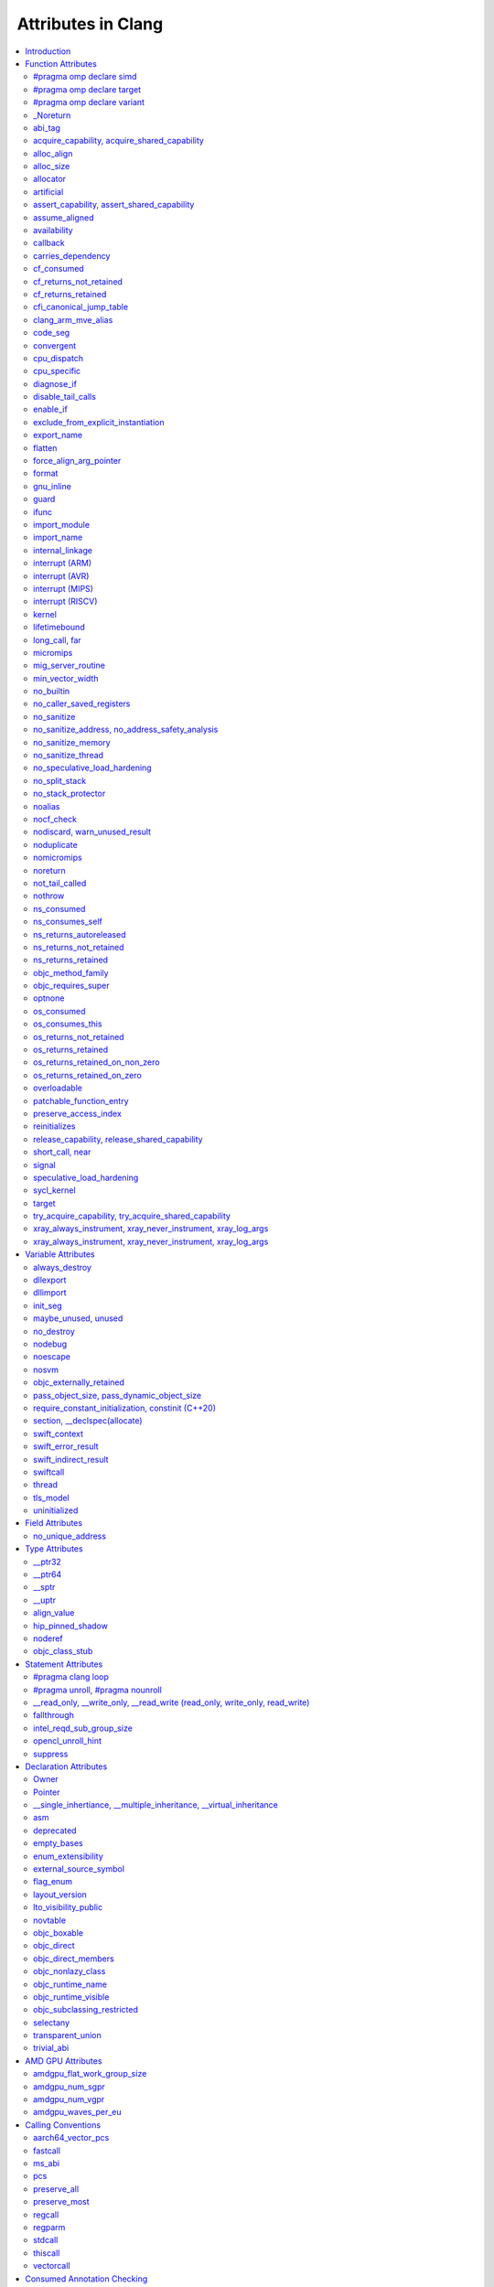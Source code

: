 ..
  -------------------------------------------------------------------
  NOTE: This file is automatically generated by running clang-tblgen
  -gen-attr-docs. Do not edit this file by hand!!
  -------------------------------------------------------------------

===================
Attributes in Clang
===================
.. contents::
   :local:

.. |br| raw:: html

  <br/>

Introduction
============

This page lists the attributes currently supported by Clang.

Function Attributes
===================


#pragma omp declare simd
------------------------
.. csv-table:: Supported Syntaxes
   :header: "GNU", "C++11", "C2x", "``__declspec``", "Keyword", "``#pragma``", "``#pragma clang attribute``"

   "","","","","","``omp declare simd``",""

The `declare simd` construct can be applied to a function to enable the creation
of one or more versions that can process multiple arguments using SIMD
instructions from a single invocation in a SIMD loop. The `declare simd`
directive is a declarative directive. There may be multiple `declare simd`
directives for a function. The use of a `declare simd` construct on a function
enables the creation of SIMD versions of the associated function that can be
used to process multiple arguments from a single invocation from a SIMD loop
concurrently.
The syntax of the `declare simd` construct is as follows:

  .. code-block:: none

    #pragma omp declare simd [clause[[,] clause] ...] new-line
    [#pragma omp declare simd [clause[[,] clause] ...] new-line]
    [...]
    function definition or declaration

where clause is one of the following:

  .. code-block:: none

    simdlen(length)
    linear(argument-list[:constant-linear-step])
    aligned(argument-list[:alignment])
    uniform(argument-list)
    inbranch
    notinbranch


#pragma omp declare target
--------------------------
.. csv-table:: Supported Syntaxes
   :header: "GNU", "C++11", "C2x", "``__declspec``", "Keyword", "``#pragma``", "``#pragma clang attribute``"

   "","","","","","``omp declare target``",""

The `declare target` directive specifies that variables and functions are mapped
to a device for OpenMP offload mechanism.

The syntax of the declare target directive is as follows:

  .. code-block:: c

    #pragma omp declare target new-line
    declarations-definition-seq
    #pragma omp end declare target new-line

or

  .. code-block:: c

    #pragma omp declare target (extended-list) new-line

or

  .. code-block:: c

    #pragma omp declare target clause[ [,] clause ... ] new-line

where clause is one of the following:


  .. code-block:: c

     to(extended-list)
     link(list)
     device_type(host | nohost | any)


#pragma omp declare variant
---------------------------
.. csv-table:: Supported Syntaxes
   :header: "GNU", "C++11", "C2x", "``__declspec``", "Keyword", "``#pragma``", "``#pragma clang attribute``"

   "","","","","","``omp declare variant``",""

The `declare variant` directive declares a specialized variant of a base
 function and specifies the context in which that specialized variant is used.
 The declare variant directive is a declarative directive.
The syntax of the `declare variant` construct is as follows:

  .. code-block:: none

    #pragma omp declare variant(variant-func-id) clause new-line
    [#pragma omp declare variant(variant-func-id) clause new-line]
    [...]
    function definition or declaration

where clause is one of the following:

  .. code-block:: none

    match(context-selector-specification)

and where `variant-func-id` is the name of a function variant that is either a
 base language identifier or, for C++, a template-id.


_Noreturn
---------
.. csv-table:: Supported Syntaxes
   :header: "GNU", "C++11", "C2x", "``__declspec``", "Keyword", "``#pragma``", "``#pragma clang attribute``"

   "","","","","``_Noreturn``","",""

A function declared as ``_Noreturn`` shall not return to its caller. The
compiler will generate a diagnostic for a function declared as ``_Noreturn``
that appears to be capable of returning to its caller. Despite being a type
specifier, the ``_Noreturn`` attribute cannot be specified on a function
pointer type.


abi_tag
-------
.. csv-table:: Supported Syntaxes
   :header: "GNU", "C++11", "C2x", "``__declspec``", "Keyword", "``#pragma``", "``#pragma clang attribute``"

   "``abi_tag``","``gnu::abi_tag``","","","","","Yes"

The ``abi_tag`` attribute can be applied to a function, variable, class or
inline namespace declaration to modify the mangled name of the entity. It gives
the ability to distinguish between different versions of the same entity but
with different ABI versions supported. For example, a newer version of a class
could have a different set of data members and thus have a different size. Using
the ``abi_tag`` attribute, it is possible to have different mangled names for
a global variable of the class type. Therefore, the old code could keep using
the old manged name and the new code will use the new mangled name with tags.


acquire_capability, acquire_shared_capability
---------------------------------------------
.. csv-table:: Supported Syntaxes
   :header: "GNU", "C++11", "C2x", "``__declspec``", "Keyword", "``#pragma``", "``#pragma clang attribute``"

   "``acquire_capability`` |br| ``acquire_shared_capability`` |br| ``exclusive_lock_function`` |br| ``shared_lock_function``","``clang::acquire_capability`` |br| ``clang::acquire_shared_capability``","","","","",""

Marks a function as acquiring a capability.


alloc_align
-----------
.. csv-table:: Supported Syntaxes
   :header: "GNU", "C++11", "C2x", "``__declspec``", "Keyword", "``#pragma``", "``#pragma clang attribute``"

   "``alloc_align``","``gnu::alloc_align``","","","","",""

Use ``__attribute__((alloc_align(<alignment>))`` on a function
declaration to specify that the return value of the function (which must be a
pointer type) is at least as aligned as the value of the indicated parameter. The
parameter is given by its index in the list of formal parameters; the first
parameter has index 1 unless the function is a C++ non-static member function,
in which case the first parameter has index 2 to account for the implicit ``this``
parameter.

.. code-block:: c++

  // The returned pointer has the alignment specified by the first parameter.
  void *a(size_t align) __attribute__((alloc_align(1)));

  // The returned pointer has the alignment specified by the second parameter.
  void *b(void *v, size_t align) __attribute__((alloc_align(2)));

  // The returned pointer has the alignment specified by the second visible
  // parameter, however it must be adjusted for the implicit 'this' parameter.
  void *Foo::b(void *v, size_t align) __attribute__((alloc_align(3)));

Note that this attribute merely informs the compiler that a function always
returns a sufficiently aligned pointer. It does not cause the compiler to
emit code to enforce that alignment.  The behavior is undefined if the returned
poitner is not sufficiently aligned.


alloc_size
----------
.. csv-table:: Supported Syntaxes
   :header: "GNU", "C++11", "C2x", "``__declspec``", "Keyword", "``#pragma``", "``#pragma clang attribute``"

   "``alloc_size``","``gnu::alloc_size``","","","","","Yes"

The ``alloc_size`` attribute can be placed on functions that return pointers in
order to hint to the compiler how many bytes of memory will be available at the
returned pointer. ``alloc_size`` takes one or two arguments.

- ``alloc_size(N)`` implies that argument number N equals the number of
  available bytes at the returned pointer.
- ``alloc_size(N, M)`` implies that the product of argument number N and
  argument number M equals the number of available bytes at the returned
  pointer.

Argument numbers are 1-based.

An example of how to use ``alloc_size``

.. code-block:: c

  void *my_malloc(int a) __attribute__((alloc_size(1)));
  void *my_calloc(int a, int b) __attribute__((alloc_size(1, 2)));

  int main() {
    void *const p = my_malloc(100);
    assert(__builtin_object_size(p, 0) == 100);
    void *const a = my_calloc(20, 5);
    assert(__builtin_object_size(a, 0) == 100);
  }

.. Note:: This attribute works differently in clang than it does in GCC.
  Specifically, clang will only trace ``const`` pointers (as above); we give up
  on pointers that are not marked as ``const``. In the vast majority of cases,
  this is unimportant, because LLVM has support for the ``alloc_size``
  attribute. However, this may cause mildly unintuitive behavior when used with
  other attributes, such as ``enable_if``.


allocator
---------
.. csv-table:: Supported Syntaxes
   :header: "GNU", "C++11", "C2x", "``__declspec``", "Keyword", "``#pragma``", "``#pragma clang attribute``"

   "","","","``allocator``","","",""

The ``__declspec(allocator)`` attribute is applied to functions that allocate
memory, such as operator new in C++. When CodeView debug information is emitted
(enabled by ``clang -gcodeview`` or ``clang-cl /Z7``), Clang will attempt to
record the code offset of heap allocation call sites in the debug info. It will
also record the type being allocated using some local heuristics. The Visual
Studio debugger uses this information to `profile memory usage`_.

.. _profile memory usage: https://docs.microsoft.com/en-us/visualstudio/profiling/memory-usage

This attribute does not affect optimizations in any way, unlike GCC's
``__attribute__((malloc))``.


artificial
----------
.. csv-table:: Supported Syntaxes
   :header: "GNU", "C++11", "C2x", "``__declspec``", "Keyword", "``#pragma``", "``#pragma clang attribute``"

   "``artificial``","``gnu::artificial``","","","","",""

The ``artificial`` attribute can be applied to an inline function. If such a
function is inlined, the attribute indicates that debuggers should associate
the resulting instructions with the call site, rather than with the
corresponding line within the inlined callee.


assert_capability, assert_shared_capability
-------------------------------------------
.. csv-table:: Supported Syntaxes
   :header: "GNU", "C++11", "C2x", "``__declspec``", "Keyword", "``#pragma``", "``#pragma clang attribute``"

   "``assert_capability`` |br| ``assert_shared_capability``","``clang::assert_capability`` |br| ``clang::assert_shared_capability``","","","","",""

Marks a function that dynamically tests whether a capability is held, and halts
the program if it is not held.


assume_aligned
--------------
.. csv-table:: Supported Syntaxes
   :header: "GNU", "C++11", "C2x", "``__declspec``", "Keyword", "``#pragma``", "``#pragma clang attribute``"

   "``assume_aligned``","``gnu::assume_aligned``","","","","","Yes"

Use ``__attribute__((assume_aligned(<alignment>[,<offset>]))`` on a function
declaration to specify that the return value of the function (which must be a
pointer type) has the specified offset, in bytes, from an address with the
specified alignment. The offset is taken to be zero if omitted.

.. code-block:: c++

  // The returned pointer value has 32-byte alignment.
  void *a() __attribute__((assume_aligned (32)));

  // The returned pointer value is 4 bytes greater than an address having
  // 32-byte alignment.
  void *b() __attribute__((assume_aligned (32, 4)));

Note that this attribute provides information to the compiler regarding a
condition that the code already ensures is true. It does not cause the compiler
to enforce the provided alignment assumption.


availability
------------
.. csv-table:: Supported Syntaxes
   :header: "GNU", "C++11", "C2x", "``__declspec``", "Keyword", "``#pragma``", "``#pragma clang attribute``"

   "``availability``","``clang::availability``","``clang::availability``","","","","Yes"

The ``availability`` attribute can be placed on declarations to describe the
lifecycle of that declaration relative to operating system versions.  Consider
the function declaration for a hypothetical function ``f``:

.. code-block:: c++

  void f(void) __attribute__((availability(macos,introduced=10.4,deprecated=10.6,obsoleted=10.7)));

The availability attribute states that ``f`` was introduced in macOS 10.4,
deprecated in macOS 10.6, and obsoleted in macOS 10.7.  This information
is used by Clang to determine when it is safe to use ``f``: for example, if
Clang is instructed to compile code for macOS 10.5, a call to ``f()``
succeeds.  If Clang is instructed to compile code for macOS 10.6, the call
succeeds but Clang emits a warning specifying that the function is deprecated.
Finally, if Clang is instructed to compile code for macOS 10.7, the call
fails because ``f()`` is no longer available.

The availability attribute is a comma-separated list starting with the
platform name and then including clauses specifying important milestones in the
declaration's lifetime (in any order) along with additional information.  Those
clauses can be:

introduced=\ *version*
  The first version in which this declaration was introduced.

deprecated=\ *version*
  The first version in which this declaration was deprecated, meaning that
  users should migrate away from this API.

obsoleted=\ *version*
  The first version in which this declaration was obsoleted, meaning that it
  was removed completely and can no longer be used.

unavailable
  This declaration is never available on this platform.

message=\ *string-literal*
  Additional message text that Clang will provide when emitting a warning or
  error about use of a deprecated or obsoleted declaration.  Useful to direct
  users to replacement APIs.

replacement=\ *string-literal*
  Additional message text that Clang will use to provide Fix-It when emitting
  a warning about use of a deprecated declaration. The Fix-It will replace
  the deprecated declaration with the new declaration specified.

Multiple availability attributes can be placed on a declaration, which may
correspond to different platforms. For most platforms, the availability
attribute with the platform corresponding to the target platform will be used;
any others will be ignored. However, the availability for ``watchOS`` and
``tvOS`` can be implicitly inferred from an ``iOS`` availability attribute.
Any explicit availability attributes for those platforms are still prefered over
the implicitly inferred availability attributes. If no availability attribute
specifies availability for the current target platform, the availability
attributes are ignored. Supported platforms are:

``ios``
  Apple's iOS operating system.  The minimum deployment target is specified by
  the ``-mios-version-min=*version*`` or ``-miphoneos-version-min=*version*``
  command-line arguments.

``macos``
  Apple's macOS operating system.  The minimum deployment target is
  specified by the ``-mmacosx-version-min=*version*`` command-line argument.
  ``macosx`` is supported for backward-compatibility reasons, but it is
  deprecated.

``tvos``
  Apple's tvOS operating system.  The minimum deployment target is specified by
  the ``-mtvos-version-min=*version*`` command-line argument.

``watchos``
  Apple's watchOS operating system.  The minimum deployment target is specified by
  the ``-mwatchos-version-min=*version*`` command-line argument.

A declaration can typically be used even when deploying back to a platform
version prior to when the declaration was introduced.  When this happens, the
declaration is `weakly linked
<https://developer.apple.com/library/mac/#documentation/MacOSX/Conceptual/BPFrameworks/Concepts/WeakLinking.html>`_,
as if the ``weak_import`` attribute were added to the declaration.  A
weakly-linked declaration may or may not be present a run-time, and a program
can determine whether the declaration is present by checking whether the
address of that declaration is non-NULL.

The flag ``strict`` disallows using API when deploying back to a
platform version prior to when the declaration was introduced.  An
attempt to use such API before its introduction causes a hard error.
Weakly-linking is almost always a better API choice, since it allows
users to query availability at runtime.

If there are multiple declarations of the same entity, the availability
attributes must either match on a per-platform basis or later
declarations must not have availability attributes for that
platform. For example:

.. code-block:: c

  void g(void) __attribute__((availability(macos,introduced=10.4)));
  void g(void) __attribute__((availability(macos,introduced=10.4))); // okay, matches
  void g(void) __attribute__((availability(ios,introduced=4.0))); // okay, adds a new platform
  void g(void); // okay, inherits both macos and ios availability from above.
  void g(void) __attribute__((availability(macos,introduced=10.5))); // error: mismatch

When one method overrides another, the overriding method can be more widely available than the overridden method, e.g.,:

.. code-block:: objc

  @interface A
  - (id)method __attribute__((availability(macos,introduced=10.4)));
  - (id)method2 __attribute__((availability(macos,introduced=10.4)));
  @end

  @interface B : A
  - (id)method __attribute__((availability(macos,introduced=10.3))); // okay: method moved into base class later
  - (id)method __attribute__((availability(macos,introduced=10.5))); // error: this method was available via the base class in 10.4
  @end

Starting with the macOS 10.12 SDK, the ``API_AVAILABLE`` macro from
``<os/availability.h>`` can simplify the spelling:

.. code-block:: objc

  @interface A
  - (id)method API_AVAILABLE(macos(10.11)));
  - (id)otherMethod API_AVAILABLE(macos(10.11), ios(11.0));
  @end

Availability attributes can also be applied using a ``#pragma clang attribute``.
Any explicit availability attribute whose platform corresponds to the target
platform is applied to a declaration regardless of the availability attributes
specified in the pragma. For example, in the code below,
``hasExplicitAvailabilityAttribute`` will use the ``macOS`` availability
attribute that is specified with the declaration, whereas
``getsThePragmaAvailabilityAttribute`` will use the ``macOS`` availability
attribute that is applied by the pragma.

.. code-block:: c

  #pragma clang attribute push (__attribute__((availability(macOS, introduced=10.12))), apply_to=function)
  void getsThePragmaAvailabilityAttribute(void);
  void hasExplicitAvailabilityAttribute(void) __attribute__((availability(macos,introduced=10.4)));
  #pragma clang attribute pop

For platforms like ``watchOS`` and ``tvOS``, whose availability attributes can
be implicitly inferred from an ``iOS`` availability attribute, the logic is
slightly more complex. The explicit and the pragma-applied availability
attributes whose platform corresponds to the target platform are applied as
described in the previous paragraph. However, the implicitly inferred attributes
are applied to a declaration only when there is no explicit or pragma-applied
availability attribute whose platform corresponds to the target platform. For
example, the function below will receive the ``tvOS`` availability from the
pragma rather than using the inferred ``iOS`` availability from the declaration:

.. code-block:: c

  #pragma clang attribute push (__attribute__((availability(tvOS, introduced=12.0))), apply_to=function)
  void getsThePragmaTVOSAvailabilityAttribute(void) __attribute__((availability(iOS,introduced=11.0)));
  #pragma clang attribute pop

The compiler is also able to apply implicly inferred attributes from a pragma
as well. For example, when targeting ``tvOS``, the function below will receive
a ``tvOS`` availability attribute that is implicitly inferred from the ``iOS``
availability attribute applied by the pragma:

.. code-block:: c

  #pragma clang attribute push (__attribute__((availability(iOS, introduced=12.0))), apply_to=function)
  void infersTVOSAvailabilityFromPragma(void);
  #pragma clang attribute pop

The implicit attributes that are inferred from explicitly specified attributes
whose platform corresponds to the target platform are applied to the declaration
even if there is an availability attribute that can be inferred from a pragma.
For example, the function below will receive the ``tvOS, introduced=11.0``
availability that is inferred from the attribute on the declaration rather than
inferring availability from the pragma:

.. code-block:: c

  #pragma clang attribute push (__attribute__((availability(iOS, unavailable))), apply_to=function)
  void infersTVOSAvailabilityFromAttributeNextToDeclaration(void)
    __attribute__((availability(iOS,introduced=11.0)));
  #pragma clang attribute pop

Also see the documentation for `@available
<http://clang.llvm.org/docs/LanguageExtensions.html#objective-c-available>`_


callback
--------
.. csv-table:: Supported Syntaxes
   :header: "GNU", "C++11", "C2x", "``__declspec``", "Keyword", "``#pragma``", "``#pragma clang attribute``"

   "``callback``","``clang::callback``","``clang::callback``","","","","Yes"

The ``callback`` attribute specifies that the annotated function may invoke the
specified callback zero or more times. The callback, as well as the passed
arguments, are identified by their parameter name or position (starting with
1!) in the annotated function. The first position in the attribute identifies
the callback callee, the following positions declare describe its arguments.
The callback callee is required to be callable with the number, and order, of
the specified arguments. The index `0`, or the identifier `this`, is used to
represent an implicit "this" pointer in class methods. If there is no implicit
"this" pointer it shall not be referenced. The index '-1', or the name "__",
represents an unknown callback callee argument. This can be a value which is
not present in the declared parameter list, or one that is, but is potentially
inspected, captured, or modified. Parameter names and indices can be mixed in
the callback attribute.

The ``callback`` attribute, which is directly translated to ``callback``
metadata <http://llvm.org/docs/LangRef.html#callback-metadata>, make the
connection between the call to the annotated function and the callback callee.
This can enable interprocedural optimizations which were otherwise impossible.
If a function parameter is mentioned in the ``callback`` attribute, through its
position, it is undefined if that parameter is used for anything other than the
actual callback. Inspected, captured, or modified parameters shall not be
listed in the ``callback`` metadata.

Example encodings for the callback performed by `pthread_create` are shown
below. The explicit attribute annotation indicates that the third parameter
(`start_routine`) is called zero or more times by the `pthread_create` function,
and that the fourth parameter (`arg`) is passed along. Note that the callback
behavior of `pthread_create` is automatically recognized by Clang. In addition,
the declarations of `__kmpc_fork_teams` and `__kmpc_fork_call`, generated for
`#pragma omp target teams` and `#pragma omp parallel`, respectively, are also
automatically recognized as broker functions. Further functions might be added
in the future.

  .. code-block:: c

    __attribute__((callback (start_routine, arg)))
    int pthread_create(pthread_t *thread, const pthread_attr_t *attr,
                       void *(*start_routine) (void *), void *arg);

    __attribute__((callback (3, 4)))
    int pthread_create(pthread_t *thread, const pthread_attr_t *attr,
                       void *(*start_routine) (void *), void *arg);


carries_dependency
------------------
.. csv-table:: Supported Syntaxes
   :header: "GNU", "C++11", "C2x", "``__declspec``", "Keyword", "``#pragma``", "``#pragma clang attribute``"

   "``carries_dependency``","``carries_dependency``","","","","","Yes"

The ``carries_dependency`` attribute specifies dependency propagation into and
out of functions.

When specified on a function or Objective-C method, the ``carries_dependency``
attribute means that the return value carries a dependency out of the function,
so that the implementation need not constrain ordering upon return from that
function. Implementations of the function and its caller may choose to preserve
dependencies instead of emitting memory ordering instructions such as fences.

Note, this attribute does not change the meaning of the program, but may result
in generation of more efficient code.


cf_consumed
-----------
.. csv-table:: Supported Syntaxes
   :header: "GNU", "C++11", "C2x", "``__declspec``", "Keyword", "``#pragma``", "``#pragma clang attribute``"

   "``cf_consumed``","``clang::cf_consumed``","``clang::cf_consumed``","","","","Yes"

The behavior of a function with respect to reference counting for Foundation
(Objective-C), CoreFoundation (C) and OSObject (C++) is determined by a naming
convention (e.g. functions starting with "get" are assumed to return at
``+0``).

It can be overriden using a family of the following attributes.  In
Objective-C, the annotation ``__attribute__((ns_returns_retained))`` applied to
a function communicates that the object is returned at ``+1``, and the caller
is responsible for freeing it.
Similiarly, the annotation ``__attribute__((ns_returns_not_retained))``
specifies that the object is returned at ``+0`` and the ownership remains with
the callee.
The annotation ``__attribute__((ns_consumes_self))`` specifies that
the Objective-C method call consumes the reference to ``self``, e.g. by
attaching it to a supplied parameter.
Additionally, parameters can have an annotation
``__attribute__((ns_consumed))``, which specifies that passing an owned object
as that parameter effectively transfers the ownership, and the caller is no
longer responsible for it.
These attributes affect code generation when interacting with ARC code, and
they are used by the Clang Static Analyzer.

In C programs using CoreFoundation, a similar set of attributes:
``__attribute__((cf_returns_not_retained))``,
``__attribute__((cf_returns_retained))`` and ``__attribute__((cf_consumed))``
have the same respective semantics when applied to CoreFoundation objects.
These attributes affect code generation when interacting with ARC code, and
they are used by the Clang Static Analyzer.

Finally, in C++ interacting with XNU kernel (objects inheriting from OSObject),
the same attribute family is present:
``__attribute__((os_returns_not_retained))``,
``__attribute__((os_returns_retained))`` and ``__attribute__((os_consumed))``,
with the same respective semantics.
Similar to ``__attribute__((ns_consumes_self))``,
``__attribute__((os_consumes_this))`` specifies that the method call consumes
the reference to "this" (e.g., when attaching it to a different object supplied
as a parameter).
Out parameters (parameters the function is meant to write into,
either via pointers-to-pointers or references-to-pointers)
may be annotated with ``__attribute__((os_returns_retained))``
or ``__attribute__((os_returns_not_retained))`` which specifies that the object
written into the out parameter should (or respectively should not) be released
after use.
Since often out parameters may or may not be written depending on the exit
code of the function,
annotations ``__attribute__((os_returns_retained_on_zero))``
and ``__attribute__((os_returns_retained_on_non_zero))`` specify that
an out parameter at ``+1`` is written if and only if the function returns a zero
(respectively non-zero) error code.
Observe that return-code-dependent out parameter annotations are only
available for retained out parameters, as non-retained object do not have to be
released by the callee.
These attributes are only used by the Clang Static Analyzer.

The family of attributes ``X_returns_X_retained`` can be added to functions,
C++ methods, and Objective-C methods and properties.
Attributes ``X_consumed`` can be added to parameters of methods, functions,
and Objective-C methods.


cf_returns_not_retained
-----------------------
.. csv-table:: Supported Syntaxes
   :header: "GNU", "C++11", "C2x", "``__declspec``", "Keyword", "``#pragma``", "``#pragma clang attribute``"

   "``cf_returns_not_retained``","``clang::cf_returns_not_retained``","``clang::cf_returns_not_retained``","","","",""

The behavior of a function with respect to reference counting for Foundation
(Objective-C), CoreFoundation (C) and OSObject (C++) is determined by a naming
convention (e.g. functions starting with "get" are assumed to return at
``+0``).

It can be overriden using a family of the following attributes.  In
Objective-C, the annotation ``__attribute__((ns_returns_retained))`` applied to
a function communicates that the object is returned at ``+1``, and the caller
is responsible for freeing it.
Similiarly, the annotation ``__attribute__((ns_returns_not_retained))``
specifies that the object is returned at ``+0`` and the ownership remains with
the callee.
The annotation ``__attribute__((ns_consumes_self))`` specifies that
the Objective-C method call consumes the reference to ``self``, e.g. by
attaching it to a supplied parameter.
Additionally, parameters can have an annotation
``__attribute__((ns_consumed))``, which specifies that passing an owned object
as that parameter effectively transfers the ownership, and the caller is no
longer responsible for it.
These attributes affect code generation when interacting with ARC code, and
they are used by the Clang Static Analyzer.

In C programs using CoreFoundation, a similar set of attributes:
``__attribute__((cf_returns_not_retained))``,
``__attribute__((cf_returns_retained))`` and ``__attribute__((cf_consumed))``
have the same respective semantics when applied to CoreFoundation objects.
These attributes affect code generation when interacting with ARC code, and
they are used by the Clang Static Analyzer.

Finally, in C++ interacting with XNU kernel (objects inheriting from OSObject),
the same attribute family is present:
``__attribute__((os_returns_not_retained))``,
``__attribute__((os_returns_retained))`` and ``__attribute__((os_consumed))``,
with the same respective semantics.
Similar to ``__attribute__((ns_consumes_self))``,
``__attribute__((os_consumes_this))`` specifies that the method call consumes
the reference to "this" (e.g., when attaching it to a different object supplied
as a parameter).
Out parameters (parameters the function is meant to write into,
either via pointers-to-pointers or references-to-pointers)
may be annotated with ``__attribute__((os_returns_retained))``
or ``__attribute__((os_returns_not_retained))`` which specifies that the object
written into the out parameter should (or respectively should not) be released
after use.
Since often out parameters may or may not be written depending on the exit
code of the function,
annotations ``__attribute__((os_returns_retained_on_zero))``
and ``__attribute__((os_returns_retained_on_non_zero))`` specify that
an out parameter at ``+1`` is written if and only if the function returns a zero
(respectively non-zero) error code.
Observe that return-code-dependent out parameter annotations are only
available for retained out parameters, as non-retained object do not have to be
released by the callee.
These attributes are only used by the Clang Static Analyzer.

The family of attributes ``X_returns_X_retained`` can be added to functions,
C++ methods, and Objective-C methods and properties.
Attributes ``X_consumed`` can be added to parameters of methods, functions,
and Objective-C methods.


cf_returns_retained
-------------------
.. csv-table:: Supported Syntaxes
   :header: "GNU", "C++11", "C2x", "``__declspec``", "Keyword", "``#pragma``", "``#pragma clang attribute``"

   "``cf_returns_retained``","``clang::cf_returns_retained``","``clang::cf_returns_retained``","","","",""

The behavior of a function with respect to reference counting for Foundation
(Objective-C), CoreFoundation (C) and OSObject (C++) is determined by a naming
convention (e.g. functions starting with "get" are assumed to return at
``+0``).

It can be overriden using a family of the following attributes.  In
Objective-C, the annotation ``__attribute__((ns_returns_retained))`` applied to
a function communicates that the object is returned at ``+1``, and the caller
is responsible for freeing it.
Similiarly, the annotation ``__attribute__((ns_returns_not_retained))``
specifies that the object is returned at ``+0`` and the ownership remains with
the callee.
The annotation ``__attribute__((ns_consumes_self))`` specifies that
the Objective-C method call consumes the reference to ``self``, e.g. by
attaching it to a supplied parameter.
Additionally, parameters can have an annotation
``__attribute__((ns_consumed))``, which specifies that passing an owned object
as that parameter effectively transfers the ownership, and the caller is no
longer responsible for it.
These attributes affect code generation when interacting with ARC code, and
they are used by the Clang Static Analyzer.

In C programs using CoreFoundation, a similar set of attributes:
``__attribute__((cf_returns_not_retained))``,
``__attribute__((cf_returns_retained))`` and ``__attribute__((cf_consumed))``
have the same respective semantics when applied to CoreFoundation objects.
These attributes affect code generation when interacting with ARC code, and
they are used by the Clang Static Analyzer.

Finally, in C++ interacting with XNU kernel (objects inheriting from OSObject),
the same attribute family is present:
``__attribute__((os_returns_not_retained))``,
``__attribute__((os_returns_retained))`` and ``__attribute__((os_consumed))``,
with the same respective semantics.
Similar to ``__attribute__((ns_consumes_self))``,
``__attribute__((os_consumes_this))`` specifies that the method call consumes
the reference to "this" (e.g., when attaching it to a different object supplied
as a parameter).
Out parameters (parameters the function is meant to write into,
either via pointers-to-pointers or references-to-pointers)
may be annotated with ``__attribute__((os_returns_retained))``
or ``__attribute__((os_returns_not_retained))`` which specifies that the object
written into the out parameter should (or respectively should not) be released
after use.
Since often out parameters may or may not be written depending on the exit
code of the function,
annotations ``__attribute__((os_returns_retained_on_zero))``
and ``__attribute__((os_returns_retained_on_non_zero))`` specify that
an out parameter at ``+1`` is written if and only if the function returns a zero
(respectively non-zero) error code.
Observe that return-code-dependent out parameter annotations are only
available for retained out parameters, as non-retained object do not have to be
released by the callee.
These attributes are only used by the Clang Static Analyzer.

The family of attributes ``X_returns_X_retained`` can be added to functions,
C++ methods, and Objective-C methods and properties.
Attributes ``X_consumed`` can be added to parameters of methods, functions,
and Objective-C methods.


cfi_canonical_jump_table
------------------------
.. csv-table:: Supported Syntaxes
   :header: "GNU", "C++11", "C2x", "``__declspec``", "Keyword", "``#pragma``", "``#pragma clang attribute``"

   "``cfi_canonical_jump_table``","``clang::cfi_canonical_jump_table``","``clang::cfi_canonical_jump_table``","","","","Yes"

.. _langext-cfi_canonical_jump_table:

Use ``__attribute__((cfi_canonical_jump_table))`` on a function declaration to
make the function's CFI jump table canonical. See :ref:`the CFI documentation
<cfi-canonical-jump-tables>` for more details.


clang_arm_mve_alias
-------------------
.. csv-table:: Supported Syntaxes
   :header: "GNU", "C++11", "C2x", "``__declspec``", "Keyword", "``#pragma``", "``#pragma clang attribute``"

   "``__clang_arm_mve_alias``","``clang::__clang_arm_mve_alias``","``clang::__clang_arm_mve_alias``","","","","Yes"

This attribute is used in the implementation of the ACLE intrinsics
for the Arm MVE instruction set. It allows the intrinsic functions to
be declared using the names defined in ACLE, and still be recognized
as clang builtins equivalent to the underlying name. For example,
``arm_mve.h`` declares the function ``vaddq_u32`` with
``__attribute__((__clang_arm_mve_alias(__builtin_arm_mve_vaddq_u32)))``,
and similarly, one of the type-overloaded declarations of ``vaddq``
will have the same attribute. This ensures that both functions are
recognized as that clang builtin, and in the latter case, the choice
of which builtin to identify the function as can be deferred until
after overload resolution.

This attribute can only be used to set up the aliases for the MVE
intrinsic functions; it is intended for use only inside ``arm_mve.h``,
and is not a general mechanism for declaring arbitrary aliases for
clang builtin functions.


code_seg
--------
.. csv-table:: Supported Syntaxes
   :header: "GNU", "C++11", "C2x", "``__declspec``", "Keyword", "``#pragma``", "``#pragma clang attribute``"

   "","","","``code_seg``","","",""

The ``__declspec(code_seg)`` attribute enables the placement of code into separate
named segments that can be paged or locked in memory individually. This attribute
is used to control the placement of instantiated templates and compiler-generated
code. See the documentation for `__declspec(code_seg)`_ on MSDN.

.. _`__declspec(code_seg)`: http://msdn.microsoft.com/en-us/library/dn636922.aspx


convergent
----------
.. csv-table:: Supported Syntaxes
   :header: "GNU", "C++11", "C2x", "``__declspec``", "Keyword", "``#pragma``", "``#pragma clang attribute``"

   "``convergent``","``clang::convergent``","``clang::convergent``","","","","Yes"

The ``convergent`` attribute can be placed on a function declaration. It is
translated into the LLVM ``convergent`` attribute, which indicates that the call
instructions of a function with this attribute cannot be made control-dependent
on any additional values.

In languages designed for SPMD/SIMT programming model, e.g. OpenCL or CUDA,
the call instructions of a function with this attribute must be executed by
all work items or threads in a work group or sub group.

This attribute is different from ``noduplicate`` because it allows duplicating
function calls if it can be proved that the duplicated function calls are
not made control-dependent on any additional values, e.g., unrolling a loop
executed by all work items.

Sample usage:
.. code-block:: c

  void convfunc(void) __attribute__((convergent));
  // Setting it as a C++11 attribute is also valid in a C++ program.
  // void convfunc(void) [[clang::convergent]];


cpu_dispatch
------------
.. csv-table:: Supported Syntaxes
   :header: "GNU", "C++11", "C2x", "``__declspec``", "Keyword", "``#pragma``", "``#pragma clang attribute``"

   "``cpu_dispatch``","``clang::cpu_dispatch``","``clang::cpu_dispatch``","``cpu_dispatch``","","","Yes"

The ``cpu_specific`` and ``cpu_dispatch`` attributes are used to define and
resolve multiversioned functions. This form of multiversioning provides a
mechanism for declaring versions across translation units and manually
specifying the resolved function list. A specified CPU defines a set of minimum
features that are required for the function to be called. The result of this is
that future processors execute the most restrictive version of the function the
new processor can execute.

Function versions are defined with ``cpu_specific``, which takes one or more CPU
names as a parameter. For example:

.. code-block:: c

  // Declares and defines the ivybridge version of single_cpu.
  __attribute__((cpu_specific(ivybridge)))
  void single_cpu(void){}

  // Declares and defines the atom version of single_cpu.
  __attribute__((cpu_specific(atom)))
  void single_cpu(void){}

  // Declares and defines both the ivybridge and atom version of multi_cpu.
  __attribute__((cpu_specific(ivybridge, atom)))
  void multi_cpu(void){}

A dispatching (or resolving) function can be declared anywhere in a project's
source code with ``cpu_dispatch``. This attribute takes one or more CPU names
as a parameter (like ``cpu_specific``). Functions marked with ``cpu_dispatch``
are not expected to be defined, only declared. If such a marked function has a
definition, any side effects of the function are ignored; trivial function
bodies are permissible for ICC compatibility.

.. code-block:: c

  // Creates a resolver for single_cpu above.
  __attribute__((cpu_dispatch(ivybridge, atom)))
  void single_cpu(void){}

  // Creates a resolver for multi_cpu, but adds a 3rd version defined in another
  // translation unit.
  __attribute__((cpu_dispatch(ivybridge, atom, sandybridge)))
  void multi_cpu(void){}

Note that it is possible to have a resolving function that dispatches based on
more or fewer options than are present in the program. Specifying fewer will
result in the omitted options not being considered during resolution. Specifying
a version for resolution that isn't defined in the program will result in a
linking failure.

It is also possible to specify a CPU name of ``generic`` which will be resolved
if the executing processor doesn't satisfy the features required in the CPU
name. The behavior of a program executing on a processor that doesn't satisfy
any option of a multiversioned function is undefined.


cpu_specific
------------
.. csv-table:: Supported Syntaxes
   :header: "GNU", "C++11", "C2x", "``__declspec``", "Keyword", "``#pragma``", "``#pragma clang attribute``"

   "``cpu_specific``","``clang::cpu_specific``","``clang::cpu_specific``","``cpu_specific``","","","Yes"

The ``cpu_specific`` and ``cpu_dispatch`` attributes are used to define and
resolve multiversioned functions. This form of multiversioning provides a
mechanism for declaring versions across translation units and manually
specifying the resolved function list. A specified CPU defines a set of minimum
features that are required for the function to be called. The result of this is
that future processors execute the most restrictive version of the function the
new processor can execute.

Function versions are defined with ``cpu_specific``, which takes one or more CPU
names as a parameter. For example:

.. code-block:: c

  // Declares and defines the ivybridge version of single_cpu.
  __attribute__((cpu_specific(ivybridge)))
  void single_cpu(void){}

  // Declares and defines the atom version of single_cpu.
  __attribute__((cpu_specific(atom)))
  void single_cpu(void){}

  // Declares and defines both the ivybridge and atom version of multi_cpu.
  __attribute__((cpu_specific(ivybridge, atom)))
  void multi_cpu(void){}

A dispatching (or resolving) function can be declared anywhere in a project's
source code with ``cpu_dispatch``. This attribute takes one or more CPU names
as a parameter (like ``cpu_specific``). Functions marked with ``cpu_dispatch``
are not expected to be defined, only declared. If such a marked function has a
definition, any side effects of the function are ignored; trivial function
bodies are permissible for ICC compatibility.

.. code-block:: c

  // Creates a resolver for single_cpu above.
  __attribute__((cpu_dispatch(ivybridge, atom)))
  void single_cpu(void){}

  // Creates a resolver for multi_cpu, but adds a 3rd version defined in another
  // translation unit.
  __attribute__((cpu_dispatch(ivybridge, atom, sandybridge)))
  void multi_cpu(void){}

Note that it is possible to have a resolving function that dispatches based on
more or fewer options than are present in the program. Specifying fewer will
result in the omitted options not being considered during resolution. Specifying
a version for resolution that isn't defined in the program will result in a
linking failure.

It is also possible to specify a CPU name of ``generic`` which will be resolved
if the executing processor doesn't satisfy the features required in the CPU
name. The behavior of a program executing on a processor that doesn't satisfy
any option of a multiversioned function is undefined.


diagnose_if
-----------
.. csv-table:: Supported Syntaxes
   :header: "GNU", "C++11", "C2x", "``__declspec``", "Keyword", "``#pragma``", "``#pragma clang attribute``"

   "``diagnose_if``","","","","","",""

The ``diagnose_if`` attribute can be placed on function declarations to emit
warnings or errors at compile-time if calls to the attributed function meet
certain user-defined criteria. For example:

.. code-block:: c

  int abs(int a)
    __attribute__((diagnose_if(a >= 0, "Redundant abs call", "warning")));
  int must_abs(int a)
    __attribute__((diagnose_if(a >= 0, "Redundant abs call", "error")));

  int val = abs(1); // warning: Redundant abs call
  int val2 = must_abs(1); // error: Redundant abs call
  int val3 = abs(val);
  int val4 = must_abs(val); // Because run-time checks are not emitted for
                            // diagnose_if attributes, this executes without
                            // issue.


``diagnose_if`` is closely related to ``enable_if``, with a few key differences:

* Overload resolution is not aware of ``diagnose_if`` attributes: they're
  considered only after we select the best candidate from a given candidate set.
* Function declarations that differ only in their ``diagnose_if`` attributes are
  considered to be redeclarations of the same function (not overloads).
* If the condition provided to ``diagnose_if`` cannot be evaluated, no
  diagnostic will be emitted.

Otherwise, ``diagnose_if`` is essentially the logical negation of ``enable_if``.

As a result of bullet number two, ``diagnose_if`` attributes will stack on the
same function. For example:

.. code-block:: c

  int foo() __attribute__((diagnose_if(1, "diag1", "warning")));
  int foo() __attribute__((diagnose_if(1, "diag2", "warning")));

  int bar = foo(); // warning: diag1
                   // warning: diag2
  int (*fooptr)(void) = foo; // warning: diag1
                             // warning: diag2

  constexpr int supportsAPILevel(int N) { return N < 5; }
  int baz(int a)
    __attribute__((diagnose_if(!supportsAPILevel(10),
                               "Upgrade to API level 10 to use baz", "error")));
  int baz(int a)
    __attribute__((diagnose_if(!a, "0 is not recommended.", "warning")));

  int (*bazptr)(int) = baz; // error: Upgrade to API level 10 to use baz
  int v = baz(0); // error: Upgrade to API level 10 to use baz

Query for this feature with ``__has_attribute(diagnose_if)``.


disable_tail_calls
------------------
.. csv-table:: Supported Syntaxes
   :header: "GNU", "C++11", "C2x", "``__declspec``", "Keyword", "``#pragma``", "``#pragma clang attribute``"

   "``disable_tail_calls``","``clang::disable_tail_calls``","``clang::disable_tail_calls``","","","","Yes"

The ``disable_tail_calls`` attribute instructs the backend to not perform tail call optimization inside the marked function.

For example:

  .. code-block:: c

    int callee(int);

    int foo(int a) __attribute__((disable_tail_calls)) {
      return callee(a); // This call is not tail-call optimized.
    }

Marking virtual functions as ``disable_tail_calls`` is legal.

  .. code-block:: c++

    int callee(int);

    class Base {
    public:
      [[clang::disable_tail_calls]] virtual int foo1() {
        return callee(); // This call is not tail-call optimized.
      }
    };

    class Derived1 : public Base {
    public:
      int foo1() override {
        return callee(); // This call is tail-call optimized.
      }
    };


enable_if
---------
.. csv-table:: Supported Syntaxes
   :header: "GNU", "C++11", "C2x", "``__declspec``", "Keyword", "``#pragma``", "``#pragma clang attribute``"

   "``enable_if``","","","","","","Yes"

.. Note:: Some features of this attribute are experimental. The meaning of
  multiple enable_if attributes on a single declaration is subject to change in
  a future version of clang. Also, the ABI is not standardized and the name
  mangling may change in future versions. To avoid that, use asm labels.

The ``enable_if`` attribute can be placed on function declarations to control
which overload is selected based on the values of the function's arguments.
When combined with the ``overloadable`` attribute, this feature is also
available in C.

.. code-block:: c++

  int isdigit(int c);
  int isdigit(int c) __attribute__((enable_if(c <= -1 || c > 255, "chosen when 'c' is out of range"))) __attribute__((unavailable("'c' must have the value of an unsigned char or EOF")));

  void foo(char c) {
    isdigit(c);
    isdigit(10);
    isdigit(-10);  // results in a compile-time error.
  }

The enable_if attribute takes two arguments, the first is an expression written
in terms of the function parameters, the second is a string explaining why this
overload candidate could not be selected to be displayed in diagnostics. The
expression is part of the function signature for the purposes of determining
whether it is a redeclaration (following the rules used when determining
whether a C++ template specialization is ODR-equivalent), but is not part of
the type.

The enable_if expression is evaluated as if it were the body of a
bool-returning constexpr function declared with the arguments of the function
it is being applied to, then called with the parameters at the call site. If the
result is false or could not be determined through constant expression
evaluation, then this overload will not be chosen and the provided string may
be used in a diagnostic if the compile fails as a result.

Because the enable_if expression is an unevaluated context, there are no global
state changes, nor the ability to pass information from the enable_if
expression to the function body. For example, suppose we want calls to
strnlen(strbuf, maxlen) to resolve to strnlen_chk(strbuf, maxlen, size of
strbuf) only if the size of strbuf can be determined:

.. code-block:: c++

  __attribute__((always_inline))
  static inline size_t strnlen(const char *s, size_t maxlen)
    __attribute__((overloadable))
    __attribute__((enable_if(__builtin_object_size(s, 0) != -1))),
                             "chosen when the buffer size is known but 'maxlen' is not")))
  {
    return strnlen_chk(s, maxlen, __builtin_object_size(s, 0));
  }

Multiple enable_if attributes may be applied to a single declaration. In this
case, the enable_if expressions are evaluated from left to right in the
following manner. First, the candidates whose enable_if expressions evaluate to
false or cannot be evaluated are discarded. If the remaining candidates do not
share ODR-equivalent enable_if expressions, the overload resolution is
ambiguous. Otherwise, enable_if overload resolution continues with the next
enable_if attribute on the candidates that have not been discarded and have
remaining enable_if attributes. In this way, we pick the most specific
overload out of a number of viable overloads using enable_if.

.. code-block:: c++

  void f() __attribute__((enable_if(true, "")));  // #1
  void f() __attribute__((enable_if(true, ""))) __attribute__((enable_if(true, "")));  // #2

  void g(int i, int j) __attribute__((enable_if(i, "")));  // #1
  void g(int i, int j) __attribute__((enable_if(j, ""))) __attribute__((enable_if(true)));  // #2

In this example, a call to f() is always resolved to #2, as the first enable_if
expression is ODR-equivalent for both declarations, but #1 does not have another
enable_if expression to continue evaluating, so the next round of evaluation has
only a single candidate. In a call to g(1, 1), the call is ambiguous even though
#2 has more enable_if attributes, because the first enable_if expressions are
not ODR-equivalent.

Query for this feature with ``__has_attribute(enable_if)``.

Note that functions with one or more ``enable_if`` attributes may not have
their address taken, unless all of the conditions specified by said
``enable_if`` are constants that evaluate to ``true``. For example:

.. code-block:: c

  const int TrueConstant = 1;
  const int FalseConstant = 0;
  int f(int a) __attribute__((enable_if(a > 0, "")));
  int g(int a) __attribute__((enable_if(a == 0 || a != 0, "")));
  int h(int a) __attribute__((enable_if(1, "")));
  int i(int a) __attribute__((enable_if(TrueConstant, "")));
  int j(int a) __attribute__((enable_if(FalseConstant, "")));

  void fn() {
    int (*ptr)(int);
    ptr = &f; // error: 'a > 0' is not always true
    ptr = &g; // error: 'a == 0 || a != 0' is not a truthy constant
    ptr = &h; // OK: 1 is a truthy constant
    ptr = &i; // OK: 'TrueConstant' is a truthy constant
    ptr = &j; // error: 'FalseConstant' is a constant, but not truthy
  }

Because ``enable_if`` evaluation happens during overload resolution,
``enable_if`` may give unintuitive results when used with templates, depending
on when overloads are resolved. In the example below, clang will emit a
diagnostic about no viable overloads for ``foo`` in ``bar``, but not in ``baz``:

.. code-block:: c++

  double foo(int i) __attribute__((enable_if(i > 0, "")));
  void *foo(int i) __attribute__((enable_if(i <= 0, "")));
  template <int I>
  auto bar() { return foo(I); }

  template <typename T>
  auto baz() { return foo(T::number); }

  struct WithNumber { constexpr static int number = 1; };
  void callThem() {
    bar<sizeof(WithNumber)>();
    baz<WithNumber>();
  }

This is because, in ``bar``, ``foo`` is resolved prior to template
instantiation, so the value for ``I`` isn't known (thus, both ``enable_if``
conditions for ``foo`` fail). However, in ``baz``, ``foo`` is resolved during
template instantiation, so the value for ``T::number`` is known.


exclude_from_explicit_instantiation
-----------------------------------
.. csv-table:: Supported Syntaxes
   :header: "GNU", "C++11", "C2x", "``__declspec``", "Keyword", "``#pragma``", "``#pragma clang attribute``"

   "``exclude_from_explicit_instantiation``","``clang::exclude_from_explicit_instantiation``","``clang::exclude_from_explicit_instantiation``","","","","Yes"

The ``exclude_from_explicit_instantiation`` attribute opts-out a member of a
class template from being part of explicit template instantiations of that
class template. This means that an explicit instantiation will not instantiate
members of the class template marked with the attribute, but also that code
where an extern template declaration of the enclosing class template is visible
will not take for granted that an external instantiation of the class template
would provide those members (which would otherwise be a link error, since the
explicit instantiation won't provide those members). For example, let's say we
don't want the ``data()`` method to be part of libc++'s ABI. To make sure it
is not exported from the dylib, we give it hidden visibility:

  .. code-block:: c++

    // in <string>
    template <class CharT>
    class basic_string {
    public:
      __attribute__((__visibility__("hidden")))
      const value_type* data() const noexcept { ... }
    };

    template class basic_string<char>;

Since an explicit template instantiation declaration for ``basic_string<char>``
is provided, the compiler is free to assume that ``basic_string<char>::data()``
will be provided by another translation unit, and it is free to produce an
external call to this function. However, since ``data()`` has hidden visibility
and the explicit template instantiation is provided in a shared library (as
opposed to simply another translation unit), ``basic_string<char>::data()``
won't be found and a link error will ensue. This happens because the compiler
assumes that ``basic_string<char>::data()`` is part of the explicit template
instantiation declaration, when it really isn't. To tell the compiler that
``data()`` is not part of the explicit template instantiation declaration, the
``exclude_from_explicit_instantiation`` attribute can be used:

  .. code-block:: c++

    // in <string>
    template <class CharT>
    class basic_string {
    public:
      __attribute__((__visibility__("hidden")))
      __attribute__((exclude_from_explicit_instantiation))
      const value_type* data() const noexcept { ... }
    };

    template class basic_string<char>;

Now, the compiler won't assume that ``basic_string<char>::data()`` is provided
externally despite there being an explicit template instantiation declaration:
the compiler will implicitly instantiate ``basic_string<char>::data()`` in the
TUs where it is used.

This attribute can be used on static and non-static member functions of class
templates, static data members of class templates and member classes of class
templates.


export_name
-----------
.. csv-table:: Supported Syntaxes
   :header: "GNU", "C++11", "C2x", "``__declspec``", "Keyword", "``#pragma``", "``#pragma clang attribute``"

   "``export_name``","``clang::export_name``","``clang::export_name``","","","","Yes"

Clang supports the ``__attribute__((export_name(<name>)))``
attribute for the WebAssembly target. This attribute may be attached to a
function declaration, where it modifies how the symbol is to be exported
from the linked WebAssembly.

WebAssembly functions are exported via string name. By default when a symbol
is exported, the export name for C/C++ symbols are the same as their C/C++
symbol names. This attribute can be used to override the default behavior, and
request a specific string name be used instead.


flatten
-------
.. csv-table:: Supported Syntaxes
   :header: "GNU", "C++11", "C2x", "``__declspec``", "Keyword", "``#pragma``", "``#pragma clang attribute``"

   "``flatten``","``gnu::flatten``","","","","","Yes"

The ``flatten`` attribute causes calls within the attributed function to
be inlined unless it is impossible to do so, for example if the body of the
callee is unavailable or if the callee has the ``noinline`` attribute.


force_align_arg_pointer
-----------------------
.. csv-table:: Supported Syntaxes
   :header: "GNU", "C++11", "C2x", "``__declspec``", "Keyword", "``#pragma``", "``#pragma clang attribute``"

   "``force_align_arg_pointer``","``gnu::force_align_arg_pointer``","","","","",""

Use this attribute to force stack alignment.

Legacy x86 code uses 4-byte stack alignment. Newer aligned SSE instructions
(like 'movaps') that work with the stack require operands to be 16-byte aligned.
This attribute realigns the stack in the function prologue to make sure the
stack can be used with SSE instructions.

Note that the x86_64 ABI forces 16-byte stack alignment at the call site.
Because of this, 'force_align_arg_pointer' is not needed on x86_64, except in
rare cases where the caller does not align the stack properly (e.g. flow
jumps from i386 arch code).

  .. code-block:: c

    __attribute__ ((force_align_arg_pointer))
    void f () {
      ...
    }


format
------
.. csv-table:: Supported Syntaxes
   :header: "GNU", "C++11", "C2x", "``__declspec``", "Keyword", "``#pragma``", "``#pragma clang attribute``"

   "``format``","``gnu::format``","","","","",""

Clang supports the ``format`` attribute, which indicates that the function
accepts a ``printf`` or ``scanf``-like format string and corresponding
arguments or a ``va_list`` that contains these arguments.

Please see `GCC documentation about format attribute
<http://gcc.gnu.org/onlinedocs/gcc/Function-Attributes.html>`_ to find details
about attribute syntax.

Clang implements two kinds of checks with this attribute.

#. Clang checks that the function with the ``format`` attribute is called with
   a format string that uses format specifiers that are allowed, and that
   arguments match the format string.  This is the ``-Wformat`` warning, it is
   on by default.

#. Clang checks that the format string argument is a literal string.  This is
   the ``-Wformat-nonliteral`` warning, it is off by default.

   Clang implements this mostly the same way as GCC, but there is a difference
   for functions that accept a ``va_list`` argument (for example, ``vprintf``).
   GCC does not emit ``-Wformat-nonliteral`` warning for calls to such
   functions.  Clang does not warn if the format string comes from a function
   parameter, where the function is annotated with a compatible attribute,
   otherwise it warns.  For example:

   .. code-block:: c

     __attribute__((__format__ (__scanf__, 1, 3)))
     void foo(const char* s, char *buf, ...) {
       va_list ap;
       va_start(ap, buf);

       vprintf(s, ap); // warning: format string is not a string literal
     }

   In this case we warn because ``s`` contains a format string for a
   ``scanf``-like function, but it is passed to a ``printf``-like function.

   If the attribute is removed, clang still warns, because the format string is
   not a string literal.

   Another example:

   .. code-block:: c

     __attribute__((__format__ (__printf__, 1, 3)))
     void foo(const char* s, char *buf, ...) {
       va_list ap;
       va_start(ap, buf);

       vprintf(s, ap); // warning
     }

   In this case Clang does not warn because the format string ``s`` and
   the corresponding arguments are annotated.  If the arguments are
   incorrect, the caller of ``foo`` will receive a warning.


gnu_inline
----------
.. csv-table:: Supported Syntaxes
   :header: "GNU", "C++11", "C2x", "``__declspec``", "Keyword", "``#pragma``", "``#pragma clang attribute``"

   "``gnu_inline``","``gnu::gnu_inline``","","","","","Yes"

The ``gnu_inline`` changes the meaning of ``extern inline`` to use GNU inline
semantics, meaning:

* If any declaration that is declared ``inline`` is not declared ``extern``,
  then the ``inline`` keyword is just a hint. In particular, an out-of-line
  definition is still emitted for a function with external linkage, even if all
  call sites are inlined, unlike in C99 and C++ inline semantics.

* If all declarations that are declared ``inline`` are also declared
  ``extern``, then the function body is present only for inlining and no
  out-of-line version is emitted.

Some important consequences: ``static inline`` emits an out-of-line
version if needed, a plain ``inline`` definition emits an out-of-line version
always, and an ``extern inline`` definition (in a header) followed by a
(non-``extern``) ``inline`` declaration in a source file emits an out-of-line
version of the function in that source file but provides the function body for
inlining to all includers of the header.

Either ``__GNUC_GNU_INLINE__`` (GNU inline semantics) or
``__GNUC_STDC_INLINE__`` (C99 semantics) will be defined (they are mutually
exclusive). If ``__GNUC_STDC_INLINE__`` is defined, then the ``gnu_inline``
function attribute can be used to get GNU inline semantics on a per function
basis. If ``__GNUC_GNU_INLINE__`` is defined, then the translation unit is
already being compiled with GNU inline semantics as the implied default. It is
unspecified which macro is defined in a C++ compilation.

GNU inline semantics are the default behavior with ``-std=gnu89``,
``-std=c89``, ``-std=c94``, or ``-fgnu89-inline``.


guard
-----
.. csv-table:: Supported Syntaxes
   :header: "GNU", "C++11", "C2x", "``__declspec``", "Keyword", "``#pragma``", "``#pragma clang attribute``"

   "","","","``guard``","","",""

Code can indicate CFG checks are not wanted with the ``__declspec(guard(nocf))``
attribute. This directs the compiler to not insert any CFG checks for the entire
function. This approach is typically used only sparingly in specific situations 
where the programmer has manually inserted "CFG-equivalent" protection. The 
programmer knows that they are calling through some read-only function table 
whose address is obtained through read-only memory references and for which the 
index is masked to the function table limit. This approach may also be applied 
to small wrapper functions that are not inlined and that do nothing more than 
make a call through a function pointer. Since incorrect usage of this directive 
can compromise the security of CFG, the programmer must be very careful using 
the directive. Typically, this usage is limited to very small functions that 
only call one function.

`Control Flow Guard documentation <https://docs.microsoft.com/en-us/windows/win32/secbp/pe-metadata>`


ifunc
-----
.. csv-table:: Supported Syntaxes
   :header: "GNU", "C++11", "C2x", "``__declspec``", "Keyword", "``#pragma``", "``#pragma clang attribute``"

   "``ifunc``","``gnu::ifunc``","","","","","Yes"

``__attribute__((ifunc("resolver")))`` is used to mark that the address of a declaration should be resolved at runtime by calling a resolver function.

The symbol name of the resolver function is given in quotes.  A function with this name (after mangling) must be defined in the current translation unit; it may be ``static``.  The resolver function should return a pointer.

The ``ifunc`` attribute may only be used on a function declaration.  A function declaration with an ``ifunc`` attribute is considered to be a definition of the declared entity.  The entity must not have weak linkage; for example, in C++, it cannot be applied to a declaration if a definition at that location would be considered inline.

Not all targets support this attribute. ELF target support depends on both the linker and runtime linker, and is available in at least lld 4.0 and later, binutils 2.20.1 and later, glibc v2.11.1 and later, and FreeBSD 9.1 and later. Non-ELF targets currently do not support this attribute.


import_module
-------------
.. csv-table:: Supported Syntaxes
   :header: "GNU", "C++11", "C2x", "``__declspec``", "Keyword", "``#pragma``", "``#pragma clang attribute``"

   "``import_module``","``clang::import_module``","``clang::import_module``","","","","Yes"

Clang supports the ``__attribute__((import_module(<module_name>)))``
attribute for the WebAssembly target. This attribute may be attached to a
function declaration, where it modifies how the symbol is to be imported
within the WebAssembly linking environment.

WebAssembly imports use a two-level namespace scheme, consisting of a module
name, which typically identifies a module from which to import, and a field
name, which typically identifies a field from that module to import. By
default, module names for C/C++ symbols are assigned automatically by the
linker. This attribute can be used to override the default behavior, and
request a specific module name be used instead.


import_name
-----------
.. csv-table:: Supported Syntaxes
   :header: "GNU", "C++11", "C2x", "``__declspec``", "Keyword", "``#pragma``", "``#pragma clang attribute``"

   "``import_name``","``clang::import_name``","``clang::import_name``","","","","Yes"

Clang supports the ``__attribute__((import_name(<name>)))``
attribute for the WebAssembly target. This attribute may be attached to a
function declaration, where it modifies how the symbol is to be imported
within the WebAssembly linking environment.

WebAssembly imports use a two-level namespace scheme, consisting of a module
name, which typically identifies a module from which to import, and a field
name, which typically identifies a field from that module to import. By
default, field names for C/C++ symbols are the same as their C/C++ symbol
names. This attribute can be used to override the default behavior, and
request a specific field name be used instead.


internal_linkage
----------------
.. csv-table:: Supported Syntaxes
   :header: "GNU", "C++11", "C2x", "``__declspec``", "Keyword", "``#pragma``", "``#pragma clang attribute``"

   "``internal_linkage``","``clang::internal_linkage``","``clang::internal_linkage``","","","","Yes"

The ``internal_linkage`` attribute changes the linkage type of the declaration to internal.
This is similar to C-style ``static``, but can be used on classes and class methods. When applied to a class definition,
this attribute affects all methods and static data members of that class.
This can be used to contain the ABI of a C++ library by excluding unwanted class methods from the export tables.


interrupt (ARM)
---------------
.. csv-table:: Supported Syntaxes
   :header: "GNU", "C++11", "C2x", "``__declspec``", "Keyword", "``#pragma``", "``#pragma clang attribute``"

   "``interrupt``","``gnu::interrupt``","","","","",""

Clang supports the GNU style ``__attribute__((interrupt("TYPE")))`` attribute on
ARM targets. This attribute may be attached to a function definition and
instructs the backend to generate appropriate function entry/exit code so that
it can be used directly as an interrupt service routine.

The parameter passed to the interrupt attribute is optional, but if
provided it must be a string literal with one of the following values: "IRQ",
"FIQ", "SWI", "ABORT", "UNDEF".

The semantics are as follows:

- If the function is AAPCS, Clang instructs the backend to realign the stack to
  8 bytes on entry. This is a general requirement of the AAPCS at public
  interfaces, but may not hold when an exception is taken. Doing this allows
  other AAPCS functions to be called.
- If the CPU is M-class this is all that needs to be done since the architecture
  itself is designed in such a way that functions obeying the normal AAPCS ABI
  constraints are valid exception handlers.
- If the CPU is not M-class, the prologue and epilogue are modified to save all
  non-banked registers that are used, so that upon return the user-mode state
  will not be corrupted. Note that to avoid unnecessary overhead, only
  general-purpose (integer) registers are saved in this way. If VFP operations
  are needed, that state must be saved manually.

  Specifically, interrupt kinds other than "FIQ" will save all core registers
  except "lr" and "sp". "FIQ" interrupts will save r0-r7.
- If the CPU is not M-class, the return instruction is changed to one of the
  canonical sequences permitted by the architecture for exception return. Where
  possible the function itself will make the necessary "lr" adjustments so that
  the "preferred return address" is selected.

  Unfortunately the compiler is unable to make this guarantee for an "UNDEF"
  handler, where the offset from "lr" to the preferred return address depends on
  the execution state of the code which generated the exception. In this case
  a sequence equivalent to "movs pc, lr" will be used.


interrupt (AVR)
---------------
.. csv-table:: Supported Syntaxes
   :header: "GNU", "C++11", "C2x", "``__declspec``", "Keyword", "``#pragma``", "``#pragma clang attribute``"

   "``interrupt``","``gnu::interrupt``","","","","","Yes"

Clang supports the GNU style ``__attribute__((interrupt))`` attribute on
AVR targets. This attribute may be attached to a function definition and instructs
the backend to generate appropriate function entry/exit code so that it can be used
directly as an interrupt service routine.

On the AVR, the hardware globally disables interrupts when an interrupt is executed.
The first instruction of an interrupt handler declared with this attribute is a SEI
instruction to re-enable interrupts. See also the signal attribute that
does not insert a SEI instruction.


interrupt (MIPS)
----------------
.. csv-table:: Supported Syntaxes
   :header: "GNU", "C++11", "C2x", "``__declspec``", "Keyword", "``#pragma``", "``#pragma clang attribute``"

   "``interrupt``","``gnu::interrupt``","","","","","Yes"

Clang supports the GNU style ``__attribute__((interrupt("ARGUMENT")))`` attribute on
MIPS targets. This attribute may be attached to a function definition and instructs
the backend to generate appropriate function entry/exit code so that it can be used
directly as an interrupt service routine.

By default, the compiler will produce a function prologue and epilogue suitable for
an interrupt service routine that handles an External Interrupt Controller (eic)
generated interrupt. This behaviour can be explicitly requested with the "eic"
argument.

Otherwise, for use with vectored interrupt mode, the argument passed should be
of the form "vector=LEVEL" where LEVEL is one of the following values:
"sw0", "sw1", "hw0", "hw1", "hw2", "hw3", "hw4", "hw5". The compiler will
then set the interrupt mask to the corresponding level which will mask all
interrupts up to and including the argument.

The semantics are as follows:

- The prologue is modified so that the Exception Program Counter (EPC) and
  Status coprocessor registers are saved to the stack. The interrupt mask is
  set so that the function can only be interrupted by a higher priority
  interrupt. The epilogue will restore the previous values of EPC and Status.

- The prologue and epilogue are modified to save and restore all non-kernel
  registers as necessary.

- The FPU is disabled in the prologue, as the floating pointer registers are not
  spilled to the stack.

- The function return sequence is changed to use an exception return instruction.

- The parameter sets the interrupt mask for the function corresponding to the
  interrupt level specified. If no mask is specified the interrupt mask
  defaults to "eic".


interrupt (RISCV)
-----------------
.. csv-table:: Supported Syntaxes
   :header: "GNU", "C++11", "C2x", "``__declspec``", "Keyword", "``#pragma``", "``#pragma clang attribute``"

   "``interrupt``","``gnu::interrupt``","","","","","Yes"

Clang supports the GNU style ``__attribute__((interrupt))`` attribute on RISCV
targets. This attribute may be attached to a function definition and instructs
the backend to generate appropriate function entry/exit code so that it can be
used directly as an interrupt service routine.

Permissible values for this parameter are ``user``, ``supervisor``,
and ``machine``. If there is no parameter, then it defaults to machine.

Repeated interrupt attribute on the same declaration will cause a warning
to be emitted. In case of repeated declarations, the last one prevails.

Refer to:
https://gcc.gnu.org/onlinedocs/gcc/RISC-V-Function-Attributes.html
https://riscv.org/specifications/privileged-isa/
The RISC-V Instruction Set Manual Volume II: Privileged Architecture
Version 1.10.


kernel
------
.. csv-table:: Supported Syntaxes
   :header: "GNU", "C++11", "C2x", "``__declspec``", "Keyword", "``#pragma``", "``#pragma clang attribute``"

   "``kernel``","","","","","","Yes"

``__attribute__((kernel))`` is used to mark a ``kernel`` function in
RenderScript.

In RenderScript, ``kernel`` functions are used to express data-parallel
computations.  The RenderScript runtime efficiently parallelizes ``kernel``
functions to run on computational resources such as multi-core CPUs and GPUs.
See the RenderScript_ documentation for more information.

.. _RenderScript: https://developer.android.com/guide/topics/renderscript/compute.html


lifetimebound
-------------
.. csv-table:: Supported Syntaxes
   :header: "GNU", "C++11", "C2x", "``__declspec``", "Keyword", "``#pragma``", "``#pragma clang attribute``"

   "``lifetimebound``","``clang::lifetimebound``","","","","",""

The ``lifetimebound`` attribute indicates that a resource owned by
a function parameter or implicit object parameter
is retained by the return value of the annotated function
(or, for a parameter of a constructor, in the value of the constructed object).
It is only supported in C++.

This attribute provides an experimental implementation of the facility
described in the C++ committee paper `P0936R0 <http://wg21.link/p0936r0>`_,
and is subject to change as the design of the corresponding functionality
changes.


long_call, far
--------------
.. csv-table:: Supported Syntaxes
   :header: "GNU", "C++11", "C2x", "``__declspec``", "Keyword", "``#pragma``", "``#pragma clang attribute``"

   "``long_call`` |br| ``far``","``gnu::long_call`` |br| ``gnu::far``","","","","","Yes"

Clang supports the ``__attribute__((long_call))``, ``__attribute__((far))``,
and ``__attribute__((near))`` attributes on MIPS targets. These attributes may
only be added to function declarations and change the code generated
by the compiler when directly calling the function. The ``near`` attribute
allows calls to the function to be made using the ``jal`` instruction, which
requires the function to be located in the same naturally aligned 256MB
segment as the caller.  The ``long_call`` and ``far`` attributes are synonyms
and require the use of a different call sequence that works regardless
of the distance between the functions.

These attributes have no effect for position-independent code.

These attributes take priority over command line switches such
as ``-mlong-calls`` and ``-mno-long-calls``.


micromips
---------
.. csv-table:: Supported Syntaxes
   :header: "GNU", "C++11", "C2x", "``__declspec``", "Keyword", "``#pragma``", "``#pragma clang attribute``"

   "``micromips``","``gnu::micromips``","","","","","Yes"

Clang supports the GNU style ``__attribute__((micromips))`` and
``__attribute__((nomicromips))`` attributes on MIPS targets. These attributes
may be attached to a function definition and instructs the backend to generate
or not to generate microMIPS code for that function.

These attributes override the `-mmicromips` and `-mno-micromips` options
on the command line.


mig_server_routine
------------------
.. csv-table:: Supported Syntaxes
   :header: "GNU", "C++11", "C2x", "``__declspec``", "Keyword", "``#pragma``", "``#pragma clang attribute``"

   "``mig_server_routine``","``clang::mig_server_routine``","``clang::mig_server_routine``","","","","Yes"

The Mach Interface Generator release-on-success convention dictates
functions that follow it to only release arguments passed to them when they
return "success" (a ``kern_return_t`` error code that indicates that
no errors have occured). Otherwise the release is performed by the MIG client
that called the function. The annotation ``__attribute__((mig_server_routine))``
is applied in order to specify which functions are expected to follow the
convention. This allows the Static Analyzer to find bugs caused by violations of
that convention. The attribute would normally appear on the forward declaration
of the actual server routine in the MIG server header, but it may also be
added to arbitrary functions that need to follow the same convention - for
example, a user can add them to auxiliary functions called by the server routine
that have their return value of type ``kern_return_t`` unconditionally returned
from the routine. The attribute can be applied to C++ methods, and in this case
it will be automatically applied to overrides if the method is virtual. The
attribute can also be written using C++11 syntax: ``[[mig::server_routine]]``.


min_vector_width
----------------
.. csv-table:: Supported Syntaxes
   :header: "GNU", "C++11", "C2x", "``__declspec``", "Keyword", "``#pragma``", "``#pragma clang attribute``"

   "``min_vector_width``","``clang::min_vector_width``","``clang::min_vector_width``","","","","Yes"

Clang supports the ``__attribute__((min_vector_width(width)))`` attribute. This
attribute may be attached to a function and informs the backend that this
function desires vectors of at least this width to be generated. Target-specific
maximum vector widths still apply. This means even if you ask for something
larger than the target supports, you will only get what the target supports.
This attribute is meant to be a hint to control target heuristics that may
generate narrower vectors than what the target hardware supports.

This is currently used by the X86 target to allow some CPUs that support 512-bit
vectors to be limited to using 256-bit vectors to avoid frequency penalties.
This is currently enabled with the ``-prefer-vector-width=256`` command line
option. The ``min_vector_width`` attribute can be used to prevent the backend
from trying to split vector operations to match the ``prefer-vector-width``. All
X86 vector intrinsics from x86intrin.h already set this attribute. Additionally,
use of any of the X86-specific vector builtins will implicitly set this
attribute on the calling function. The intent is that explicitly writing vector
code using the X86 intrinsics will prevent ``prefer-vector-width`` from
affecting the code.


no_builtin
----------
.. csv-table:: Supported Syntaxes
   :header: "GNU", "C++11", "C2x", "``__declspec``", "Keyword", "``#pragma``", "``#pragma clang attribute``"

   "``no_builtin``","``clang::no_builtin``","``clang::no_builtin``","","","","Yes"

.. Note:: This attribute is not yet fully implemented, it is validated but has
no effect on the generated code.

The ``__attribute__((no_builtin))`` is similar to the ``-fno-builtin`` flag
except it is specific to the body of a function. The attribute may also be
applied to a virtual function but has no effect on the behavior of overriding
functions in a derived class.

It accepts one or more strings corresponding to the specific names of the
builtins to disable (e.g. "memcpy", "memset").
If the attribute is used without parameters it will disable all buitins at
once.

.. code-block:: c++

  // The compiler is not allowed to add any builtin to foo's body.
  void foo(char* data, size_t count) __attribute__((no_builtin)) {
    // The compiler is not allowed to convert the loop into
    // `__builtin_memset(data, 0xFE, count);`.
    for (size_t i = 0; i < count; ++i)
      data[i] = 0xFE;
  }

  // The compiler is not allowed to add the `memcpy` builtin to bar's body.
  void bar(char* data, size_t count) __attribute__((no_builtin("memcpy"))) {
    // The compiler is allowed to convert the loop into
    // `__builtin_memset(data, 0xFE, count);` but cannot generate any
    // `__builtin_memcpy`
    for (size_t i = 0; i < count; ++i)
      data[i] = 0xFE;
  }


no_caller_saved_registers
-------------------------
.. csv-table:: Supported Syntaxes
   :header: "GNU", "C++11", "C2x", "``__declspec``", "Keyword", "``#pragma``", "``#pragma clang attribute``"

   "``no_caller_saved_registers``","``gnu::no_caller_saved_registers``","","","","",""

Use this attribute to indicate that the specified function has no
caller-saved registers. That is, all registers are callee-saved except for
registers used for passing parameters to the function or returning parameters
from the function.
The compiler saves and restores any modified registers that were not used for
passing or returning arguments to the function.

The user can call functions specified with the 'no_caller_saved_registers'
attribute from an interrupt handler without saving and restoring all
call-clobbered registers.

Note that 'no_caller_saved_registers' attribute is not a calling convention.
In fact, it only overrides the decision of which registers should be saved by
the caller, but not how the parameters are passed from the caller to the callee.

For example:

  .. code-block:: c

    __attribute__ ((no_caller_saved_registers, fastcall))
    void f (int arg1, int arg2) {
      ...
    }

  In this case parameters 'arg1' and 'arg2' will be passed in registers.
  In this case, on 32-bit x86 targets, the function 'f' will use ECX and EDX as
  register parameters. However, it will not assume any scratch registers and
  should save and restore any modified registers except for ECX and EDX.


no_sanitize
-----------
.. csv-table:: Supported Syntaxes
   :header: "GNU", "C++11", "C2x", "``__declspec``", "Keyword", "``#pragma``", "``#pragma clang attribute``"

   "``no_sanitize``","``clang::no_sanitize``","``clang::no_sanitize``","","","","Yes"

Use the ``no_sanitize`` attribute on a function or a global variable
declaration to specify that a particular instrumentation or set of
instrumentations should not be applied. The attribute takes a list of
string literals, which have the same meaning as values accepted by the
``-fno-sanitize=`` flag. For example,
``__attribute__((no_sanitize("address", "thread")))`` specifies that
AddressSanitizer and ThreadSanitizer should not be applied to the
function or variable.

See :ref:`Controlling Code Generation <controlling-code-generation>` for a
full list of supported sanitizer flags.


no_sanitize_address, no_address_safety_analysis
-----------------------------------------------
.. csv-table:: Supported Syntaxes
   :header: "GNU", "C++11", "C2x", "``__declspec``", "Keyword", "``#pragma``", "``#pragma clang attribute``"

   "``no_address_safety_analysis`` |br| ``no_sanitize_address`` |br| ``no_sanitize_thread`` |br| ``no_sanitize_memory``","``gnu::no_address_safety_analysis`` |br| ``gnu::no_sanitize_address`` |br| ``gnu::no_sanitize_thread`` |br| ``clang::no_sanitize_memory``","``clang::no_sanitize_memory``","","","","Yes"

.. _langext-address_sanitizer:

Use ``__attribute__((no_sanitize_address))`` on a function or a global
variable declaration to specify that address safety instrumentation
(e.g. AddressSanitizer) should not be applied.


no_sanitize_memory
------------------
.. csv-table:: Supported Syntaxes
   :header: "GNU", "C++11", "C2x", "``__declspec``", "Keyword", "``#pragma``", "``#pragma clang attribute``"

   "``no_address_safety_analysis`` |br| ``no_sanitize_address`` |br| ``no_sanitize_thread`` |br| ``no_sanitize_memory``","``gnu::no_address_safety_analysis`` |br| ``gnu::no_sanitize_address`` |br| ``gnu::no_sanitize_thread`` |br| ``clang::no_sanitize_memory``","``clang::no_sanitize_memory``","","","","Yes"

.. _langext-memory_sanitizer:

Use ``__attribute__((no_sanitize_memory))`` on a function declaration to
specify that checks for uninitialized memory should not be inserted
(e.g. by MemorySanitizer). The function may still be instrumented by the tool
to avoid false positives in other places.


no_sanitize_thread
------------------
.. csv-table:: Supported Syntaxes
   :header: "GNU", "C++11", "C2x", "``__declspec``", "Keyword", "``#pragma``", "``#pragma clang attribute``"

   "``no_address_safety_analysis`` |br| ``no_sanitize_address`` |br| ``no_sanitize_thread`` |br| ``no_sanitize_memory``","``gnu::no_address_safety_analysis`` |br| ``gnu::no_sanitize_address`` |br| ``gnu::no_sanitize_thread`` |br| ``clang::no_sanitize_memory``","``clang::no_sanitize_memory``","","","","Yes"

.. _langext-thread_sanitizer:

Use ``__attribute__((no_sanitize_thread))`` on a function declaration to
specify that checks for data races on plain (non-atomic) memory accesses should
not be inserted by ThreadSanitizer. The function is still instrumented by the
tool to avoid false positives and provide meaningful stack traces.


no_speculative_load_hardening
-----------------------------
.. csv-table:: Supported Syntaxes
   :header: "GNU", "C++11", "C2x", "``__declspec``", "Keyword", "``#pragma``", "``#pragma clang attribute``"

   "``no_speculative_load_hardening``","``clang::no_speculative_load_hardening``","``clang::no_speculative_load_hardening``","","","","Yes"

This attribute can be applied to a function declaration in order to indicate
  that `Speculative Load Hardening <https://llvm.org/docs/SpeculativeLoadHardening.html>`_
  is *not* needed for the function body. This can also be applied to a method
  in Objective C. This attribute will take precedence over the command line flag in
  the case where `-mspeculative-load-hardening <https://clang.llvm.org/docs/ClangCommandLineReference.html#cmdoption-clang-mspeculative-load-hardening>`_ is specified.

  Warning: This attribute may not prevent Speculative Load Hardening from being
  enabled for a function which inlines a function that has the
  'speculative_load_hardening' attribute. This is intended to provide a
  maximally conservative model where the code that is marked with the
  'speculative_load_hardening' attribute will always (even when inlined)
  be hardened. A user of this attribute may want to mark functions called by
  a function they do not want to be hardened with the 'noinline' attribute.

  For example:

  .. code-block:: c

    __attribute__((speculative_load_hardening))
    int foo(int i) {
      return i;
    }

    // Note: bar() may still have speculative load hardening enabled if
    // foo() is inlined into bar(). Mark foo() with __attribute__((noinline))
    // to avoid this situation.
    __attribute__((no_speculative_load_hardening))
    int bar(int i) {
      return foo(i);
    }


no_split_stack
--------------
.. csv-table:: Supported Syntaxes
   :header: "GNU", "C++11", "C2x", "``__declspec``", "Keyword", "``#pragma``", "``#pragma clang attribute``"

   "``no_split_stack``","``gnu::no_split_stack``","","","","","Yes"

The ``no_split_stack`` attribute disables the emission of the split stack
preamble for a particular function. It has no effect if ``-fsplit-stack``
is not specified.


no_stack_protector
------------------
.. csv-table:: Supported Syntaxes
   :header: "GNU", "C++11", "C2x", "``__declspec``", "Keyword", "``#pragma``", "``#pragma clang attribute``"

   "``no_stack_protector``","``clang::no_stack_protector``","``clang::no_stack_protector``","","","","Yes"

Clang supports the ``__attribute__((no_stack_protector))`` attribute which disables
the stack protector on the specified function. This attribute is useful for
selectively disabling the stack protector on some functions when building with
``-fstack-protector`` compiler option.

For example, it disables the stack protector for the function ``foo`` but function
``bar`` will still be built with the stack protector with the ``-fstack-protector``
option.

.. code-block:: c

    int __attribute__((no_stack_protector))
    foo (int x); // stack protection will be disabled for foo.

    int bar(int y); // bar can be built with the stack protector.


noalias
-------
.. csv-table:: Supported Syntaxes
   :header: "GNU", "C++11", "C2x", "``__declspec``", "Keyword", "``#pragma``", "``#pragma clang attribute``"

   "","","","``noalias``","","",""

The ``noalias`` attribute indicates that the only memory accesses inside
function are loads and stores from objects pointed to by its pointer-typed
arguments, with arbitrary offsets.


nocf_check
----------
.. csv-table:: Supported Syntaxes
   :header: "GNU", "C++11", "C2x", "``__declspec``", "Keyword", "``#pragma``", "``#pragma clang attribute``"

   "``nocf_check``","``gnu::nocf_check``","","","","","Yes"

Jump Oriented Programming attacks rely on tampering with addresses used by
indirect call / jmp, e.g. redirect control-flow to non-programmer
intended bytes in the binary.
X86 Supports Indirect Branch Tracking (IBT) as part of Control-Flow
Enforcement Technology (CET). IBT instruments ENDBR instructions used to
specify valid targets of indirect call / jmp.
The ``nocf_check`` attribute has two roles:
1. Appertains to a function - do not add ENDBR instruction at the beginning of
the function.
2. Appertains to a function pointer - do not track the target function of this
pointer (by adding nocf_check prefix to the indirect-call instruction).


nodiscard, warn_unused_result
-----------------------------
.. csv-table:: Supported Syntaxes
   :header: "GNU", "C++11", "C2x", "``__declspec``", "Keyword", "``#pragma``", "``#pragma clang attribute``"

   "``warn_unused_result``","``nodiscard`` |br| ``clang::warn_unused_result`` |br| ``gnu::warn_unused_result``","``nodiscard``","","","","Yes"

Clang supports the ability to diagnose when the results of a function call
expression are discarded under suspicious circumstances. A diagnostic is
generated when a function or its return type is marked with ``[[nodiscard]]``
(or ``__attribute__((warn_unused_result))``) and the function call appears as a
potentially-evaluated discarded-value expression that is not explicitly cast to
`void`.

A string literal may optionally be provided to the attribute, which will be
reproduced in any resulting diagnostics. Redeclarations using different forms
of the attribute (with or without the string literal or with different string
literal contents) are allowed. If there are redeclarations of the entity with
differing string literals, it is unspecified which one will be used by Clang
in any resulting diagnostics.

.. code-block: c++
  struct [[nodiscard]] error_info { /*...*/ };
  error_info enable_missile_safety_mode();

  void launch_missiles();
  void test_missiles() {
    enable_missile_safety_mode(); // diagnoses
    launch_missiles();
  }
  error_info &foo();
  void f() { foo(); } // Does not diagnose, error_info is a reference.

Additionally, discarded temporaries resulting from a call to a constructor
marked with ``[[nodiscard]]`` or a constructor of a type marked
``[[nodiscard]]`` will also diagnose. This also applies to type conversions that
use the annotated ``[[nodiscard]]`` constructor or result in an annotated type.

.. code-block: c++
  struct [[nodiscard]] marked_type {/*..*/ };
  struct marked_ctor {
    [[nodiscard]] marked_ctor();
    marked_ctor(int);
  };

  struct S {
    operator marked_type() const;
    [[nodiscard]] operator int() const;
  };

  void usages() {
    marked_type(); // diagnoses.
    marked_ctor(); // diagnoses.
    marked_ctor(3); // Does not diagnose, int constructor isn't marked nodiscard.

    S s;
    static_cast<marked_type>(s); // diagnoses
    (int)s; // diagnoses
  }


noduplicate
-----------
.. csv-table:: Supported Syntaxes
   :header: "GNU", "C++11", "C2x", "``__declspec``", "Keyword", "``#pragma``", "``#pragma clang attribute``"

   "``noduplicate``","``clang::noduplicate``","``clang::noduplicate``","","","","Yes"

The ``noduplicate`` attribute can be placed on function declarations to control
whether function calls to this function can be duplicated or not as a result of
optimizations. This is required for the implementation of functions with
certain special requirements, like the OpenCL "barrier" function, that might
need to be run concurrently by all the threads that are executing in lockstep
on the hardware. For example this attribute applied on the function
"nodupfunc" in the code below avoids that:

.. code-block:: c

  void nodupfunc() __attribute__((noduplicate));
  // Setting it as a C++11 attribute is also valid
  // void nodupfunc() [[clang::noduplicate]];
  void foo();
  void bar();

  nodupfunc();
  if (a > n) {
    foo();
  } else {
    bar();
  }

gets possibly modified by some optimizations into code similar to this:

.. code-block:: c

  if (a > n) {
    nodupfunc();
    foo();
  } else {
    nodupfunc();
    bar();
  }

where the call to "nodupfunc" is duplicated and sunk into the two branches
of the condition.


nomicromips
-----------
.. csv-table:: Supported Syntaxes
   :header: "GNU", "C++11", "C2x", "``__declspec``", "Keyword", "``#pragma``", "``#pragma clang attribute``"

   "``nomicromips``","``gnu::nomicromips``","","","","","Yes"

Clang supports the GNU style ``__attribute__((micromips))`` and
``__attribute__((nomicromips))`` attributes on MIPS targets. These attributes
may be attached to a function definition and instructs the backend to generate
or not to generate microMIPS code for that function.

These attributes override the `-mmicromips` and `-mno-micromips` options
on the command line.


noreturn
--------
.. csv-table:: Supported Syntaxes
   :header: "GNU", "C++11", "C2x", "``__declspec``", "Keyword", "``#pragma``", "``#pragma clang attribute``"

   "","``noreturn``","","","","","Yes"

A function declared as ``[[noreturn]]`` shall not return to its caller. The
compiler will generate a diagnostic for a function declared as ``[[noreturn]]``
that appears to be capable of returning to its caller.


not_tail_called
---------------
.. csv-table:: Supported Syntaxes
   :header: "GNU", "C++11", "C2x", "``__declspec``", "Keyword", "``#pragma``", "``#pragma clang attribute``"

   "``not_tail_called``","``clang::not_tail_called``","``clang::not_tail_called``","","","","Yes"

The ``not_tail_called`` attribute prevents tail-call optimization on statically bound calls. It has no effect on indirect calls. Virtual functions, objective-c methods, and functions marked as ``always_inline`` cannot be marked as ``not_tail_called``.

For example, it prevents tail-call optimization in the following case:

  .. code-block:: c

    int __attribute__((not_tail_called)) foo1(int);

    int foo2(int a) {
      return foo1(a); // No tail-call optimization on direct calls.
    }

However, it doesn't prevent tail-call optimization in this case:

  .. code-block:: c

    int __attribute__((not_tail_called)) foo1(int);

    int foo2(int a) {
      int (*fn)(int) = &foo1;

      // not_tail_called has no effect on an indirect call even if the call can be
      // resolved at compile time.
      return (*fn)(a);
    }

Marking virtual functions as ``not_tail_called`` is an error:

  .. code-block:: c++

    class Base {
    public:
      // not_tail_called on a virtual function is an error.
      [[clang::not_tail_called]] virtual int foo1();

      virtual int foo2();

      // Non-virtual functions can be marked ``not_tail_called``.
      [[clang::not_tail_called]] int foo3();
    };

    class Derived1 : public Base {
    public:
      int foo1() override;

      // not_tail_called on a virtual function is an error.
      [[clang::not_tail_called]] int foo2() override;
    };


nothrow
-------
.. csv-table:: Supported Syntaxes
   :header: "GNU", "C++11", "C2x", "``__declspec``", "Keyword", "``#pragma``", "``#pragma clang attribute``"

   "``nothrow``","``gnu::nothrow``","","``nothrow``","","","Yes"

Clang supports the GNU style ``__attribute__((nothrow))`` and Microsoft style
``__declspec(nothrow)`` attribute as an equivalent of `noexcept` on function
declarations. This attribute informs the compiler that the annotated function
does not throw an exception. This prevents exception-unwinding. This attribute
is particularly useful on functions in the C Standard Library that are
guaranteed to not throw an exception.


ns_consumed
-----------
.. csv-table:: Supported Syntaxes
   :header: "GNU", "C++11", "C2x", "``__declspec``", "Keyword", "``#pragma``", "``#pragma clang attribute``"

   "``ns_consumed``","``clang::ns_consumed``","``clang::ns_consumed``","","","","Yes"

The behavior of a function with respect to reference counting for Foundation
(Objective-C), CoreFoundation (C) and OSObject (C++) is determined by a naming
convention (e.g. functions starting with "get" are assumed to return at
``+0``).

It can be overriden using a family of the following attributes.  In
Objective-C, the annotation ``__attribute__((ns_returns_retained))`` applied to
a function communicates that the object is returned at ``+1``, and the caller
is responsible for freeing it.
Similiarly, the annotation ``__attribute__((ns_returns_not_retained))``
specifies that the object is returned at ``+0`` and the ownership remains with
the callee.
The annotation ``__attribute__((ns_consumes_self))`` specifies that
the Objective-C method call consumes the reference to ``self``, e.g. by
attaching it to a supplied parameter.
Additionally, parameters can have an annotation
``__attribute__((ns_consumed))``, which specifies that passing an owned object
as that parameter effectively transfers the ownership, and the caller is no
longer responsible for it.
These attributes affect code generation when interacting with ARC code, and
they are used by the Clang Static Analyzer.

In C programs using CoreFoundation, a similar set of attributes:
``__attribute__((cf_returns_not_retained))``,
``__attribute__((cf_returns_retained))`` and ``__attribute__((cf_consumed))``
have the same respective semantics when applied to CoreFoundation objects.
These attributes affect code generation when interacting with ARC code, and
they are used by the Clang Static Analyzer.

Finally, in C++ interacting with XNU kernel (objects inheriting from OSObject),
the same attribute family is present:
``__attribute__((os_returns_not_retained))``,
``__attribute__((os_returns_retained))`` and ``__attribute__((os_consumed))``,
with the same respective semantics.
Similar to ``__attribute__((ns_consumes_self))``,
``__attribute__((os_consumes_this))`` specifies that the method call consumes
the reference to "this" (e.g., when attaching it to a different object supplied
as a parameter).
Out parameters (parameters the function is meant to write into,
either via pointers-to-pointers or references-to-pointers)
may be annotated with ``__attribute__((os_returns_retained))``
or ``__attribute__((os_returns_not_retained))`` which specifies that the object
written into the out parameter should (or respectively should not) be released
after use.
Since often out parameters may or may not be written depending on the exit
code of the function,
annotations ``__attribute__((os_returns_retained_on_zero))``
and ``__attribute__((os_returns_retained_on_non_zero))`` specify that
an out parameter at ``+1`` is written if and only if the function returns a zero
(respectively non-zero) error code.
Observe that return-code-dependent out parameter annotations are only
available for retained out parameters, as non-retained object do not have to be
released by the callee.
These attributes are only used by the Clang Static Analyzer.

The family of attributes ``X_returns_X_retained`` can be added to functions,
C++ methods, and Objective-C methods and properties.
Attributes ``X_consumed`` can be added to parameters of methods, functions,
and Objective-C methods.


ns_consumes_self
----------------
.. csv-table:: Supported Syntaxes
   :header: "GNU", "C++11", "C2x", "``__declspec``", "Keyword", "``#pragma``", "``#pragma clang attribute``"

   "``ns_consumes_self``","``clang::ns_consumes_self``","``clang::ns_consumes_self``","","","","Yes"

The behavior of a function with respect to reference counting for Foundation
(Objective-C), CoreFoundation (C) and OSObject (C++) is determined by a naming
convention (e.g. functions starting with "get" are assumed to return at
``+0``).

It can be overriden using a family of the following attributes.  In
Objective-C, the annotation ``__attribute__((ns_returns_retained))`` applied to
a function communicates that the object is returned at ``+1``, and the caller
is responsible for freeing it.
Similiarly, the annotation ``__attribute__((ns_returns_not_retained))``
specifies that the object is returned at ``+0`` and the ownership remains with
the callee.
The annotation ``__attribute__((ns_consumes_self))`` specifies that
the Objective-C method call consumes the reference to ``self``, e.g. by
attaching it to a supplied parameter.
Additionally, parameters can have an annotation
``__attribute__((ns_consumed))``, which specifies that passing an owned object
as that parameter effectively transfers the ownership, and the caller is no
longer responsible for it.
These attributes affect code generation when interacting with ARC code, and
they are used by the Clang Static Analyzer.

In C programs using CoreFoundation, a similar set of attributes:
``__attribute__((cf_returns_not_retained))``,
``__attribute__((cf_returns_retained))`` and ``__attribute__((cf_consumed))``
have the same respective semantics when applied to CoreFoundation objects.
These attributes affect code generation when interacting with ARC code, and
they are used by the Clang Static Analyzer.

Finally, in C++ interacting with XNU kernel (objects inheriting from OSObject),
the same attribute family is present:
``__attribute__((os_returns_not_retained))``,
``__attribute__((os_returns_retained))`` and ``__attribute__((os_consumed))``,
with the same respective semantics.
Similar to ``__attribute__((ns_consumes_self))``,
``__attribute__((os_consumes_this))`` specifies that the method call consumes
the reference to "this" (e.g., when attaching it to a different object supplied
as a parameter).
Out parameters (parameters the function is meant to write into,
either via pointers-to-pointers or references-to-pointers)
may be annotated with ``__attribute__((os_returns_retained))``
or ``__attribute__((os_returns_not_retained))`` which specifies that the object
written into the out parameter should (or respectively should not) be released
after use.
Since often out parameters may or may not be written depending on the exit
code of the function,
annotations ``__attribute__((os_returns_retained_on_zero))``
and ``__attribute__((os_returns_retained_on_non_zero))`` specify that
an out parameter at ``+1`` is written if and only if the function returns a zero
(respectively non-zero) error code.
Observe that return-code-dependent out parameter annotations are only
available for retained out parameters, as non-retained object do not have to be
released by the callee.
These attributes are only used by the Clang Static Analyzer.

The family of attributes ``X_returns_X_retained`` can be added to functions,
C++ methods, and Objective-C methods and properties.
Attributes ``X_consumed`` can be added to parameters of methods, functions,
and Objective-C methods.


ns_returns_autoreleased
-----------------------
.. csv-table:: Supported Syntaxes
   :header: "GNU", "C++11", "C2x", "``__declspec``", "Keyword", "``#pragma``", "``#pragma clang attribute``"

   "``ns_returns_autoreleased``","``clang::ns_returns_autoreleased``","``clang::ns_returns_autoreleased``","","","",""

The behavior of a function with respect to reference counting for Foundation
(Objective-C), CoreFoundation (C) and OSObject (C++) is determined by a naming
convention (e.g. functions starting with "get" are assumed to return at
``+0``).

It can be overriden using a family of the following attributes.  In
Objective-C, the annotation ``__attribute__((ns_returns_retained))`` applied to
a function communicates that the object is returned at ``+1``, and the caller
is responsible for freeing it.
Similiarly, the annotation ``__attribute__((ns_returns_not_retained))``
specifies that the object is returned at ``+0`` and the ownership remains with
the callee.
The annotation ``__attribute__((ns_consumes_self))`` specifies that
the Objective-C method call consumes the reference to ``self``, e.g. by
attaching it to a supplied parameter.
Additionally, parameters can have an annotation
``__attribute__((ns_consumed))``, which specifies that passing an owned object
as that parameter effectively transfers the ownership, and the caller is no
longer responsible for it.
These attributes affect code generation when interacting with ARC code, and
they are used by the Clang Static Analyzer.

In C programs using CoreFoundation, a similar set of attributes:
``__attribute__((cf_returns_not_retained))``,
``__attribute__((cf_returns_retained))`` and ``__attribute__((cf_consumed))``
have the same respective semantics when applied to CoreFoundation objects.
These attributes affect code generation when interacting with ARC code, and
they are used by the Clang Static Analyzer.

Finally, in C++ interacting with XNU kernel (objects inheriting from OSObject),
the same attribute family is present:
``__attribute__((os_returns_not_retained))``,
``__attribute__((os_returns_retained))`` and ``__attribute__((os_consumed))``,
with the same respective semantics.
Similar to ``__attribute__((ns_consumes_self))``,
``__attribute__((os_consumes_this))`` specifies that the method call consumes
the reference to "this" (e.g., when attaching it to a different object supplied
as a parameter).
Out parameters (parameters the function is meant to write into,
either via pointers-to-pointers or references-to-pointers)
may be annotated with ``__attribute__((os_returns_retained))``
or ``__attribute__((os_returns_not_retained))`` which specifies that the object
written into the out parameter should (or respectively should not) be released
after use.
Since often out parameters may or may not be written depending on the exit
code of the function,
annotations ``__attribute__((os_returns_retained_on_zero))``
and ``__attribute__((os_returns_retained_on_non_zero))`` specify that
an out parameter at ``+1`` is written if and only if the function returns a zero
(respectively non-zero) error code.
Observe that return-code-dependent out parameter annotations are only
available for retained out parameters, as non-retained object do not have to be
released by the callee.
These attributes are only used by the Clang Static Analyzer.

The family of attributes ``X_returns_X_retained`` can be added to functions,
C++ methods, and Objective-C methods and properties.
Attributes ``X_consumed`` can be added to parameters of methods, functions,
and Objective-C methods.


ns_returns_not_retained
-----------------------
.. csv-table:: Supported Syntaxes
   :header: "GNU", "C++11", "C2x", "``__declspec``", "Keyword", "``#pragma``", "``#pragma clang attribute``"

   "``ns_returns_not_retained``","``clang::ns_returns_not_retained``","``clang::ns_returns_not_retained``","","","",""

The behavior of a function with respect to reference counting for Foundation
(Objective-C), CoreFoundation (C) and OSObject (C++) is determined by a naming
convention (e.g. functions starting with "get" are assumed to return at
``+0``).

It can be overriden using a family of the following attributes.  In
Objective-C, the annotation ``__attribute__((ns_returns_retained))`` applied to
a function communicates that the object is returned at ``+1``, and the caller
is responsible for freeing it.
Similiarly, the annotation ``__attribute__((ns_returns_not_retained))``
specifies that the object is returned at ``+0`` and the ownership remains with
the callee.
The annotation ``__attribute__((ns_consumes_self))`` specifies that
the Objective-C method call consumes the reference to ``self``, e.g. by
attaching it to a supplied parameter.
Additionally, parameters can have an annotation
``__attribute__((ns_consumed))``, which specifies that passing an owned object
as that parameter effectively transfers the ownership, and the caller is no
longer responsible for it.
These attributes affect code generation when interacting with ARC code, and
they are used by the Clang Static Analyzer.

In C programs using CoreFoundation, a similar set of attributes:
``__attribute__((cf_returns_not_retained))``,
``__attribute__((cf_returns_retained))`` and ``__attribute__((cf_consumed))``
have the same respective semantics when applied to CoreFoundation objects.
These attributes affect code generation when interacting with ARC code, and
they are used by the Clang Static Analyzer.

Finally, in C++ interacting with XNU kernel (objects inheriting from OSObject),
the same attribute family is present:
``__attribute__((os_returns_not_retained))``,
``__attribute__((os_returns_retained))`` and ``__attribute__((os_consumed))``,
with the same respective semantics.
Similar to ``__attribute__((ns_consumes_self))``,
``__attribute__((os_consumes_this))`` specifies that the method call consumes
the reference to "this" (e.g., when attaching it to a different object supplied
as a parameter).
Out parameters (parameters the function is meant to write into,
either via pointers-to-pointers or references-to-pointers)
may be annotated with ``__attribute__((os_returns_retained))``
or ``__attribute__((os_returns_not_retained))`` which specifies that the object
written into the out parameter should (or respectively should not) be released
after use.
Since often out parameters may or may not be written depending on the exit
code of the function,
annotations ``__attribute__((os_returns_retained_on_zero))``
and ``__attribute__((os_returns_retained_on_non_zero))`` specify that
an out parameter at ``+1`` is written if and only if the function returns a zero
(respectively non-zero) error code.
Observe that return-code-dependent out parameter annotations are only
available for retained out parameters, as non-retained object do not have to be
released by the callee.
These attributes are only used by the Clang Static Analyzer.

The family of attributes ``X_returns_X_retained`` can be added to functions,
C++ methods, and Objective-C methods and properties.
Attributes ``X_consumed`` can be added to parameters of methods, functions,
and Objective-C methods.


ns_returns_retained
-------------------
.. csv-table:: Supported Syntaxes
   :header: "GNU", "C++11", "C2x", "``__declspec``", "Keyword", "``#pragma``", "``#pragma clang attribute``"

   "``ns_returns_retained``","``clang::ns_returns_retained``","``clang::ns_returns_retained``","","","",""

The behavior of a function with respect to reference counting for Foundation
(Objective-C), CoreFoundation (C) and OSObject (C++) is determined by a naming
convention (e.g. functions starting with "get" are assumed to return at
``+0``).

It can be overriden using a family of the following attributes.  In
Objective-C, the annotation ``__attribute__((ns_returns_retained))`` applied to
a function communicates that the object is returned at ``+1``, and the caller
is responsible for freeing it.
Similiarly, the annotation ``__attribute__((ns_returns_not_retained))``
specifies that the object is returned at ``+0`` and the ownership remains with
the callee.
The annotation ``__attribute__((ns_consumes_self))`` specifies that
the Objective-C method call consumes the reference to ``self``, e.g. by
attaching it to a supplied parameter.
Additionally, parameters can have an annotation
``__attribute__((ns_consumed))``, which specifies that passing an owned object
as that parameter effectively transfers the ownership, and the caller is no
longer responsible for it.
These attributes affect code generation when interacting with ARC code, and
they are used by the Clang Static Analyzer.

In C programs using CoreFoundation, a similar set of attributes:
``__attribute__((cf_returns_not_retained))``,
``__attribute__((cf_returns_retained))`` and ``__attribute__((cf_consumed))``
have the same respective semantics when applied to CoreFoundation objects.
These attributes affect code generation when interacting with ARC code, and
they are used by the Clang Static Analyzer.

Finally, in C++ interacting with XNU kernel (objects inheriting from OSObject),
the same attribute family is present:
``__attribute__((os_returns_not_retained))``,
``__attribute__((os_returns_retained))`` and ``__attribute__((os_consumed))``,
with the same respective semantics.
Similar to ``__attribute__((ns_consumes_self))``,
``__attribute__((os_consumes_this))`` specifies that the method call consumes
the reference to "this" (e.g., when attaching it to a different object supplied
as a parameter).
Out parameters (parameters the function is meant to write into,
either via pointers-to-pointers or references-to-pointers)
may be annotated with ``__attribute__((os_returns_retained))``
or ``__attribute__((os_returns_not_retained))`` which specifies that the object
written into the out parameter should (or respectively should not) be released
after use.
Since often out parameters may or may not be written depending on the exit
code of the function,
annotations ``__attribute__((os_returns_retained_on_zero))``
and ``__attribute__((os_returns_retained_on_non_zero))`` specify that
an out parameter at ``+1`` is written if and only if the function returns a zero
(respectively non-zero) error code.
Observe that return-code-dependent out parameter annotations are only
available for retained out parameters, as non-retained object do not have to be
released by the callee.
These attributes are only used by the Clang Static Analyzer.

The family of attributes ``X_returns_X_retained`` can be added to functions,
C++ methods, and Objective-C methods and properties.
Attributes ``X_consumed`` can be added to parameters of methods, functions,
and Objective-C methods.


objc_method_family
------------------
.. csv-table:: Supported Syntaxes
   :header: "GNU", "C++11", "C2x", "``__declspec``", "Keyword", "``#pragma``", "``#pragma clang attribute``"

   "``objc_method_family``","``clang::objc_method_family``","``clang::objc_method_family``","","","","Yes"

Many methods in Objective-C have conventional meanings determined by their
selectors. It is sometimes useful to be able to mark a method as having a
particular conventional meaning despite not having the right selector, or as
not having the conventional meaning that its selector would suggest. For these
use cases, we provide an attribute to specifically describe the "method family"
that a method belongs to.

**Usage**: ``__attribute__((objc_method_family(X)))``, where ``X`` is one of
``none``, ``alloc``, ``copy``, ``init``, ``mutableCopy``, or ``new``.  This
attribute can only be placed at the end of a method declaration:

.. code-block:: objc

  - (NSString *)initMyStringValue __attribute__((objc_method_family(none)));

Users who do not wish to change the conventional meaning of a method, and who
merely want to document its non-standard retain and release semantics, should
use the retaining behavior attributes (``ns_returns_retained``,
``ns_returns_not_retained``, etc).

Query for this feature with ``__has_attribute(objc_method_family)``.


objc_requires_super
-------------------
.. csv-table:: Supported Syntaxes
   :header: "GNU", "C++11", "C2x", "``__declspec``", "Keyword", "``#pragma``", "``#pragma clang attribute``"

   "``objc_requires_super``","``clang::objc_requires_super``","``clang::objc_requires_super``","","","","Yes"

Some Objective-C classes allow a subclass to override a particular method in a
parent class but expect that the overriding method also calls the overridden
method in the parent class. For these cases, we provide an attribute to
designate that a method requires a "call to ``super``" in the overriding
method in the subclass.

**Usage**: ``__attribute__((objc_requires_super))``.  This attribute can only
be placed at the end of a method declaration:

.. code-block:: objc

  - (void)foo __attribute__((objc_requires_super));

This attribute can only be applied the method declarations within a class, and
not a protocol.  Currently this attribute does not enforce any placement of
where the call occurs in the overriding method (such as in the case of
``-dealloc`` where the call must appear at the end).  It checks only that it
exists.

Note that on both OS X and iOS that the Foundation framework provides a
convenience macro ``NS_REQUIRES_SUPER`` that provides syntactic sugar for this
attribute:

.. code-block:: objc

  - (void)foo NS_REQUIRES_SUPER;

This macro is conditionally defined depending on the compiler's support for
this attribute.  If the compiler does not support the attribute the macro
expands to nothing.

Operationally, when a method has this annotation the compiler will warn if the
implementation of an override in a subclass does not call super.  For example:

.. code-block:: objc

   warning: method possibly missing a [super AnnotMeth] call
   - (void) AnnotMeth{};
                      ^


optnone
-------
.. csv-table:: Supported Syntaxes
   :header: "GNU", "C++11", "C2x", "``__declspec``", "Keyword", "``#pragma``", "``#pragma clang attribute``"

   "``optnone``","``clang::optnone``","``clang::optnone``","","","","Yes"

The ``optnone`` attribute suppresses essentially all optimizations
on a function or method, regardless of the optimization level applied to
the compilation unit as a whole.  This is particularly useful when you
need to debug a particular function, but it is infeasible to build the
entire application without optimization.  Avoiding optimization on the
specified function can improve the quality of the debugging information
for that function.

This attribute is incompatible with the ``always_inline`` and ``minsize``
attributes.


os_consumed
-----------
.. csv-table:: Supported Syntaxes
   :header: "GNU", "C++11", "C2x", "``__declspec``", "Keyword", "``#pragma``", "``#pragma clang attribute``"

   "``os_consumed``","``clang::os_consumed``","``clang::os_consumed``","","","","Yes"

The behavior of a function with respect to reference counting for Foundation
(Objective-C), CoreFoundation (C) and OSObject (C++) is determined by a naming
convention (e.g. functions starting with "get" are assumed to return at
``+0``).

It can be overriden using a family of the following attributes.  In
Objective-C, the annotation ``__attribute__((ns_returns_retained))`` applied to
a function communicates that the object is returned at ``+1``, and the caller
is responsible for freeing it.
Similiarly, the annotation ``__attribute__((ns_returns_not_retained))``
specifies that the object is returned at ``+0`` and the ownership remains with
the callee.
The annotation ``__attribute__((ns_consumes_self))`` specifies that
the Objective-C method call consumes the reference to ``self``, e.g. by
attaching it to a supplied parameter.
Additionally, parameters can have an annotation
``__attribute__((ns_consumed))``, which specifies that passing an owned object
as that parameter effectively transfers the ownership, and the caller is no
longer responsible for it.
These attributes affect code generation when interacting with ARC code, and
they are used by the Clang Static Analyzer.

In C programs using CoreFoundation, a similar set of attributes:
``__attribute__((cf_returns_not_retained))``,
``__attribute__((cf_returns_retained))`` and ``__attribute__((cf_consumed))``
have the same respective semantics when applied to CoreFoundation objects.
These attributes affect code generation when interacting with ARC code, and
they are used by the Clang Static Analyzer.

Finally, in C++ interacting with XNU kernel (objects inheriting from OSObject),
the same attribute family is present:
``__attribute__((os_returns_not_retained))``,
``__attribute__((os_returns_retained))`` and ``__attribute__((os_consumed))``,
with the same respective semantics.
Similar to ``__attribute__((ns_consumes_self))``,
``__attribute__((os_consumes_this))`` specifies that the method call consumes
the reference to "this" (e.g., when attaching it to a different object supplied
as a parameter).
Out parameters (parameters the function is meant to write into,
either via pointers-to-pointers or references-to-pointers)
may be annotated with ``__attribute__((os_returns_retained))``
or ``__attribute__((os_returns_not_retained))`` which specifies that the object
written into the out parameter should (or respectively should not) be released
after use.
Since often out parameters may or may not be written depending on the exit
code of the function,
annotations ``__attribute__((os_returns_retained_on_zero))``
and ``__attribute__((os_returns_retained_on_non_zero))`` specify that
an out parameter at ``+1`` is written if and only if the function returns a zero
(respectively non-zero) error code.
Observe that return-code-dependent out parameter annotations are only
available for retained out parameters, as non-retained object do not have to be
released by the callee.
These attributes are only used by the Clang Static Analyzer.

The family of attributes ``X_returns_X_retained`` can be added to functions,
C++ methods, and Objective-C methods and properties.
Attributes ``X_consumed`` can be added to parameters of methods, functions,
and Objective-C methods.


os_consumes_this
----------------
.. csv-table:: Supported Syntaxes
   :header: "GNU", "C++11", "C2x", "``__declspec``", "Keyword", "``#pragma``", "``#pragma clang attribute``"

   "``os_consumes_this``","``clang::os_consumes_this``","``clang::os_consumes_this``","","","",""

The behavior of a function with respect to reference counting for Foundation
(Objective-C), CoreFoundation (C) and OSObject (C++) is determined by a naming
convention (e.g. functions starting with "get" are assumed to return at
``+0``).

It can be overriden using a family of the following attributes.  In
Objective-C, the annotation ``__attribute__((ns_returns_retained))`` applied to
a function communicates that the object is returned at ``+1``, and the caller
is responsible for freeing it.
Similiarly, the annotation ``__attribute__((ns_returns_not_retained))``
specifies that the object is returned at ``+0`` and the ownership remains with
the callee.
The annotation ``__attribute__((ns_consumes_self))`` specifies that
the Objective-C method call consumes the reference to ``self``, e.g. by
attaching it to a supplied parameter.
Additionally, parameters can have an annotation
``__attribute__((ns_consumed))``, which specifies that passing an owned object
as that parameter effectively transfers the ownership, and the caller is no
longer responsible for it.
These attributes affect code generation when interacting with ARC code, and
they are used by the Clang Static Analyzer.

In C programs using CoreFoundation, a similar set of attributes:
``__attribute__((cf_returns_not_retained))``,
``__attribute__((cf_returns_retained))`` and ``__attribute__((cf_consumed))``
have the same respective semantics when applied to CoreFoundation objects.
These attributes affect code generation when interacting with ARC code, and
they are used by the Clang Static Analyzer.

Finally, in C++ interacting with XNU kernel (objects inheriting from OSObject),
the same attribute family is present:
``__attribute__((os_returns_not_retained))``,
``__attribute__((os_returns_retained))`` and ``__attribute__((os_consumed))``,
with the same respective semantics.
Similar to ``__attribute__((ns_consumes_self))``,
``__attribute__((os_consumes_this))`` specifies that the method call consumes
the reference to "this" (e.g., when attaching it to a different object supplied
as a parameter).
Out parameters (parameters the function is meant to write into,
either via pointers-to-pointers or references-to-pointers)
may be annotated with ``__attribute__((os_returns_retained))``
or ``__attribute__((os_returns_not_retained))`` which specifies that the object
written into the out parameter should (or respectively should not) be released
after use.
Since often out parameters may or may not be written depending on the exit
code of the function,
annotations ``__attribute__((os_returns_retained_on_zero))``
and ``__attribute__((os_returns_retained_on_non_zero))`` specify that
an out parameter at ``+1`` is written if and only if the function returns a zero
(respectively non-zero) error code.
Observe that return-code-dependent out parameter annotations are only
available for retained out parameters, as non-retained object do not have to be
released by the callee.
These attributes are only used by the Clang Static Analyzer.

The family of attributes ``X_returns_X_retained`` can be added to functions,
C++ methods, and Objective-C methods and properties.
Attributes ``X_consumed`` can be added to parameters of methods, functions,
and Objective-C methods.


os_returns_not_retained
-----------------------
.. csv-table:: Supported Syntaxes
   :header: "GNU", "C++11", "C2x", "``__declspec``", "Keyword", "``#pragma``", "``#pragma clang attribute``"

   "``os_returns_not_retained``","``clang::os_returns_not_retained``","``clang::os_returns_not_retained``","","","","Yes"

The behavior of a function with respect to reference counting for Foundation
(Objective-C), CoreFoundation (C) and OSObject (C++) is determined by a naming
convention (e.g. functions starting with "get" are assumed to return at
``+0``).

It can be overriden using a family of the following attributes.  In
Objective-C, the annotation ``__attribute__((ns_returns_retained))`` applied to
a function communicates that the object is returned at ``+1``, and the caller
is responsible for freeing it.
Similiarly, the annotation ``__attribute__((ns_returns_not_retained))``
specifies that the object is returned at ``+0`` and the ownership remains with
the callee.
The annotation ``__attribute__((ns_consumes_self))`` specifies that
the Objective-C method call consumes the reference to ``self``, e.g. by
attaching it to a supplied parameter.
Additionally, parameters can have an annotation
``__attribute__((ns_consumed))``, which specifies that passing an owned object
as that parameter effectively transfers the ownership, and the caller is no
longer responsible for it.
These attributes affect code generation when interacting with ARC code, and
they are used by the Clang Static Analyzer.

In C programs using CoreFoundation, a similar set of attributes:
``__attribute__((cf_returns_not_retained))``,
``__attribute__((cf_returns_retained))`` and ``__attribute__((cf_consumed))``
have the same respective semantics when applied to CoreFoundation objects.
These attributes affect code generation when interacting with ARC code, and
they are used by the Clang Static Analyzer.

Finally, in C++ interacting with XNU kernel (objects inheriting from OSObject),
the same attribute family is present:
``__attribute__((os_returns_not_retained))``,
``__attribute__((os_returns_retained))`` and ``__attribute__((os_consumed))``,
with the same respective semantics.
Similar to ``__attribute__((ns_consumes_self))``,
``__attribute__((os_consumes_this))`` specifies that the method call consumes
the reference to "this" (e.g., when attaching it to a different object supplied
as a parameter).
Out parameters (parameters the function is meant to write into,
either via pointers-to-pointers or references-to-pointers)
may be annotated with ``__attribute__((os_returns_retained))``
or ``__attribute__((os_returns_not_retained))`` which specifies that the object
written into the out parameter should (or respectively should not) be released
after use.
Since often out parameters may or may not be written depending on the exit
code of the function,
annotations ``__attribute__((os_returns_retained_on_zero))``
and ``__attribute__((os_returns_retained_on_non_zero))`` specify that
an out parameter at ``+1`` is written if and only if the function returns a zero
(respectively non-zero) error code.
Observe that return-code-dependent out parameter annotations are only
available for retained out parameters, as non-retained object do not have to be
released by the callee.
These attributes are only used by the Clang Static Analyzer.

The family of attributes ``X_returns_X_retained`` can be added to functions,
C++ methods, and Objective-C methods and properties.
Attributes ``X_consumed`` can be added to parameters of methods, functions,
and Objective-C methods.


os_returns_retained
-------------------
.. csv-table:: Supported Syntaxes
   :header: "GNU", "C++11", "C2x", "``__declspec``", "Keyword", "``#pragma``", "``#pragma clang attribute``"

   "``os_returns_retained``","``clang::os_returns_retained``","``clang::os_returns_retained``","","","","Yes"

The behavior of a function with respect to reference counting for Foundation
(Objective-C), CoreFoundation (C) and OSObject (C++) is determined by a naming
convention (e.g. functions starting with "get" are assumed to return at
``+0``).

It can be overriden using a family of the following attributes.  In
Objective-C, the annotation ``__attribute__((ns_returns_retained))`` applied to
a function communicates that the object is returned at ``+1``, and the caller
is responsible for freeing it.
Similiarly, the annotation ``__attribute__((ns_returns_not_retained))``
specifies that the object is returned at ``+0`` and the ownership remains with
the callee.
The annotation ``__attribute__((ns_consumes_self))`` specifies that
the Objective-C method call consumes the reference to ``self``, e.g. by
attaching it to a supplied parameter.
Additionally, parameters can have an annotation
``__attribute__((ns_consumed))``, which specifies that passing an owned object
as that parameter effectively transfers the ownership, and the caller is no
longer responsible for it.
These attributes affect code generation when interacting with ARC code, and
they are used by the Clang Static Analyzer.

In C programs using CoreFoundation, a similar set of attributes:
``__attribute__((cf_returns_not_retained))``,
``__attribute__((cf_returns_retained))`` and ``__attribute__((cf_consumed))``
have the same respective semantics when applied to CoreFoundation objects.
These attributes affect code generation when interacting with ARC code, and
they are used by the Clang Static Analyzer.

Finally, in C++ interacting with XNU kernel (objects inheriting from OSObject),
the same attribute family is present:
``__attribute__((os_returns_not_retained))``,
``__attribute__((os_returns_retained))`` and ``__attribute__((os_consumed))``,
with the same respective semantics.
Similar to ``__attribute__((ns_consumes_self))``,
``__attribute__((os_consumes_this))`` specifies that the method call consumes
the reference to "this" (e.g., when attaching it to a different object supplied
as a parameter).
Out parameters (parameters the function is meant to write into,
either via pointers-to-pointers or references-to-pointers)
may be annotated with ``__attribute__((os_returns_retained))``
or ``__attribute__((os_returns_not_retained))`` which specifies that the object
written into the out parameter should (or respectively should not) be released
after use.
Since often out parameters may or may not be written depending on the exit
code of the function,
annotations ``__attribute__((os_returns_retained_on_zero))``
and ``__attribute__((os_returns_retained_on_non_zero))`` specify that
an out parameter at ``+1`` is written if and only if the function returns a zero
(respectively non-zero) error code.
Observe that return-code-dependent out parameter annotations are only
available for retained out parameters, as non-retained object do not have to be
released by the callee.
These attributes are only used by the Clang Static Analyzer.

The family of attributes ``X_returns_X_retained`` can be added to functions,
C++ methods, and Objective-C methods and properties.
Attributes ``X_consumed`` can be added to parameters of methods, functions,
and Objective-C methods.


os_returns_retained_on_non_zero
-------------------------------
.. csv-table:: Supported Syntaxes
   :header: "GNU", "C++11", "C2x", "``__declspec``", "Keyword", "``#pragma``", "``#pragma clang attribute``"

   "``os_returns_retained_on_non_zero``","``clang::os_returns_retained_on_non_zero``","``clang::os_returns_retained_on_non_zero``","","","","Yes"

The behavior of a function with respect to reference counting for Foundation
(Objective-C), CoreFoundation (C) and OSObject (C++) is determined by a naming
convention (e.g. functions starting with "get" are assumed to return at
``+0``).

It can be overriden using a family of the following attributes.  In
Objective-C, the annotation ``__attribute__((ns_returns_retained))`` applied to
a function communicates that the object is returned at ``+1``, and the caller
is responsible for freeing it.
Similiarly, the annotation ``__attribute__((ns_returns_not_retained))``
specifies that the object is returned at ``+0`` and the ownership remains with
the callee.
The annotation ``__attribute__((ns_consumes_self))`` specifies that
the Objective-C method call consumes the reference to ``self``, e.g. by
attaching it to a supplied parameter.
Additionally, parameters can have an annotation
``__attribute__((ns_consumed))``, which specifies that passing an owned object
as that parameter effectively transfers the ownership, and the caller is no
longer responsible for it.
These attributes affect code generation when interacting with ARC code, and
they are used by the Clang Static Analyzer.

In C programs using CoreFoundation, a similar set of attributes:
``__attribute__((cf_returns_not_retained))``,
``__attribute__((cf_returns_retained))`` and ``__attribute__((cf_consumed))``
have the same respective semantics when applied to CoreFoundation objects.
These attributes affect code generation when interacting with ARC code, and
they are used by the Clang Static Analyzer.

Finally, in C++ interacting with XNU kernel (objects inheriting from OSObject),
the same attribute family is present:
``__attribute__((os_returns_not_retained))``,
``__attribute__((os_returns_retained))`` and ``__attribute__((os_consumed))``,
with the same respective semantics.
Similar to ``__attribute__((ns_consumes_self))``,
``__attribute__((os_consumes_this))`` specifies that the method call consumes
the reference to "this" (e.g., when attaching it to a different object supplied
as a parameter).
Out parameters (parameters the function is meant to write into,
either via pointers-to-pointers or references-to-pointers)
may be annotated with ``__attribute__((os_returns_retained))``
or ``__attribute__((os_returns_not_retained))`` which specifies that the object
written into the out parameter should (or respectively should not) be released
after use.
Since often out parameters may or may not be written depending on the exit
code of the function,
annotations ``__attribute__((os_returns_retained_on_zero))``
and ``__attribute__((os_returns_retained_on_non_zero))`` specify that
an out parameter at ``+1`` is written if and only if the function returns a zero
(respectively non-zero) error code.
Observe that return-code-dependent out parameter annotations are only
available for retained out parameters, as non-retained object do not have to be
released by the callee.
These attributes are only used by the Clang Static Analyzer.

The family of attributes ``X_returns_X_retained`` can be added to functions,
C++ methods, and Objective-C methods and properties.
Attributes ``X_consumed`` can be added to parameters of methods, functions,
and Objective-C methods.


os_returns_retained_on_zero
---------------------------
.. csv-table:: Supported Syntaxes
   :header: "GNU", "C++11", "C2x", "``__declspec``", "Keyword", "``#pragma``", "``#pragma clang attribute``"

   "``os_returns_retained_on_zero``","``clang::os_returns_retained_on_zero``","``clang::os_returns_retained_on_zero``","","","","Yes"

The behavior of a function with respect to reference counting for Foundation
(Objective-C), CoreFoundation (C) and OSObject (C++) is determined by a naming
convention (e.g. functions starting with "get" are assumed to return at
``+0``).

It can be overriden using a family of the following attributes.  In
Objective-C, the annotation ``__attribute__((ns_returns_retained))`` applied to
a function communicates that the object is returned at ``+1``, and the caller
is responsible for freeing it.
Similiarly, the annotation ``__attribute__((ns_returns_not_retained))``
specifies that the object is returned at ``+0`` and the ownership remains with
the callee.
The annotation ``__attribute__((ns_consumes_self))`` specifies that
the Objective-C method call consumes the reference to ``self``, e.g. by
attaching it to a supplied parameter.
Additionally, parameters can have an annotation
``__attribute__((ns_consumed))``, which specifies that passing an owned object
as that parameter effectively transfers the ownership, and the caller is no
longer responsible for it.
These attributes affect code generation when interacting with ARC code, and
they are used by the Clang Static Analyzer.

In C programs using CoreFoundation, a similar set of attributes:
``__attribute__((cf_returns_not_retained))``,
``__attribute__((cf_returns_retained))`` and ``__attribute__((cf_consumed))``
have the same respective semantics when applied to CoreFoundation objects.
These attributes affect code generation when interacting with ARC code, and
they are used by the Clang Static Analyzer.

Finally, in C++ interacting with XNU kernel (objects inheriting from OSObject),
the same attribute family is present:
``__attribute__((os_returns_not_retained))``,
``__attribute__((os_returns_retained))`` and ``__attribute__((os_consumed))``,
with the same respective semantics.
Similar to ``__attribute__((ns_consumes_self))``,
``__attribute__((os_consumes_this))`` specifies that the method call consumes
the reference to "this" (e.g., when attaching it to a different object supplied
as a parameter).
Out parameters (parameters the function is meant to write into,
either via pointers-to-pointers or references-to-pointers)
may be annotated with ``__attribute__((os_returns_retained))``
or ``__attribute__((os_returns_not_retained))`` which specifies that the object
written into the out parameter should (or respectively should not) be released
after use.
Since often out parameters may or may not be written depending on the exit
code of the function,
annotations ``__attribute__((os_returns_retained_on_zero))``
and ``__attribute__((os_returns_retained_on_non_zero))`` specify that
an out parameter at ``+1`` is written if and only if the function returns a zero
(respectively non-zero) error code.
Observe that return-code-dependent out parameter annotations are only
available for retained out parameters, as non-retained object do not have to be
released by the callee.
These attributes are only used by the Clang Static Analyzer.

The family of attributes ``X_returns_X_retained`` can be added to functions,
C++ methods, and Objective-C methods and properties.
Attributes ``X_consumed`` can be added to parameters of methods, functions,
and Objective-C methods.


overloadable
------------
.. csv-table:: Supported Syntaxes
   :header: "GNU", "C++11", "C2x", "``__declspec``", "Keyword", "``#pragma``", "``#pragma clang attribute``"

   "``overloadable``","``clang::overloadable``","``clang::overloadable``","","","","Yes"

Clang provides support for C++ function overloading in C.  Function overloading
in C is introduced using the ``overloadable`` attribute.  For example, one
might provide several overloaded versions of a ``tgsin`` function that invokes
the appropriate standard function computing the sine of a value with ``float``,
``double``, or ``long double`` precision:

.. code-block:: c

  #include <math.h>
  float __attribute__((overloadable)) tgsin(float x) { return sinf(x); }
  double __attribute__((overloadable)) tgsin(double x) { return sin(x); }
  long double __attribute__((overloadable)) tgsin(long double x) { return sinl(x); }

Given these declarations, one can call ``tgsin`` with a ``float`` value to
receive a ``float`` result, with a ``double`` to receive a ``double`` result,
etc.  Function overloading in C follows the rules of C++ function overloading
to pick the best overload given the call arguments, with a few C-specific
semantics:

* Conversion from ``float`` or ``double`` to ``long double`` is ranked as a
  floating-point promotion (per C99) rather than as a floating-point conversion
  (as in C++).

* A conversion from a pointer of type ``T*`` to a pointer of type ``U*`` is
  considered a pointer conversion (with conversion rank) if ``T`` and ``U`` are
  compatible types.

* A conversion from type ``T`` to a value of type ``U`` is permitted if ``T``
  and ``U`` are compatible types.  This conversion is given "conversion" rank.

* If no viable candidates are otherwise available, we allow a conversion from a
  pointer of type ``T*`` to a pointer of type ``U*``, where ``T`` and ``U`` are
  incompatible. This conversion is ranked below all other types of conversions.
  Please note: ``U`` lacking qualifiers that are present on ``T`` is sufficient
  for ``T`` and ``U`` to be incompatible.

The declaration of ``overloadable`` functions is restricted to function
declarations and definitions.  If a function is marked with the ``overloadable``
attribute, then all declarations and definitions of functions with that name,
except for at most one (see the note below about unmarked overloads), must have
the ``overloadable`` attribute.  In addition, redeclarations of a function with
the ``overloadable`` attribute must have the ``overloadable`` attribute, and
redeclarations of a function without the ``overloadable`` attribute must *not*
have the ``overloadable`` attribute. e.g.,

.. code-block:: c

  int f(int) __attribute__((overloadable));
  float f(float); // error: declaration of "f" must have the "overloadable" attribute
  int f(int); // error: redeclaration of "f" must have the "overloadable" attribute

  int g(int) __attribute__((overloadable));
  int g(int) { } // error: redeclaration of "g" must also have the "overloadable" attribute

  int h(int);
  int h(int) __attribute__((overloadable)); // error: declaration of "h" must not
                                            // have the "overloadable" attribute

Functions marked ``overloadable`` must have prototypes.  Therefore, the
following code is ill-formed:

.. code-block:: c

  int h() __attribute__((overloadable)); // error: h does not have a prototype

However, ``overloadable`` functions are allowed to use a ellipsis even if there
are no named parameters (as is permitted in C++).  This feature is particularly
useful when combined with the ``unavailable`` attribute:

.. code-block:: c++

  void honeypot(...) __attribute__((overloadable, unavailable)); // calling me is an error

Functions declared with the ``overloadable`` attribute have their names mangled
according to the same rules as C++ function names.  For example, the three
``tgsin`` functions in our motivating example get the mangled names
``_Z5tgsinf``, ``_Z5tgsind``, and ``_Z5tgsine``, respectively.  There are two
caveats to this use of name mangling:

* Future versions of Clang may change the name mangling of functions overloaded
  in C, so you should not depend on an specific mangling.  To be completely
  safe, we strongly urge the use of ``static inline`` with ``overloadable``
  functions.

* The ``overloadable`` attribute has almost no meaning when used in C++,
  because names will already be mangled and functions are already overloadable.
  However, when an ``overloadable`` function occurs within an ``extern "C"``
  linkage specification, it's name *will* be mangled in the same way as it
  would in C.

For the purpose of backwards compatibility, at most one function with the same
name as other ``overloadable`` functions may omit the ``overloadable``
attribute. In this case, the function without the ``overloadable`` attribute
will not have its name mangled.

For example:

.. code-block:: c

  // Notes with mangled names assume Itanium mangling.
  int f(int);
  int f(double) __attribute__((overloadable));
  void foo() {
    f(5); // Emits a call to f (not _Z1fi, as it would with an overload that
          // was marked with overloadable).
    f(1.0); // Emits a call to _Z1fd.
  }

Support for unmarked overloads is not present in some versions of clang. You may
query for it using ``__has_extension(overloadable_unmarked)``.

Query for this attribute with ``__has_attribute(overloadable)``.


patchable_function_entry
------------------------
.. csv-table:: Supported Syntaxes
   :header: "GNU", "C++11", "C2x", "``__declspec``", "Keyword", "``#pragma``", "``#pragma clang attribute``"

   "``patchable_function_entry``","``gnu::patchable_function_entry``","","","","","Yes"

``__attribute__((patchable_function_entry(N,M)))`` is used to generate M NOPs
before the function entry and N-M NOPs after the function entry. This attribute
takes precedence over the command line option ``-fpatchable-function-entry=N,M``.
``M`` defaults to 0 if omitted.


preserve_access_index
---------------------
.. csv-table:: Supported Syntaxes
   :header: "GNU", "C++11", "C2x", "``__declspec``", "Keyword", "``#pragma``", "``#pragma clang attribute``"

   "``preserve_access_index``","``clang::preserve_access_index``","``clang::preserve_access_index``","","","","Yes"

Clang supports the ``__attribute__((preserve_access_index))``
attribute for the BPF target. This attribute may be attached to a
struct or union declaration, where if -g is specified, it enables
preserving struct or union member access debuginfo indicies of this
struct or union, similar to clang ``__builtin_preserve_acceess_index()``.


reinitializes
-------------
.. csv-table:: Supported Syntaxes
   :header: "GNU", "C++11", "C2x", "``__declspec``", "Keyword", "``#pragma``", "``#pragma clang attribute``"

   "``reinitializes``","``clang::reinitializes``","","","","",""

The ``reinitializes`` attribute can be applied to a non-static, non-const C++
member function to indicate that this member function reinitializes the entire
object to a known state, independent of the previous state of the object.

This attribute can be interpreted by static analyzers that warn about uses of an
object that has been left in an indeterminate state by a move operation. If a
member function marked with the ``reinitializes`` attribute is called on a
moved-from object, the analyzer can conclude that the object is no longer in an
indeterminate state.

A typical example where this attribute would be used is on functions that clear
a container class:

.. code-block:: c++

  template <class T>
  class Container {
  public:
    ...
    [[clang::reinitializes]] void Clear();
    ...
  };


release_capability, release_shared_capability
---------------------------------------------
.. csv-table:: Supported Syntaxes
   :header: "GNU", "C++11", "C2x", "``__declspec``", "Keyword", "``#pragma``", "``#pragma clang attribute``"

   "``release_capability`` |br| ``release_shared_capability`` |br| ``release_generic_capability`` |br| ``unlock_function``","``clang::release_capability`` |br| ``clang::release_shared_capability`` |br| ``clang::release_generic_capability`` |br| ``clang::unlock_function``","","","","",""

Marks a function as releasing a capability.


short_call, near
----------------
.. csv-table:: Supported Syntaxes
   :header: "GNU", "C++11", "C2x", "``__declspec``", "Keyword", "``#pragma``", "``#pragma clang attribute``"

   "``short_call`` |br| ``near``","``gnu::short_call`` |br| ``gnu::near``","","","","","Yes"

Clang supports the ``__attribute__((long_call))``, ``__attribute__((far))``,
``__attribute__((short__call))``, and ``__attribute__((near))`` attributes
on MIPS targets. These attributes may only be added to function declarations
and change the code generated by the compiler when directly calling
the function. The ``short_call`` and ``near`` attributes are synonyms and
allow calls to the function to be made using the ``jal`` instruction, which
requires the function to be located in the same naturally aligned 256MB segment
as the caller.  The ``long_call`` and ``far`` attributes are synonyms and
require the use of a different call sequence that works regardless
of the distance between the functions.

These attributes have no effect for position-independent code.

These attributes take priority over command line switches such
as ``-mlong-calls`` and ``-mno-long-calls``.


signal
------
.. csv-table:: Supported Syntaxes
   :header: "GNU", "C++11", "C2x", "``__declspec``", "Keyword", "``#pragma``", "``#pragma clang attribute``"

   "``signal``","``gnu::signal``","","","","","Yes"

Clang supports the GNU style ``__attribute__((signal))`` attribute on
AVR targets. This attribute may be attached to a function definition and instructs
the backend to generate appropriate function entry/exit code so that it can be used
directly as an interrupt service routine.

Interrupt handler functions defined with the signal attribute do not re-enable interrupts.


speculative_load_hardening
--------------------------
.. csv-table:: Supported Syntaxes
   :header: "GNU", "C++11", "C2x", "``__declspec``", "Keyword", "``#pragma``", "``#pragma clang attribute``"

   "``speculative_load_hardening``","``clang::speculative_load_hardening``","``clang::speculative_load_hardening``","","","","Yes"

This attribute can be applied to a function declaration in order to indicate
  that `Speculative Load Hardening <https://llvm.org/docs/SpeculativeLoadHardening.html>`_
  should be enabled for the function body. This can also be applied to a method
  in Objective C. This attribute will take precedence over the command line flag in
  the case where `-mno-speculative-load-hardening <https://clang.llvm.org/docs/ClangCommandLineReference.html#cmdoption-clang-mspeculative-load-hardening>`_ is specified.

  Speculative Load Hardening is a best-effort mitigation against
  information leak attacks that make use of control flow
  miss-speculation - specifically miss-speculation of whether a branch
  is taken or not. Typically vulnerabilities enabling such attacks are
  classified as "Spectre variant #1". Notably, this does not attempt to
  mitigate against miss-speculation of branch target, classified as
  "Spectre variant #2" vulnerabilities.

  When inlining, the attribute is sticky. Inlining a function that
  carries this attribute will cause the caller to gain the
  attribute. This is intended to provide a maximally conservative model
  where the code in a function annotated with this attribute will always
  (even after inlining) end up hardened.


sycl_kernel
-----------
.. csv-table:: Supported Syntaxes
   :header: "GNU", "C++11", "C2x", "``__declspec``", "Keyword", "``#pragma``", "``#pragma clang attribute``"

   "``sycl_kernel``","``clang::sycl_kernel``","``clang::sycl_kernel``","","","",""

The ``sycl_kernel`` attribute specifies that a function template will be used
to outline device code and to generate an OpenCL kernel.
Here is a code example of the SYCL program, which demonstrates the compiler's
outlining job:
.. code-block:: c++

  int foo(int x) { return ++x; }

  using namespace cl::sycl;
  queue Q;
  buffer<int, 1> a(range<1>{1024});
  Q.submit([&](handler& cgh) {
    auto A = a.get_access<access::mode::write>(cgh);
    cgh.parallel_for<init_a>(range<1>{1024}, [=](id<1> index) {
      A[index] = index[0] + foo(42);
    });
  }

A C++ function object passed to the ``parallel_for`` is called a "SYCL kernel".
A SYCL kernel defines the entry point to the "device part" of the code. The
compiler will emit all symbols accessible from a "kernel". In this code
example, the compiler will emit "foo" function.  More details about the
compilation of functions for the device part can be found in the SYCL 1.2.1
specification Section 6.4.
To show to the compiler entry point to the "device part" of the code, the SYCL
runtime can use the ``sycl_kernel`` attribute in the following way:
.. code-block:: c++
namespace cl {
namespace sycl {
class handler {
  template <typename KernelName, typename KernelType/*, ...*/>
  __attribute__((sycl_kernel)) void sycl_kernel_function(KernelType KernelFuncObj) {
    // ...
    KernelFuncObj();
  }

  template <typename KernelName, typename KernelType, int Dims>
  void parallel_for(range<Dims> NumWorkItems, KernelType KernelFunc) {
#ifdef __SYCL_DEVICE_ONLY__
    sycl_kernel_function<KernelName, KernelType, Dims>(KernelFunc);
#else
    // Host implementation
#endif
  }
};
} // namespace sycl
} // namespace cl

The compiler will also generate an OpenCL kernel using the function marked with
the ``sycl_kernel`` attribute.
Here is the list of SYCL device compiler expectations with regard to the
function marked with the ``sycl_kernel`` attribute:

- The function must be a template with at least two type template parameters.
  The compiler generates an OpenCL kernel and uses the first template parameter
  as a unique name for the generated OpenCL kernel. The host application uses
  this unique name to invoke the OpenCL kernel generated for the SYCL kernel
  specialized by this name and second template parameter ``KernelType`` (which
  might be an unnamed function object type).
- The function must have at least one parameter. The first parameter is
  required to be a function object type (named or unnamed i.e. lambda). The
  compiler uses function object type fields to generate OpenCL kernel
  parameters.
- The function must return void. The compiler reuses the body of marked functions to
  generate the OpenCL kernel body, and the OpenCL kernel must return `void`.

The SYCL kernel in the previous code sample meets these expectations.


target
------
.. csv-table:: Supported Syntaxes
   :header: "GNU", "C++11", "C2x", "``__declspec``", "Keyword", "``#pragma``", "``#pragma clang attribute``"

   "``target``","``gnu::target``","","","","","Yes"

Clang supports the GNU style ``__attribute__((target("OPTIONS")))`` attribute.
This attribute may be attached to a function definition and instructs
the backend to use different code generation options than were passed on the
command line.

The current set of options correspond to the existing "subtarget features" for
the target with or without a "-mno-" in front corresponding to the absence
of the feature, as well as ``arch="CPU"`` which will change the default "CPU"
for the function.

For AArch64, the attribute also allows the "branch-protection=<args>" option,
where the permissible arguments and their effect on code generation are the same
as for the command-line option ``-mbranch-protection``.

Example "subtarget features" from the x86 backend include: "mmx", "sse", "sse4.2",
"avx", "xop" and largely correspond to the machine specific options handled by
the front end.

Additionally, this attribute supports function multiversioning for ELF based
x86/x86-64 targets, which can be used to create multiple implementations of the
same function that will be resolved at runtime based on the priority of their
``target`` attribute strings. A function is considered a multiversioned function
if either two declarations of the function have different ``target`` attribute
strings, or if it has a ``target`` attribute string of ``default``.  For
example:

  .. code-block:: c++

    __attribute__((target("arch=atom")))
    void foo() {} // will be called on 'atom' processors.
    __attribute__((target("default")))
    void foo() {} // will be called on any other processors.

All multiversioned functions must contain a ``default`` (fallback)
implementation, otherwise usages of the function are considered invalid.
Additionally, a function may not become multiversioned after its first use.


try_acquire_capability, try_acquire_shared_capability
-----------------------------------------------------
.. csv-table:: Supported Syntaxes
   :header: "GNU", "C++11", "C2x", "``__declspec``", "Keyword", "``#pragma``", "``#pragma clang attribute``"

   "``try_acquire_capability`` |br| ``try_acquire_shared_capability``","``clang::try_acquire_capability`` |br| ``clang::try_acquire_shared_capability``","","","","",""

Marks a function that attempts to acquire a capability. This function may fail to
actually acquire the capability; they accept a Boolean value determining
whether acquiring the capability means success (true), or failing to acquire
the capability means success (false).


xray_always_instrument, xray_never_instrument, xray_log_args
------------------------------------------------------------
.. csv-table:: Supported Syntaxes
   :header: "GNU", "C++11", "C2x", "``__declspec``", "Keyword", "``#pragma``", "``#pragma clang attribute``"

   "``xray_always_instrument`` |br| ``xray_never_instrument``","``clang::xray_always_instrument`` |br| ``clang::xray_never_instrument``","``clang::xray_always_instrument`` |br| ``clang::xray_never_instrument``","","","","Yes"

``__attribute__((xray_always_instrument))`` or ``[[clang::xray_always_instrument]]`` is used to mark member functions (in C++), methods (in Objective C), and free functions (in C, C++, and Objective C) to be instrumented with XRay. This will cause the function to always have space at the beginning and exit points to allow for runtime patching.

Conversely, ``__attribute__((xray_never_instrument))`` or ``[[clang::xray_never_instrument]]`` will inhibit the insertion of these instrumentation points.

If a function has neither of these attributes, they become subject to the XRay heuristics used to determine whether a function should be instrumented or otherwise.

``__attribute__((xray_log_args(N)))`` or ``[[clang::xray_log_args(N)]]`` is used to preserve N function arguments for the logging function.  Currently, only N==1 is supported.


xray_always_instrument, xray_never_instrument, xray_log_args
------------------------------------------------------------
.. csv-table:: Supported Syntaxes
   :header: "GNU", "C++11", "C2x", "``__declspec``", "Keyword", "``#pragma``", "``#pragma clang attribute``"

   "``xray_log_args``","``clang::xray_log_args``","``clang::xray_log_args``","","","","Yes"

``__attribute__((xray_always_instrument))`` or ``[[clang::xray_always_instrument]]`` is used to mark member functions (in C++), methods (in Objective C), and free functions (in C, C++, and Objective C) to be instrumented with XRay. This will cause the function to always have space at the beginning and exit points to allow for runtime patching.

Conversely, ``__attribute__((xray_never_instrument))`` or ``[[clang::xray_never_instrument]]`` will inhibit the insertion of these instrumentation points.

If a function has neither of these attributes, they become subject to the XRay heuristics used to determine whether a function should be instrumented or otherwise.

``__attribute__((xray_log_args(N)))`` or ``[[clang::xray_log_args(N)]]`` is used to preserve N function arguments for the logging function.  Currently, only N==1 is supported.


Variable Attributes
===================


always_destroy
--------------
.. csv-table:: Supported Syntaxes
   :header: "GNU", "C++11", "C2x", "``__declspec``", "Keyword", "``#pragma``", "``#pragma clang attribute``"

   "``always_destroy``","``clang::always_destroy``","","","","","Yes"

The ``always_destroy`` attribute specifies that a variable with static or thread
storage duration should have its exit-time destructor run. This attribute is the
default unless clang was invoked with -fno-c++-static-destructors.


dllexport
---------
.. csv-table:: Supported Syntaxes
   :header: "GNU", "C++11", "C2x", "``__declspec``", "Keyword", "``#pragma``", "``#pragma clang attribute``"

   "``dllexport``","``gnu::dllexport``","","``dllexport``","","","Yes"

The ``__declspec(dllexport)`` attribute declares a variable, function, or
Objective-C interface to be exported from the module.  It is available under the
``-fdeclspec`` flag for compatibility with various compilers.  The primary use
is for COFF object files which explicitly specify what interfaces are available
for external use.  See the dllexport_ documentation on MSDN for more
information.

.. _dllexport: https://msdn.microsoft.com/en-us/library/3y1sfaz2.aspx


dllimport
---------
.. csv-table:: Supported Syntaxes
   :header: "GNU", "C++11", "C2x", "``__declspec``", "Keyword", "``#pragma``", "``#pragma clang attribute``"

   "``dllimport``","``gnu::dllimport``","","``dllimport``","","","Yes"

The ``__declspec(dllimport)`` attribute declares a variable, function, or
Objective-C interface to be imported from an external module.  It is available
under the ``-fdeclspec`` flag for compatibility with various compilers.  The
primary use is for COFF object files which explicitly specify what interfaces
are imported from external modules.  See the dllimport_ documentation on MSDN
for more information.

.. _dllimport: https://msdn.microsoft.com/en-us/library/3y1sfaz2.aspx


init_seg
--------
.. csv-table:: Supported Syntaxes
   :header: "GNU", "C++11", "C2x", "``__declspec``", "Keyword", "``#pragma``", "``#pragma clang attribute``"

   "","","","","","``init_seg``",""

The attribute applied by ``pragma init_seg()`` controls the section into
which global initialization function pointers are emitted.  It is only
available with ``-fms-extensions``.  Typically, this function pointer is
emitted into ``.CRT$XCU`` on Windows.  The user can change the order of
initialization by using a different section name with the same
``.CRT$XC`` prefix and a suffix that sorts lexicographically before or
after the standard ``.CRT$XCU`` sections.  See the init_seg_
documentation on MSDN for more information.

.. _init_seg: http://msdn.microsoft.com/en-us/library/7977wcck(v=vs.110).aspx


maybe_unused, unused
--------------------
.. csv-table:: Supported Syntaxes
   :header: "GNU", "C++11", "C2x", "``__declspec``", "Keyword", "``#pragma``", "``#pragma clang attribute``"

   "``unused``","``maybe_unused`` |br| ``gnu::unused``","``maybe_unused``","","","",""

When passing the ``-Wunused`` flag to Clang, entities that are unused by the
program may be diagnosed. The ``[[maybe_unused]]`` (or
``__attribute__((unused))``) attribute can be used to silence such diagnostics
when the entity cannot be removed. For instance, a local variable may exist
solely for use in an ``assert()`` statement, which makes the local variable
unused when ``NDEBUG`` is defined.

The attribute may be applied to the declaration of a class, a typedef, a
variable, a function or method, a function parameter, an enumeration, an
enumerator, a non-static data member, or a label.

.. code-block: c++
  #include <cassert>

  [[maybe_unused]] void f([[maybe_unused]] bool thing1,
                          [[maybe_unused]] bool thing2) {
    [[maybe_unused]] bool b = thing1 && thing2;
    assert(b);
  }


no_destroy
----------
.. csv-table:: Supported Syntaxes
   :header: "GNU", "C++11", "C2x", "``__declspec``", "Keyword", "``#pragma``", "``#pragma clang attribute``"

   "``no_destroy``","``clang::no_destroy``","","","","","Yes"

The ``no_destroy`` attribute specifies that a variable with static or thread
storage duration shouldn't have its exit-time destructor run. Annotating every
static and thread duration variable with this attribute is equivalent to
invoking clang with -fno-c++-static-destructors.

If a variable is declared with this attribute, clang doesn't access check or
generate the type's destructor. If you have a type that you only want to be
annotated with ``no_destroy``, you can therefore declare the destructor private:

.. code-block:: c++

  struct only_no_destroy {
    only_no_destroy();
  private:
    ~only_no_destroy();
  };

  [[clang::no_destroy]] only_no_destroy global; // fine!

Note that destructors are still required for subobjects of aggregates annotated
with this attribute. This is because previously constructed subobjects need to
be destroyed if an exception gets thrown before the initialization of the
complete object is complete. For instance:

.. code-block::c++

  void f() {
    try {
      [[clang::no_destroy]]
      static only_no_destroy array[10]; // error, only_no_destroy has a private destructor.
    } catch (...) {
      // Handle the error
    }
  }

Here, if the construction of `array[9]` fails with an exception, `array[0..8]`
will be destroyed, so the element's destructor needs to be accessible.


nodebug
-------
.. csv-table:: Supported Syntaxes
   :header: "GNU", "C++11", "C2x", "``__declspec``", "Keyword", "``#pragma``", "``#pragma clang attribute``"

   "``nodebug``","``gnu::nodebug``","","","","","Yes"

The ``nodebug`` attribute allows you to suppress debugging information for a
function or method, or for a variable that is not a parameter or a non-static
data member.


noescape
--------
.. csv-table:: Supported Syntaxes
   :header: "GNU", "C++11", "C2x", "``__declspec``", "Keyword", "``#pragma``", "``#pragma clang attribute``"

   "``noescape``","``clang::noescape``","``clang::noescape``","","","","Yes"

``noescape`` placed on a function parameter of a pointer type is used to inform
the compiler that the pointer cannot escape: that is, no reference to the object
the pointer points to that is derived from the parameter value will survive
after the function returns. Users are responsible for making sure parameters
annotated with ``noescape`` do not actuallly escape.

For example:

.. code-block:: c

  int *gp;

  void nonescapingFunc(__attribute__((noescape)) int *p) {
    *p += 100; // OK.
  }

  void escapingFunc(__attribute__((noescape)) int *p) {
    gp = p; // Not OK.
  }

Additionally, when the parameter is a `block pointer
<https://clang.llvm.org/docs/BlockLanguageSpec.html>`, the same restriction
applies to copies of the block. For example:

.. code-block:: c

  typedef void (^BlockTy)();
  BlockTy g0, g1;

  void nonescapingFunc(__attribute__((noescape)) BlockTy block) {
    block(); // OK.
  }

  void escapingFunc(__attribute__((noescape)) BlockTy block) {
    g0 = block; // Not OK.
    g1 = Block_copy(block); // Not OK either.
  }


nosvm
-----
.. csv-table:: Supported Syntaxes
   :header: "GNU", "C++11", "C2x", "``__declspec``", "Keyword", "``#pragma``", "``#pragma clang attribute``"

   "``nosvm``","","","","","","Yes"

OpenCL 2.0 supports the optional ``__attribute__((nosvm))`` qualifier for
pointer variable. It informs the compiler that the pointer does not refer
to a shared virtual memory region. See OpenCL v2.0 s6.7.2 for details.

Since it is not widely used and has been removed from OpenCL 2.1, it is ignored
by Clang.


objc_externally_retained
------------------------
.. csv-table:: Supported Syntaxes
   :header: "GNU", "C++11", "C2x", "``__declspec``", "Keyword", "``#pragma``", "``#pragma clang attribute``"

   "``objc_externally_retained``","``clang::objc_externally_retained``","``clang::objc_externally_retained``","","","","Yes"

The ``objc_externally_retained`` attribute can be applied to strong local
variables, functions, methods, or blocks to opt into
`externally-retained semantics
<https://clang.llvm.org/docs/AutomaticReferenceCounting.html#externally-retained-variables>`_.

When applied to the definition of a function, method, or block, every parameter
of the function with implicit strong retainable object pointer type is
considered externally-retained, and becomes ``const``. By explicitly annotating
a parameter with ``__strong``, you can opt back into the default
non-externally-retained behaviour for that parameter. For instance,
``first_param`` is externally-retained below, but not ``second_param``:

.. code-block:: objc

  __attribute__((objc_externally_retained))
  void f(NSArray *first_param, __strong NSArray *second_param) {
    // ...
  }

Likewise, when applied to a strong local variable, that variable becomes
``const`` and is considered externally-retained.

When compiled without ``-fobjc-arc``, this attribute is ignored.


pass_object_size, pass_dynamic_object_size
------------------------------------------
.. csv-table:: Supported Syntaxes
   :header: "GNU", "C++11", "C2x", "``__declspec``", "Keyword", "``#pragma``", "``#pragma clang attribute``"

   "``pass_object_size`` |br| ``pass_dynamic_object_size``","``clang::pass_object_size`` |br| ``clang::pass_dynamic_object_size``","``clang::pass_object_size`` |br| ``clang::pass_dynamic_object_size``","","","","Yes"

.. Note:: The mangling of functions with parameters that are annotated with
  ``pass_object_size`` is subject to change. You can get around this by
  using ``__asm__("foo")`` to explicitly name your functions, thus preserving
  your ABI; also, non-overloadable C functions with ``pass_object_size`` are
  not mangled.

The ``pass_object_size(Type)`` attribute can be placed on function parameters to
instruct clang to call ``__builtin_object_size(param, Type)`` at each callsite
of said function, and implicitly pass the result of this call in as an invisible
argument of type ``size_t`` directly after the parameter annotated with
``pass_object_size``. Clang will also replace any calls to
``__builtin_object_size(param, Type)`` in the function by said implicit
parameter.

Example usage:

.. code-block:: c

  int bzero1(char *const p __attribute__((pass_object_size(0))))
      __attribute__((noinline)) {
    int i = 0;
    for (/**/; i < (int)__builtin_object_size(p, 0); ++i) {
      p[i] = 0;
    }
    return i;
  }

  int main() {
    char chars[100];
    int n = bzero1(&chars[0]);
    assert(n == sizeof(chars));
    return 0;
  }

If successfully evaluating ``__builtin_object_size(param, Type)`` at the
callsite is not possible, then the "failed" value is passed in. So, using the
definition of ``bzero1`` from above, the following code would exit cleanly:

.. code-block:: c

  int main2(int argc, char *argv[]) {
    int n = bzero1(argv);
    assert(n == -1);
    return 0;
  }

``pass_object_size`` plays a part in overload resolution. If two overload
candidates are otherwise equally good, then the overload with one or more
parameters with ``pass_object_size`` is preferred. This implies that the choice
between two identical overloads both with ``pass_object_size`` on one or more
parameters will always be ambiguous; for this reason, having two such overloads
is illegal. For example:

.. code-block:: c++

  #define PS(N) __attribute__((pass_object_size(N)))
  // OK
  void Foo(char *a, char *b); // Overload A
  // OK -- overload A has no parameters with pass_object_size.
  void Foo(char *a PS(0), char *b PS(0)); // Overload B
  // Error -- Same signature (sans pass_object_size) as overload B, and both
  // overloads have one or more parameters with the pass_object_size attribute.
  void Foo(void *a PS(0), void *b);

  // OK
  void Bar(void *a PS(0)); // Overload C
  // OK
  void Bar(char *c PS(1)); // Overload D

  void main() {
    char known[10], *unknown;
    Foo(unknown, unknown); // Calls overload B
    Foo(known, unknown); // Calls overload B
    Foo(unknown, known); // Calls overload B
    Foo(known, known); // Calls overload B

    Bar(known); // Calls overload D
    Bar(unknown); // Calls overload D
  }

Currently, ``pass_object_size`` is a bit restricted in terms of its usage:

* Only one use of ``pass_object_size`` is allowed per parameter.

* It is an error to take the address of a function with ``pass_object_size`` on
  any of its parameters. If you wish to do this, you can create an overload
  without ``pass_object_size`` on any parameters.

* It is an error to apply the ``pass_object_size`` attribute to parameters that
  are not pointers. Additionally, any parameter that ``pass_object_size`` is
  applied to must be marked ``const`` at its function's definition.

Clang also supports the ``pass_dynamic_object_size`` attribute, which behaves
identically to ``pass_object_size``, but evaluates a call to
``__builtin_dynamic_object_size`` at the callee instead of
``__builtin_object_size``. ``__builtin_dynamic_object_size`` provides some extra
runtime checks when the object size can't be determined at compile-time. You can
read more about ``__builtin_dynamic_object_size`` `here
<https://clang.llvm.org/docs/LanguageExtensions.html#evaluating-object-size-dynamically>`_.


require_constant_initialization, constinit (C++20)
--------------------------------------------------
.. csv-table:: Supported Syntaxes
   :header: "GNU", "C++11", "C2x", "``__declspec``", "Keyword", "``#pragma``", "``#pragma clang attribute``"

   "``require_constant_initialization``","``clang::require_constant_initialization``","","","``constinit``","","Yes"

This attribute specifies that the variable to which it is attached is intended
to have a `constant initializer <http://en.cppreference.com/w/cpp/language/constant_initialization>`_
according to the rules of [basic.start.static]. The variable is required to
have static or thread storage duration. If the initialization of the variable
is not a constant initializer an error will be produced. This attribute may
only be used in C++; the ``constinit`` spelling is only accepted in C++20
onwards.

Note that in C++03 strict constant expression checking is not done. Instead
the attribute reports if Clang can emit the variable as a constant, even if it's
not technically a 'constant initializer'. This behavior is non-portable.

Static storage duration variables with constant initializers avoid hard-to-find
bugs caused by the indeterminate order of dynamic initialization. They can also
be safely used during dynamic initialization across translation units.

This attribute acts as a compile time assertion that the requirements
for constant initialization have been met. Since these requirements change
between dialects and have subtle pitfalls it's important to fail fast instead
of silently falling back on dynamic initialization.

The first use of the attribute on a variable must be part of, or precede, the
initializing declaration of the variable. C++20 requires the ``constinit``
spelling of the attribute to be present on the initializing declaration if it
is used anywhere. The other spellings can be specified on a forward declaration
and omitted on a later initializing declaration.

.. code-block:: c++

  // -std=c++14
  #define SAFE_STATIC [[clang::require_constant_initialization]]
  struct T {
    constexpr T(int) {}
    ~T(); // non-trivial
  };
  SAFE_STATIC T x = {42}; // Initialization OK. Doesn't check destructor.
  SAFE_STATIC T y = 42; // error: variable does not have a constant initializer
  // copy initialization is not a constant expression on a non-literal type.


section, __declspec(allocate)
-----------------------------
.. csv-table:: Supported Syntaxes
   :header: "GNU", "C++11", "C2x", "``__declspec``", "Keyword", "``#pragma``", "``#pragma clang attribute``"

   "``section``","``gnu::section``","","``allocate``","","","Yes"

The ``section`` attribute allows you to specify a specific section a
global variable or function should be in after translation.


swift_context
-------------
.. csv-table:: Supported Syntaxes
   :header: "GNU", "C++11", "C2x", "``__declspec``", "Keyword", "``#pragma``", "``#pragma clang attribute``"

   "``swift_context``","``clang::swift_context``","``clang::swift_context``","","","","Yes"

The ``swift_context`` attribute marks a parameter of a ``swiftcall``
function as having the special context-parameter ABI treatment.

This treatment generally passes the context value in a special register
which is normally callee-preserved.

A ``swift_context`` parameter must either be the last parameter or must be
followed by a ``swift_error_result`` parameter (which itself must always be
the last parameter).

A context parameter must have pointer or reference type.


swift_error_result
------------------
.. csv-table:: Supported Syntaxes
   :header: "GNU", "C++11", "C2x", "``__declspec``", "Keyword", "``#pragma``", "``#pragma clang attribute``"

   "``swift_error_result``","``clang::swift_error_result``","``clang::swift_error_result``","","","","Yes"

The ``swift_error_result`` attribute marks a parameter of a ``swiftcall``
function as having the special error-result ABI treatment.

This treatment generally passes the underlying error value in and out of
the function through a special register which is normally callee-preserved.
This is modeled in C by pretending that the register is addressable memory:

- The caller appears to pass the address of a variable of pointer type.
  The current value of this variable is copied into the register before
  the call; if the call returns normally, the value is copied back into the
  variable.

- The callee appears to receive the address of a variable.  This address
  is actually a hidden location in its own stack, initialized with the
  value of the register upon entry.  When the function returns normally,
  the value in that hidden location is written back to the register.

A ``swift_error_result`` parameter must be the last parameter, and it must be
preceded by a ``swift_context`` parameter.

A ``swift_error_result`` parameter must have type ``T**`` or ``T*&`` for some
type T.  Note that no qualifiers are permitted on the intermediate level.

It is undefined behavior if the caller does not pass a pointer or
reference to a valid object.

The standard convention is that the error value itself (that is, the
value stored in the apparent argument) will be null upon function entry,
but this is not enforced by the ABI.


swift_indirect_result
---------------------
.. csv-table:: Supported Syntaxes
   :header: "GNU", "C++11", "C2x", "``__declspec``", "Keyword", "``#pragma``", "``#pragma clang attribute``"

   "``swift_indirect_result``","``clang::swift_indirect_result``","``clang::swift_indirect_result``","","","","Yes"

The ``swift_indirect_result`` attribute marks a parameter of a ``swiftcall``
function as having the special indirect-result ABI treatment.

This treatment gives the parameter the target's normal indirect-result
ABI treatment, which may involve passing it differently from an ordinary
parameter.  However, only the first indirect result will receive this
treatment.  Furthermore, low-level lowering may decide that a direct result
must be returned indirectly; if so, this will take priority over the
``swift_indirect_result`` parameters.

A ``swift_indirect_result`` parameter must either be the first parameter or
follow another ``swift_indirect_result`` parameter.

A ``swift_indirect_result`` parameter must have type ``T*`` or ``T&`` for
some object type ``T``.  If ``T`` is a complete type at the point of
definition of a function, it is undefined behavior if the argument
value does not point to storage of adequate size and alignment for a
value of type ``T``.

Making indirect results explicit in the signature allows C functions to
directly construct objects into them without relying on language
optimizations like C++'s named return value optimization (NRVO).


swiftcall
---------
.. csv-table:: Supported Syntaxes
   :header: "GNU", "C++11", "C2x", "``__declspec``", "Keyword", "``#pragma``", "``#pragma clang attribute``"

   "``swiftcall``","``clang::swiftcall``","``clang::swiftcall``","","","",""

The ``swiftcall`` attribute indicates that a function should be called
using the Swift calling convention for a function or function pointer.

The lowering for the Swift calling convention, as described by the Swift
ABI documentation, occurs in multiple phases.  The first, "high-level"
phase breaks down the formal parameters and results into innately direct
and indirect components, adds implicit paraameters for the generic
signature, and assigns the context and error ABI treatments to parameters
where applicable.  The second phase breaks down the direct parameters
and results from the first phase and assigns them to registers or the
stack.  The ``swiftcall`` convention only handles this second phase of
lowering; the C function type must accurately reflect the results
of the first phase, as follows:

- Results classified as indirect by high-level lowering should be
  represented as parameters with the ``swift_indirect_result`` attribute.

- Results classified as direct by high-level lowering should be represented
  as follows:

  - First, remove any empty direct results.

  - If there are no direct results, the C result type should be ``void``.

  - If there is one direct result, the C result type should be a type with
    the exact layout of that result type.

  - If there are a multiple direct results, the C result type should be
    a struct type with the exact layout of a tuple of those results.

- Parameters classified as indirect by high-level lowering should be
  represented as parameters of pointer type.

- Parameters classified as direct by high-level lowering should be
  omitted if they are empty types; otherwise, they should be represented
  as a parameter type with a layout exactly matching the layout of the
  Swift parameter type.

- The context parameter, if present, should be represented as a trailing
  parameter with the ``swift_context`` attribute.

- The error result parameter, if present, should be represented as a
  trailing parameter (always following a context parameter) with the
  ``swift_error_result`` attribute.

``swiftcall`` does not support variadic arguments or unprototyped functions.

The parameter ABI treatment attributes are aspects of the function type.
A function type which which applies an ABI treatment attribute to a
parameter is a different type from an otherwise-identical function type
that does not.  A single parameter may not have multiple ABI treatment
attributes.

Support for this feature is target-dependent, although it should be
supported on every target that Swift supports.  Query for this support
with ``__has_attribute(swiftcall)``.  This implies support for the
``swift_context``, ``swift_error_result``, and ``swift_indirect_result``
attributes.


thread
------
.. csv-table:: Supported Syntaxes
   :header: "GNU", "C++11", "C2x", "``__declspec``", "Keyword", "``#pragma``", "``#pragma clang attribute``"

   "","","","``thread``","","",""

The ``__declspec(thread)`` attribute declares a variable with thread local
storage.  It is available under the ``-fms-extensions`` flag for MSVC
compatibility.  See the documentation for `__declspec(thread)`_ on MSDN.

.. _`__declspec(thread)`: http://msdn.microsoft.com/en-us/library/9w1sdazb.aspx

In Clang, ``__declspec(thread)`` is generally equivalent in functionality to the
GNU ``__thread`` keyword.  The variable must not have a destructor and must have
a constant initializer, if any.  The attribute only applies to variables
declared with static storage duration, such as globals, class static data
members, and static locals.


tls_model
---------
.. csv-table:: Supported Syntaxes
   :header: "GNU", "C++11", "C2x", "``__declspec``", "Keyword", "``#pragma``", "``#pragma clang attribute``"

   "``tls_model``","``gnu::tls_model``","","","","","Yes"

The ``tls_model`` attribute allows you to specify which thread-local storage
model to use. It accepts the following strings:

* global-dynamic
* local-dynamic
* initial-exec
* local-exec

TLS models are mutually exclusive.


uninitialized
-------------
.. csv-table:: Supported Syntaxes
   :header: "GNU", "C++11", "C2x", "``__declspec``", "Keyword", "``#pragma``", "``#pragma clang attribute``"

   "``uninitialized``","``clang::uninitialized``","","","","",""

The command-line parameter ``-ftrivial-auto-var-init=*`` can be used to
initialize trivial automatic stack variables. By default, trivial automatic
stack variables are uninitialized. This attribute is used to override the
command-line parameter, forcing variables to remain uninitialized. It has no
semantic meaning in that using uninitialized values is undefined behavior,
it rather documents the programmer's intent.


Field Attributes
================


no_unique_address
-----------------
.. csv-table:: Supported Syntaxes
   :header: "GNU", "C++11", "C2x", "``__declspec``", "Keyword", "``#pragma``", "``#pragma clang attribute``"

   "","``no_unique_address``","","","","",""

The ``no_unique_address`` attribute allows tail padding in a non-static data
member to overlap other members of the enclosing class (and in the special
case when the type is empty, permits it to fully overlap other members).
The field is laid out as if a base class were encountered at the corresponding
point within the class (except that it does not share a vptr with the enclosing
object).

Example usage:

.. code-block:: c++

  template<typename T, typename Alloc> struct my_vector {
    T *p;
    [[no_unique_address]] Alloc alloc;
    // ...
  };
  static_assert(sizeof(my_vector<int, std::allocator<int>>) == sizeof(int*));

``[[no_unique_address]]`` is a standard C++20 attribute. Clang supports its use
in C++11 onwards.


Type Attributes
===============


__ptr32
-------
.. csv-table:: Supported Syntaxes
   :header: "GNU", "C++11", "C2x", "``__declspec``", "Keyword", "``#pragma``", "``#pragma clang attribute``"

   "","","","","``__ptr32``","",""

The ``__ptr32`` qualifier represents a native pointer on a 32-bit system. On a
64-bit system, a pointer with ``__ptr32`` is extended to a 64-bit pointer. The
``__sptr`` and ``__uptr`` qualifiers can be used to specify whether the pointer
is sign extended or zero extended. This qualifier is enabled under
``-fms-extensions``.


__ptr64
-------
.. csv-table:: Supported Syntaxes
   :header: "GNU", "C++11", "C2x", "``__declspec``", "Keyword", "``#pragma``", "``#pragma clang attribute``"

   "","","","","``__ptr64``","",""

The ``__ptr64`` qualifier represents a native pointer on a 64-bit system. On a
32-bit system, a ``__ptr64`` pointer is truncated to a 32-bit pointer. This
qualifier is enabled under ``-fms-extensions``.


__sptr
------
.. csv-table:: Supported Syntaxes
   :header: "GNU", "C++11", "C2x", "``__declspec``", "Keyword", "``#pragma``", "``#pragma clang attribute``"

   "","","","","``__sptr``","",""

The ``__sptr`` qualifier specifies that a 32-bit pointer should be sign
extended when converted to a 64-bit pointer.


__uptr
------
.. csv-table:: Supported Syntaxes
   :header: "GNU", "C++11", "C2x", "``__declspec``", "Keyword", "``#pragma``", "``#pragma clang attribute``"

   "","","","","``__uptr``","",""

The ``__uptr`` qualifier specifies that a 32-bit pointer should be zero
extended when converted to a 64-bit pointer.


align_value
-----------
.. csv-table:: Supported Syntaxes
   :header: "GNU", "C++11", "C2x", "``__declspec``", "Keyword", "``#pragma``", "``#pragma clang attribute``"

   "``align_value``","","","","","","Yes"

The align_value attribute can be added to the typedef of a pointer type or the
declaration of a variable of pointer or reference type. It specifies that the
pointer will point to, or the reference will bind to, only objects with at
least the provided alignment. This alignment value must be some positive power
of 2.

   .. code-block:: c

     typedef double * aligned_double_ptr __attribute__((align_value(64)));
     void foo(double & x  __attribute__((align_value(128)),
              aligned_double_ptr y) { ... }

If the pointer value does not have the specified alignment at runtime, the
behavior of the program is undefined.


hip_pinned_shadow
-----------------
.. csv-table:: Supported Syntaxes
   :header: "GNU", "C++11", "C2x", "``__declspec``", "Keyword", "``#pragma``", "``#pragma clang attribute``"

   "``hip_pinned_shadow``","","","``__hip_pinned_shadow__``","","","Yes"

The GNU style attribute __attribute__((hip_pinned_shadow)) or MSVC style attribute
__declspec(hip_pinned_shadow) can be added to the definition of a global variable
to indicate it is a HIP pinned shadow variable. A HIP pinned shadow variable can
be accessed on both device side and host side. It has external linkage and is
not initialized on device side. It has internal linkage and is initialized by
the initializer on host side.


noderef
-------
.. csv-table:: Supported Syntaxes
   :header: "GNU", "C++11", "C2x", "``__declspec``", "Keyword", "``#pragma``", "``#pragma clang attribute``"

   "``noderef``","``clang::noderef``","``clang::noderef``","","","",""

The ``noderef`` attribute causes clang to diagnose dereferences of annotated pointer types.
This is ideally used with pointers that point to special memory which cannot be read
from or written to, but allowing for the pointer to be used in pointer arithmetic.
The following are examples of valid expressions where dereferences are diagnosed:

.. code-block:: c

  int __attribute__((noderef)) *p;
  int x = *p;  // warning

  int __attribute__((noderef)) **p2;
  x = **p2;  // warning

  int * __attribute__((noderef)) *p3;
  p = *p3;  // warning

  struct S {
    int a;
  };
  struct S __attribute__((noderef)) *s;
  x = s->a;    // warning
  x = (*s).a;  // warning

Not all dereferences may diagnose a warning if the value directed by the pointer may not be
accessed. The following are examples of valid expressions where may not be diagnosed:

.. code-block:: c

  int *q;
  int __attribute__((noderef)) *p;
  q = &*p;
  q = *&p;

  struct S {
    int a;
  };
  struct S __attribute__((noderef)) *s;
  p = &s->a;
  p = &(*s).a;

``noderef`` is currently only supported for pointers and arrays and not usable for
references or Objective-C object pointers.

.. code-block: c++

  int x = 2;
  int __attribute__((noderef)) &y = x;  // warning: 'noderef' can only be used on an array or pointer type

.. code-block: objc

  id __attribute__((noderef)) obj = [NSObject new]; // warning: 'noderef' can only be used on an array or pointer type


objc_class_stub
---------------
.. csv-table:: Supported Syntaxes
   :header: "GNU", "C++11", "C2x", "``__declspec``", "Keyword", "``#pragma``", "``#pragma clang attribute``"

   "``objc_class_stub``","``clang::objc_class_stub``","``clang::objc_class_stub``","","","","Yes"

This attribute specifies that the Objective-C class to which it applies is
instantiated at runtime.

Unlike ``__attribute__((objc_runtime_visible))``, a class having this attribute
still has a "class stub" that is visible to the linker. This allows categories
to be defined. Static message sends with the class as a receiver use a special
access pattern to ensure the class is lazily instantiated from the class stub.

Classes annotated with this attribute cannot be subclassed and cannot have
implementations defined for them. This attribute is intended for use in
Swift-generated headers for classes defined in Swift.

Adding or removing this attribute to a class is an ABI-breaking change.


Statement Attributes
====================


#pragma clang loop
------------------
.. csv-table:: Supported Syntaxes
   :header: "GNU", "C++11", "C2x", "``__declspec``", "Keyword", "``#pragma``", "``#pragma clang attribute``"

   "","","","","","``clang loop`` |br| ``unroll`` |br| ``nounroll`` |br| ``unroll_and_jam`` |br| ``nounroll_and_jam``",""

The ``#pragma clang loop`` directive allows loop optimization hints to be
specified for the subsequent loop. The directive allows pipelining to be
disabled, or vectorization, vector predication, interleaving, and unrolling to
be enabled or disabled. Vector width, vector predication, interleave count,
unrolling count, and the initiation interval for pipelining can be explicitly
specified. See `language extensions
<http://clang.llvm.org/docs/LanguageExtensions.html#extensions-for-loop-hint-optimizations>`_
for details.


#pragma unroll, #pragma nounroll
--------------------------------
.. csv-table:: Supported Syntaxes
   :header: "GNU", "C++11", "C2x", "``__declspec``", "Keyword", "``#pragma``", "``#pragma clang attribute``"

   "","","","","","``clang loop`` |br| ``unroll`` |br| ``nounroll`` |br| ``unroll_and_jam`` |br| ``nounroll_and_jam``",""

Loop unrolling optimization hints can be specified with ``#pragma unroll`` and
``#pragma nounroll``. The pragma is placed immediately before a for, while,
do-while, or c++11 range-based for loop.

Specifying ``#pragma unroll`` without a parameter directs the loop unroller to
attempt to fully unroll the loop if the trip count is known at compile time and
attempt to partially unroll the loop if the trip count is not known at compile
time:

.. code-block:: c++

  #pragma unroll
  for (...) {
    ...
  }

Specifying the optional parameter, ``#pragma unroll _value_``, directs the
unroller to unroll the loop ``_value_`` times.  The parameter may optionally be
enclosed in parentheses:

.. code-block:: c++

  #pragma unroll 16
  for (...) {
    ...
  }

  #pragma unroll(16)
  for (...) {
    ...
  }

Specifying ``#pragma nounroll`` indicates that the loop should not be unrolled:

.. code-block:: c++

  #pragma nounroll
  for (...) {
    ...
  }

``#pragma unroll`` and ``#pragma unroll _value_`` have identical semantics to
``#pragma clang loop unroll(full)`` and
``#pragma clang loop unroll_count(_value_)`` respectively. ``#pragma nounroll``
is equivalent to ``#pragma clang loop unroll(disable)``.  See
`language extensions
<http://clang.llvm.org/docs/LanguageExtensions.html#extensions-for-loop-hint-optimizations>`_
for further details including limitations of the unroll hints.


__read_only, __write_only, __read_write (read_only, write_only, read_write)
---------------------------------------------------------------------------
.. csv-table:: Supported Syntaxes
   :header: "GNU", "C++11", "C2x", "``__declspec``", "Keyword", "``#pragma``", "``#pragma clang attribute``"

   "","","","","``__read_only`` |br| ``read_only`` |br| ``__write_only`` |br| ``write_only`` |br| ``__read_write`` |br| ``read_write``","",""

The access qualifiers must be used with image object arguments or pipe arguments
to declare if they are being read or written by a kernel or function.

The read_only/__read_only, write_only/__write_only and read_write/__read_write
names are reserved for use as access qualifiers and shall not be used otherwise.

.. code-block:: c

  kernel void
  foo (read_only image2d_t imageA,
       write_only image2d_t imageB) {
    ...
  }

In the above example imageA is a read-only 2D image object, and imageB is a
write-only 2D image object.

The read_write (or __read_write) qualifier can not be used with pipe.

More details can be found in the OpenCL C language Spec v2.0, Section 6.6.


fallthrough
-----------
.. csv-table:: Supported Syntaxes
   :header: "GNU", "C++11", "C2x", "``__declspec``", "Keyword", "``#pragma``", "``#pragma clang attribute``"

   "``fallthrough``","``fallthrough`` |br| ``clang::fallthrough`` |br| ``gnu::fallthrough``","``fallthrough``","","","",""

The ``fallthrough`` (or ``clang::fallthrough``) attribute is used
to annotate intentional fall-through
between switch labels.  It can only be applied to a null statement placed at a
point of execution between any statement and the next switch label.  It is
common to mark these places with a specific comment, but this attribute is
meant to replace comments with a more strict annotation, which can be checked
by the compiler.  This attribute doesn't change semantics of the code and can
be used wherever an intended fall-through occurs.  It is designed to mimic
control-flow statements like ``break;``, so it can be placed in most places
where ``break;`` can, but only if there are no statements on the execution path
between it and the next switch label.

By default, Clang does not warn on unannotated fallthrough from one ``switch``
case to another. Diagnostics on fallthrough without a corresponding annotation
can be enabled with the ``-Wimplicit-fallthrough`` argument.

Here is an example:

.. code-block:: c++

  // compile with -Wimplicit-fallthrough
  switch (n) {
  case 22:
  case 33:  // no warning: no statements between case labels
    f();
  case 44:  // warning: unannotated fall-through
    g();
    [[clang::fallthrough]];
  case 55:  // no warning
    if (x) {
      h();
      break;
    }
    else {
      i();
      [[clang::fallthrough]];
    }
  case 66:  // no warning
    p();
    [[clang::fallthrough]]; // warning: fallthrough annotation does not
                            //          directly precede case label
    q();
  case 77:  // warning: unannotated fall-through
    r();
  }


intel_reqd_sub_group_size
-------------------------
.. csv-table:: Supported Syntaxes
   :header: "GNU", "C++11", "C2x", "``__declspec``", "Keyword", "``#pragma``", "``#pragma clang attribute``"

   "``intel_reqd_sub_group_size``","","","","","","Yes"

The optional attribute intel_reqd_sub_group_size can be used to indicate that
the kernel must be compiled and executed with the specified subgroup size. When
this attribute is present, get_max_sub_group_size() is guaranteed to return the
specified integer value. This is important for the correctness of many subgroup
algorithms, and in some cases may be used by the compiler to generate more optimal
code. See `cl_intel_required_subgroup_size
<https://www.khronos.org/registry/OpenCL/extensions/intel/cl_intel_required_subgroup_size.txt>`
for details.


opencl_unroll_hint
------------------
.. csv-table:: Supported Syntaxes
   :header: "GNU", "C++11", "C2x", "``__declspec``", "Keyword", "``#pragma``", "``#pragma clang attribute``"

   "``opencl_unroll_hint``","","","","","",""

The opencl_unroll_hint attribute qualifier can be used to specify that a loop
(for, while and do loops) can be unrolled. This attribute qualifier can be
used to specify full unrolling or partial unrolling by a specified amount.
This is a compiler hint and the compiler may ignore this directive. See
`OpenCL v2.0 <https://www.khronos.org/registry/cl/specs/opencl-2.0.pdf>`_
s6.11.5 for details.


suppress
--------
.. csv-table:: Supported Syntaxes
   :header: "GNU", "C++11", "C2x", "``__declspec``", "Keyword", "``#pragma``", "``#pragma clang attribute``"

   "","``gsl::suppress``","","","","",""

The ``[[gsl::suppress]]`` attribute suppresses specific
clang-tidy diagnostics for rules of the `C++ Core Guidelines`_ in a portable
way. The attribute can be attached to declarations, statements, and at
namespace scope.

.. code-block:: c++

  [[gsl::suppress("Rh-public")]]
  void f_() {
    int *p;
    [[gsl::suppress("type")]] {
      p = reinterpret_cast<int*>(7);
    }
  }
  namespace N {
    [[clang::suppress("type", "bounds")]];
    ...
  }

.. _`C++ Core Guidelines`: https://github.com/isocpp/CppCoreGuidelines/blob/master/CppCoreGuidelines.md#inforce-enforcement


Declaration Attributes
======================


Owner
-----
.. csv-table:: Supported Syntaxes
   :header: "GNU", "C++11", "C2x", "``__declspec``", "Keyword", "``#pragma``", "``#pragma clang attribute``"

   "","``gsl::Owner``","","","","","Yes"

.. Note:: This attribute is experimental and its effect on analysis is subject to change in
  a future version of clang.

The attribute ``[[gsl::Owner(T)]]`` applies to structs and classes that own an
object of type ``T``:

.. code-block:: c++

  class [[gsl::Owner(int)]] IntOwner {
  private:
    int value;
  public:
    int *getInt() { return &value; }
  };

The argument ``T`` is optional and is ignored.
This attribute may be used by analysis tools and has no effect on code
generation. A ``void`` argument means that the class can own any type.

See Pointer_ for an example.


Pointer
-------
.. csv-table:: Supported Syntaxes
   :header: "GNU", "C++11", "C2x", "``__declspec``", "Keyword", "``#pragma``", "``#pragma clang attribute``"

   "","``gsl::Pointer``","","","","","Yes"

.. Note:: This attribute is experimental and its effect on analysis is subject to change in
  a future version of clang.

The attribute ``[[gsl::Pointer(T)]]`` applies to structs and classes that behave
like pointers to an object of type ``T``:

.. code-block:: c++

  class [[gsl::Pointer(int)]] IntPointer {
  private:
    int *valuePointer;
  public:
    int *getInt() { return &valuePointer; }
  };

The argument ``T`` is optional and is ignored.
This attribute may be used by analysis tools and has no effect on code
generation. A ``void`` argument means that the pointer can point to any type.

Example:
When constructing an instance of a class annotated like this (a Pointer) from
an instance of a class annotated with ``[[gsl::Owner]]`` (an Owner),
then the analysis will consider the Pointer to point inside the Owner.
When the Owner's lifetime ends, it will consider the Pointer to be dangling.

.. code-block:: c++

  int f() {
    IntPointer P;
    if (true) {
      IntOwner O(7);
      P = IntPointer(O); // P "points into" O
    } // P is dangling
    return P.get(); // error: Using a dangling Pointer.
  }


__single_inhertiance, __multiple_inheritance, __virtual_inheritance
-------------------------------------------------------------------
.. csv-table:: Supported Syntaxes
   :header: "GNU", "C++11", "C2x", "``__declspec``", "Keyword", "``#pragma``", "``#pragma clang attribute``"

   "","","","","``__single_inheritance`` |br| ``__multiple_inheritance`` |br| ``__virtual_inheritance`` |br| ``__unspecified_inheritance``","",""

This collection of keywords is enabled under ``-fms-extensions`` and controls
the pointer-to-member representation used on ``*-*-win32`` targets.

The ``*-*-win32`` targets utilize a pointer-to-member representation which
varies in size and alignment depending on the definition of the underlying
class.

However, this is problematic when a forward declaration is only available and
no definition has been made yet.  In such cases, Clang is forced to utilize the
most general representation that is available to it.

These keywords make it possible to use a pointer-to-member representation other
than the most general one regardless of whether or not the definition will ever
be present in the current translation unit.

This family of keywords belong between the ``class-key`` and ``class-name``:

.. code-block:: c++

  struct __single_inheritance S;
  int S::*i;
  struct S {};

This keyword can be applied to class templates but only has an effect when used
on full specializations:

.. code-block:: c++

  template <typename T, typename U> struct __single_inheritance A; // warning: inheritance model ignored on primary template
  template <typename T> struct __multiple_inheritance A<T, T>; // warning: inheritance model ignored on partial specialization
  template <> struct __single_inheritance A<int, float>;

Note that choosing an inheritance model less general than strictly necessary is
an error:

.. code-block:: c++

  struct __multiple_inheritance S; // error: inheritance model does not match definition
  int S::*i;
  struct S {};


asm
---
.. csv-table:: Supported Syntaxes
   :header: "GNU", "C++11", "C2x", "``__declspec``", "Keyword", "``#pragma``", "``#pragma clang attribute``"

   "","","","","``asm`` |br| ``__asm__``","",""

This attribute can be used on a function or variable to specify its symbol name.

On some targets, all C symbols are prefixed by default with a single character, typically ``_``.  This was done historically to distinguish them from symbols used by other languages.  (This prefix is also added to the standard Itanium C++ ABI prefix on "mangled" symbol names, so that e.g. on such targets the true symbol name for a C++ variable declared as ``int cppvar;`` would be ``__Z6cppvar``; note the two underscores.)  This prefix is *not* added to the symbol names specified by the ``asm`` attribute; programmers wishing to match a C symbol name must compensate for this.

For example, consider the following C code:

.. code-block:: c

  int var1 asm("altvar") = 1;  // "altvar" in symbol table.
  int var2 = 1; // "_var2" in symbol table.

  void func1(void) asm("altfunc");
  void func1(void) {} // "altfunc" in symbol table.
  void func2(void) {} // "_func2" in symbol table.

Clang's implementation of this attribute is compatible with GCC's, `documented here <https://gcc.gnu.org/onlinedocs/gcc/Asm-Labels.html>`_.

While it is possible to use this attribute to name a special symbol used internally by the compiler, such as an LLVM intrinsic, this is neither recommended nor supported and may cause the compiler to crash or miscompile.  Users who wish to gain access to intrinsic behavior are strongly encouraged to request new builtin functions.


deprecated
----------
.. csv-table:: Supported Syntaxes
   :header: "GNU", "C++11", "C2x", "``__declspec``", "Keyword", "``#pragma``", "``#pragma clang attribute``"

   "``deprecated``","``gnu::deprecated`` |br| ``deprecated``","``deprecated``","``deprecated``","","",""

The ``deprecated`` attribute can be applied to a function, a variable, or a
type. This is useful when identifying functions, variables, or types that are
expected to be removed in a future version of a program.

Consider the function declaration for a hypothetical function ``f``:

.. code-block:: c++

  void f(void) __attribute__((deprecated("message", "replacement")));

When spelled as `__attribute__((deprecated))`, the deprecated attribute can have
two optional string arguments. The first one is the message to display when
emitting the warning; the second one enables the compiler to provide a Fix-It
to replace the deprecated name with a new name. Otherwise, when spelled as
`[[gnu::deprecated]] or [[deprecated]]`, the attribute can have one optional
string argument which is the message to display when emitting the warning.


empty_bases
-----------
.. csv-table:: Supported Syntaxes
   :header: "GNU", "C++11", "C2x", "``__declspec``", "Keyword", "``#pragma``", "``#pragma clang attribute``"

   "","","","``empty_bases``","","",""

The empty_bases attribute permits the compiler to utilize the
empty-base-optimization more frequently.
This attribute only applies to struct, class, and union types.
It is only supported when using the Microsoft C++ ABI.


enum_extensibility
------------------
.. csv-table:: Supported Syntaxes
   :header: "GNU", "C++11", "C2x", "``__declspec``", "Keyword", "``#pragma``", "``#pragma clang attribute``"

   "``enum_extensibility``","``clang::enum_extensibility``","``clang::enum_extensibility``","","","","Yes"

Attribute ``enum_extensibility`` is used to distinguish between enum definitions
that are extensible and those that are not. The attribute can take either
``closed`` or ``open`` as an argument. ``closed`` indicates a variable of the
enum type takes a value that corresponds to one of the enumerators listed in the
enum definition or, when the enum is annotated with ``flag_enum``, a value that
can be constructed using values corresponding to the enumerators. ``open``
indicates a variable of the enum type can take any values allowed by the
standard and instructs clang to be more lenient when issuing warnings.

.. code-block:: c

  enum __attribute__((enum_extensibility(closed))) ClosedEnum {
    A0, A1
  };

  enum __attribute__((enum_extensibility(open))) OpenEnum {
    B0, B1
  };

  enum __attribute__((enum_extensibility(closed),flag_enum)) ClosedFlagEnum {
    C0 = 1 << 0, C1 = 1 << 1
  };

  enum __attribute__((enum_extensibility(open),flag_enum)) OpenFlagEnum {
    D0 = 1 << 0, D1 = 1 << 1
  };

  void foo1() {
    enum ClosedEnum ce;
    enum OpenEnum oe;
    enum ClosedFlagEnum cfe;
    enum OpenFlagEnum ofe;

    ce = A1;           // no warnings
    ce = 100;          // warning issued
    oe = B1;           // no warnings
    oe = 100;          // no warnings
    cfe = C0 | C1;     // no warnings
    cfe = C0 | C1 | 4; // warning issued
    ofe = D0 | D1;     // no warnings
    ofe = D0 | D1 | 4; // no warnings
  }


external_source_symbol
----------------------
.. csv-table:: Supported Syntaxes
   :header: "GNU", "C++11", "C2x", "``__declspec``", "Keyword", "``#pragma``", "``#pragma clang attribute``"

   "``external_source_symbol``","``clang::external_source_symbol``","``clang::external_source_symbol``","","","","Yes"

The ``external_source_symbol`` attribute specifies that a declaration originates
from an external source and describes the nature of that source.

The fact that Clang is capable of recognizing declarations that were defined
externally can be used to provide better tooling support for mixed-language
projects or projects that rely on auto-generated code. For instance, an IDE that
uses Clang and that supports mixed-language projects can use this attribute to
provide a correct 'jump-to-definition' feature. For a concrete example,
consider a protocol that's defined in a Swift file:

.. code-block:: swift

  @objc public protocol SwiftProtocol {
    func method()
  }

This protocol can be used from Objective-C code by including a header file that
was generated by the Swift compiler. The declarations in that header can use
the ``external_source_symbol`` attribute to make Clang aware of the fact
that ``SwiftProtocol`` actually originates from a Swift module:

.. code-block:: objc

  __attribute__((external_source_symbol(language="Swift",defined_in="module")))
  @protocol SwiftProtocol
  @required
  - (void) method;
  @end

Consequently, when 'jump-to-definition' is performed at a location that
references ``SwiftProtocol``, the IDE can jump to the original definition in
the Swift source file rather than jumping to the Objective-C declaration in the
auto-generated header file.

The ``external_source_symbol`` attribute is a comma-separated list that includes
clauses that describe the origin and the nature of the particular declaration.
Those clauses can be:

language=\ *string-literal*
  The name of the source language in which this declaration was defined.

defined_in=\ *string-literal*
  The name of the source container in which the declaration was defined. The
  exact definition of source container is language-specific, e.g. Swift's
  source containers are modules, so ``defined_in`` should specify the Swift
  module name.

generated_declaration
  This declaration was automatically generated by some tool.

The clauses can be specified in any order. The clauses that are listed above are
all optional, but the attribute has to have at least one clause.


flag_enum
---------
.. csv-table:: Supported Syntaxes
   :header: "GNU", "C++11", "C2x", "``__declspec``", "Keyword", "``#pragma``", "``#pragma clang attribute``"

   "``flag_enum``","``clang::flag_enum``","``clang::flag_enum``","","","","Yes"

This attribute can be added to an enumerator to signal to the compiler that it
is intended to be used as a flag type. This will cause the compiler to assume
that the range of the type includes all of the values that you can get by
manipulating bits of the enumerator when issuing warnings.


layout_version
--------------
.. csv-table:: Supported Syntaxes
   :header: "GNU", "C++11", "C2x", "``__declspec``", "Keyword", "``#pragma``", "``#pragma clang attribute``"

   "","","","``layout_version``","","",""

The layout_version attribute requests that the compiler utilize the class
layout rules of a particular compiler version.
This attribute only applies to struct, class, and union types.
It is only supported when using the Microsoft C++ ABI.


lto_visibility_public
---------------------
.. csv-table:: Supported Syntaxes
   :header: "GNU", "C++11", "C2x", "``__declspec``", "Keyword", "``#pragma``", "``#pragma clang attribute``"

   "``lto_visibility_public``","``clang::lto_visibility_public``","``clang::lto_visibility_public``","","","","Yes"

See :doc:`LTOVisibility`.


novtable
--------
.. csv-table:: Supported Syntaxes
   :header: "GNU", "C++11", "C2x", "``__declspec``", "Keyword", "``#pragma``", "``#pragma clang attribute``"

   "","","","``novtable``","","",""

This attribute can be added to a class declaration or definition to signal to
the compiler that constructors and destructors will not reference the virtual
function table. It is only supported when using the Microsoft C++ ABI.


objc_boxable
------------
.. csv-table:: Supported Syntaxes
   :header: "GNU", "C++11", "C2x", "``__declspec``", "Keyword", "``#pragma``", "``#pragma clang attribute``"

   "``objc_boxable``","``clang::objc_boxable``","``clang::objc_boxable``","","","","Yes"

Structs and unions marked with the ``objc_boxable`` attribute can be used
with the Objective-C boxed expression syntax, ``@(...)``.

**Usage**: ``__attribute__((objc_boxable))``. This attribute
can only be placed on a declaration of a trivially-copyable struct or union:

.. code-block:: objc

  struct __attribute__((objc_boxable)) some_struct {
    int i;
  };
  union __attribute__((objc_boxable)) some_union {
    int i;
    float f;
  };
  typedef struct __attribute__((objc_boxable)) _some_struct some_struct;

  // ...

  some_struct ss;
  NSValue *boxed = @(ss);


objc_direct
-----------
.. csv-table:: Supported Syntaxes
   :header: "GNU", "C++11", "C2x", "``__declspec``", "Keyword", "``#pragma``", "``#pragma clang attribute``"

   "``objc_direct``","``clang::objc_direct``","``clang::objc_direct``","","","","Yes"

The ``objc_direct`` attribute can be used to mark an Objective-C method as
being *direct*.  A direct method is treated statically like an ordinary method,
but dynamically it behaves more like a C function.  This lowers some of the costs
associated with the method but also sacrifices some of the ordinary capabilities
of Objective-C methods.

A message send of a direct method calls the implementation directly, as if it
were a C function, rather than using ordinary Objective-C method dispatch. This
is substantially faster and potentially allows the implementation to be inlined,
but it also means the method cannot be overridden in subclasses or replaced
dynamically, as ordinary Objective-C methods can.

Furthermore, a direct method is not listed in the class's method lists. This
substantially reduces the code-size overhead of the method but also means it
cannot be called dynamically using ordinary Objective-C method dispatch at all;
in particular, this means that it cannot override a superclass method or satisfy
a protocol requirement.

Because a direct method cannot be overridden, it is an error to perform
a ``super`` message send of one.

Although a message send of a direct method causes the method to be called
directly as if it were a C function, it still obeys Objective-C semantics in other
ways:

- If the receiver is ``nil``, the message send does nothing and returns the zero value
  for the return type.

- A message send of a direct class method will cause the class to be initialized,
  including calling the ``+initialize`` method if present.

- The implicit ``_cmd`` parameter containing the method's selector is still defined.
 In order to minimize code-size costs, the implementation will not emit a reference
 to the selector if the parameter is unused within the method.

Symbols for direct method implementations are implicitly given hidden
visibility, meaning that they can only be called within the same linkage unit.

It is an error to do any of the following:

- declare a direct method in a protocol,
- declare an override of a direct method with a method in a subclass,
- declare an override of a non-direct method with a direct method in a subclass,
- declare a method with different directness in different class interfaces, or
- implement a non-direct method (as declared in any class interface) with a direct method.

If any of these rules would be violated if every method defined in an
``@implementation`` within a single linkage unit were declared in an
appropriate class interface, the program is ill-formed with no diagnostic
required.  If a violation of this rule is not diagnosed, behavior remains
well-defined; this paragraph is simply reserving the right to diagnose such
conflicts in the future, not to treat them as undefined behavior.

Additionally, Clang will warn about any ``@selector`` expression that
names a selector that is only known to be used for direct methods.

For the purpose of these rules, a "class interface" includes a class's primary
``@interface`` block, its class extensions, its categories, its declared protocols,
and all the class interfaces of its superclasses.

An Objective-C property can be declared with the ``direct`` property
attribute.  If a direct property declaration causes an implicit declaration of
a getter or setter method (that is, if the given method is not explicitly
declared elsewhere), the method is declared to be direct.

Some programmers may wish to make many methods direct at once.  In order
to simplify this, the ``objc_direct_members`` attribute is provided; see its
documentation for more information.


objc_direct_members
-------------------
.. csv-table:: Supported Syntaxes
   :header: "GNU", "C++11", "C2x", "``__declspec``", "Keyword", "``#pragma``", "``#pragma clang attribute``"

   "``objc_direct_members``","``clang::objc_direct_members``","``clang::objc_direct_members``","","","","Yes"

The ``objc_direct_members`` attribute can be placed on an  Objective-C
``@interface`` or ``@implementation`` to mark that methods declared
therein should be considered direct by default.  See the documentation
for ``objc_direct`` for more information about direct methods.

When ``objc_direct_members`` is placed on an ``@interface`` block, every
method in the block is considered to be declared as direct.  This includes any
implicit method declarations introduced by property declarations.  If the method
redeclares a non-direct method, the declaration is ill-formed, exactly as if the
method was annotated with the ``objc_direct`` attribute.  ``objc_direct_members``
cannot be placed on the primary interface of a class, only on category or class
extension interfaces.

When ``objc_direct_members`` is placed on an ``@implementation`` block,
methods defined in the block are considered to be declared as direct unless
they have been previously declared as non-direct in any interface of the class.
This includes the implicit method definitions introduced by synthesized
properties, including auto-synthesized properties.


objc_nonlazy_class
------------------
.. csv-table:: Supported Syntaxes
   :header: "GNU", "C++11", "C2x", "``__declspec``", "Keyword", "``#pragma``", "``#pragma clang attribute``"

   "``objc_nonlazy_class``","``clang::objc_nonlazy_class``","``clang::objc_nonlazy_class``","","","","Yes"

This attribute can be added to an Objective-C ``@interface`` or
``@implementation`` declaration to add the class to the list of non-lazily
initialized classes. A non-lazy class will be initialized eagerly when the
Objective-C runtime is loaded. This is required for certain system classes which
have instances allocated in non-standard ways, such as the classes for blocks
and constant strings. Adding this attribute is essentially equivalent to
providing a trivial `+load` method but avoids the (fairly small) load-time
overheads associated with defining and calling such a method.


objc_runtime_name
-----------------
.. csv-table:: Supported Syntaxes
   :header: "GNU", "C++11", "C2x", "``__declspec``", "Keyword", "``#pragma``", "``#pragma clang attribute``"

   "``objc_runtime_name``","``clang::objc_runtime_name``","``clang::objc_runtime_name``","","","","Yes"

By default, the Objective-C interface or protocol identifier is used
in the metadata name for that object. The `objc_runtime_name`
attribute allows annotated interfaces or protocols to use the
specified string argument in the object's metadata name instead of the
default name.

**Usage**: ``__attribute__((objc_runtime_name("MyLocalName")))``.  This attribute
can only be placed before an @protocol or @interface declaration:

.. code-block:: objc

  __attribute__((objc_runtime_name("MyLocalName")))
  @interface Message
  @end


objc_runtime_visible
--------------------
.. csv-table:: Supported Syntaxes
   :header: "GNU", "C++11", "C2x", "``__declspec``", "Keyword", "``#pragma``", "``#pragma clang attribute``"

   "``objc_runtime_visible``","``clang::objc_runtime_visible``","``clang::objc_runtime_visible``","","","","Yes"

This attribute specifies that the Objective-C class to which it applies is
visible to the Objective-C runtime but not to the linker. Classes annotated
with this attribute cannot be subclassed and cannot have categories defined for
them.


objc_subclassing_restricted
---------------------------
.. csv-table:: Supported Syntaxes
   :header: "GNU", "C++11", "C2x", "``__declspec``", "Keyword", "``#pragma``", "``#pragma clang attribute``"

   "``objc_subclassing_restricted``","``clang::objc_subclassing_restricted``","``clang::objc_subclassing_restricted``","","","","Yes"

This attribute can be added to an Objective-C ``@interface`` declaration to
ensure that this class cannot be subclassed.


selectany
---------
.. csv-table:: Supported Syntaxes
   :header: "GNU", "C++11", "C2x", "``__declspec``", "Keyword", "``#pragma``", "``#pragma clang attribute``"

   "``selectany``","``gnu::selectany``","","``selectany``","","",""

This attribute appertains to a global symbol, causing it to have a weak
definition (
`linkonce <https://llvm.org/docs/LangRef.html#linkage-types>`_
), allowing the linker to select any definition.

For more information see
`gcc documentation <https://gcc.gnu.org/onlinedocs/gcc-7.2.0/gcc/Microsoft-Windows-Variable-Attributes.html>`_
or `msvc documentation <https://docs.microsoft.com/pl-pl/cpp/cpp/selectany>`_.


transparent_union
-----------------
.. csv-table:: Supported Syntaxes
   :header: "GNU", "C++11", "C2x", "``__declspec``", "Keyword", "``#pragma``", "``#pragma clang attribute``"

   "``transparent_union``","``gnu::transparent_union``","","","","",""

This attribute can be applied to a union to change the behaviour of calls to
functions that have an argument with a transparent union type. The compiler
behaviour is changed in the following manner:

- A value whose type is any member of the transparent union can be passed as an
  argument without the need to cast that value.

- The argument is passed to the function using the calling convention of the
  first member of the transparent union. Consequently, all the members of the
  transparent union should have the same calling convention as its first member.

Transparent unions are not supported in C++.


trivial_abi
-----------
.. csv-table:: Supported Syntaxes
   :header: "GNU", "C++11", "C2x", "``__declspec``", "Keyword", "``#pragma``", "``#pragma clang attribute``"

   "``trivial_abi``","``clang::trivial_abi``","","","","","Yes"

The ``trivial_abi`` attribute can be applied to a C++ class, struct, or union.
It instructs the compiler to pass and return the type using the C ABI for the
underlying type when the type would otherwise be considered non-trivial for the
purpose of calls.
A class annotated with `trivial_abi` can have non-trivial destructors or copy/move constructors without automatically becoming non-trivial for the purposes of calls. For example:

  .. code-block:: c++

    // A is trivial for the purposes of calls because `trivial_abi` makes the
    // user-provided special functions trivial.
    struct __attribute__((trivial_abi)) A {
      ~A();
      A(const A &);
      A(A &&);
      int x;
    };

    // B's destructor and copy/move constructor are considered trivial for the
    // purpose of calls because A is trivial.
    struct B {
      A a;
    };

If a type is trivial for the purposes of calls, has a non-trivial destructor,
and is passed as an argument by value, the convention is that the callee will
destroy the object before returning.

Attribute ``trivial_abi`` has no effect in the following cases:

- The class directly declares a virtual base or virtual methods.
- The class has a base class that is non-trivial for the purposes of calls.
- The class has a non-static data member whose type is non-trivial for the purposes of calls, which includes:

  - classes that are non-trivial for the purposes of calls
  - __weak-qualified types in Objective-C++
  - arrays of any of the above


AMD GPU Attributes
==================


amdgpu_flat_work_group_size
---------------------------
.. csv-table:: Supported Syntaxes
   :header: "GNU", "C++11", "C2x", "``__declspec``", "Keyword", "``#pragma``", "``#pragma clang attribute``"

   "``amdgpu_flat_work_group_size``","``clang::amdgpu_flat_work_group_size``","","","","","Yes"

The flat work-group size is the number of work-items in the work-group size
specified when the kernel is dispatched. It is the product of the sizes of the
x, y, and z dimension of the work-group.

Clang supports the
``__attribute__((amdgpu_flat_work_group_size(<min>, <max>)))`` attribute for the
AMDGPU target. This attribute may be attached to a kernel function definition
and is an optimization hint.

``<min>`` parameter specifies the minimum flat work-group size, and ``<max>``
parameter specifies the maximum flat work-group size (must be greater than
``<min>``) to which all dispatches of the kernel will conform. Passing ``0, 0``
as ``<min>, <max>`` implies the default behavior (``128, 256``).

If specified, the AMDGPU target backend might be able to produce better machine
code for barriers and perform scratch promotion by estimating available group
segment size.

An error will be given if:
  - Specified values violate subtarget specifications;
  - Specified values are not compatible with values provided through other
    attributes.


amdgpu_num_sgpr
---------------
.. csv-table:: Supported Syntaxes
   :header: "GNU", "C++11", "C2x", "``__declspec``", "Keyword", "``#pragma``", "``#pragma clang attribute``"

   "``amdgpu_num_sgpr``","``clang::amdgpu_num_sgpr``","","","","","Yes"

Clang supports the ``__attribute__((amdgpu_num_sgpr(<num_sgpr>)))`` and
``__attribute__((amdgpu_num_vgpr(<num_vgpr>)))`` attributes for the AMDGPU
target. These attributes may be attached to a kernel function definition and are
an optimization hint.

If these attributes are specified, then the AMDGPU target backend will attempt
to limit the number of SGPRs and/or VGPRs used to the specified value(s). The
number of used SGPRs and/or VGPRs may further be rounded up to satisfy the
allocation requirements or constraints of the subtarget. Passing ``0`` as
``num_sgpr`` and/or ``num_vgpr`` implies the default behavior (no limits).

These attributes can be used to test the AMDGPU target backend. It is
recommended that the ``amdgpu_waves_per_eu`` attribute be used to control
resources such as SGPRs and VGPRs since it is aware of the limits for different
subtargets.

An error will be given if:
  - Specified values violate subtarget specifications;
  - Specified values are not compatible with values provided through other
    attributes;
  - The AMDGPU target backend is unable to create machine code that can meet the
    request.


amdgpu_num_vgpr
---------------
.. csv-table:: Supported Syntaxes
   :header: "GNU", "C++11", "C2x", "``__declspec``", "Keyword", "``#pragma``", "``#pragma clang attribute``"

   "``amdgpu_num_vgpr``","``clang::amdgpu_num_vgpr``","","","","","Yes"

Clang supports the ``__attribute__((amdgpu_num_sgpr(<num_sgpr>)))`` and
``__attribute__((amdgpu_num_vgpr(<num_vgpr>)))`` attributes for the AMDGPU
target. These attributes may be attached to a kernel function definition and are
an optimization hint.

If these attributes are specified, then the AMDGPU target backend will attempt
to limit the number of SGPRs and/or VGPRs used to the specified value(s). The
number of used SGPRs and/or VGPRs may further be rounded up to satisfy the
allocation requirements or constraints of the subtarget. Passing ``0`` as
``num_sgpr`` and/or ``num_vgpr`` implies the default behavior (no limits).

These attributes can be used to test the AMDGPU target backend. It is
recommended that the ``amdgpu_waves_per_eu`` attribute be used to control
resources such as SGPRs and VGPRs since it is aware of the limits for different
subtargets.

An error will be given if:
  - Specified values violate subtarget specifications;
  - Specified values are not compatible with values provided through other
    attributes;
  - The AMDGPU target backend is unable to create machine code that can meet the
    request.


amdgpu_waves_per_eu
-------------------
.. csv-table:: Supported Syntaxes
   :header: "GNU", "C++11", "C2x", "``__declspec``", "Keyword", "``#pragma``", "``#pragma clang attribute``"

   "``amdgpu_waves_per_eu``","``clang::amdgpu_waves_per_eu``","","","","","Yes"

A compute unit (CU) is responsible for executing the wavefronts of a work-group.
It is composed of one or more execution units (EU), which are responsible for
executing the wavefronts. An EU can have enough resources to maintain the state
of more than one executing wavefront. This allows an EU to hide latency by
switching between wavefronts in a similar way to symmetric multithreading on a
CPU. In order to allow the state for multiple wavefronts to fit on an EU, the
resources used by a single wavefront have to be limited. For example, the number
of SGPRs and VGPRs. Limiting such resources can allow greater latency hiding,
but can result in having to spill some register state to memory.

Clang supports the ``__attribute__((amdgpu_waves_per_eu(<min>[, <max>])))``
attribute for the AMDGPU target. This attribute may be attached to a kernel
function definition and is an optimization hint.

``<min>`` parameter specifies the requested minimum number of waves per EU, and
*optional* ``<max>`` parameter specifies the requested maximum number of waves
per EU (must be greater than ``<min>`` if specified). If ``<max>`` is omitted,
then there is no restriction on the maximum number of waves per EU other than
the one dictated by the hardware for which the kernel is compiled. Passing
``0, 0`` as ``<min>, <max>`` implies the default behavior (no limits).

If specified, this attribute allows an advanced developer to tune the number of
wavefronts that are capable of fitting within the resources of an EU. The AMDGPU
target backend can use this information to limit resources, such as number of
SGPRs, number of VGPRs, size of available group and private memory segments, in
such a way that guarantees that at least ``<min>`` wavefronts and at most
``<max>`` wavefronts are able to fit within the resources of an EU. Requesting
more wavefronts can hide memory latency but limits available registers which
can result in spilling. Requesting fewer wavefronts can help reduce cache
thrashing, but can reduce memory latency hiding.

This attribute controls the machine code generated by the AMDGPU target backend
to ensure it is capable of meeting the requested values. However, when the
kernel is executed, there may be other reasons that prevent meeting the request,
for example, there may be wavefronts from other kernels executing on the EU.

An error will be given if:
  - Specified values violate subtarget specifications;
  - Specified values are not compatible with values provided through other
    attributes;
  - The AMDGPU target backend is unable to create machine code that can meet the
    request.


Calling Conventions
===================
Clang supports several different calling conventions, depending on the target
platform and architecture. The calling convention used for a function determines
how parameters are passed, how results are returned to the caller, and other
low-level details of calling a function.

aarch64_vector_pcs
------------------
.. csv-table:: Supported Syntaxes
   :header: "GNU", "C++11", "C2x", "``__declspec``", "Keyword", "``#pragma``", "``#pragma clang attribute``"

   "``aarch64_vector_pcs``","``clang::aarch64_vector_pcs``","``clang::aarch64_vector_pcs``","","","",""

On AArch64 targets, this attribute changes the calling convention of a
function to preserve additional floating-point and Advanced SIMD registers
relative to the default calling convention used for AArch64.

This means it is more efficient to call such functions from code that performs
extensive floating-point and vector calculations, because fewer live SIMD and FP
registers need to be saved. This property makes it well-suited for e.g.
floating-point or vector math library functions, which are typically leaf
functions that require a small number of registers.

However, using this attribute also means that it is more expensive to call
a function that adheres to the default calling convention from within such
a function. Therefore, it is recommended that this attribute is only used
for leaf functions.

For more information, see the documentation for `aarch64_vector_pcs`_ on
the Arm Developer website.

.. _`aarch64_vector_pcs`: https://developer.arm.com/products/software-development-tools/hpc/arm-compiler-for-hpc/vector-function-abi


fastcall
--------
.. csv-table:: Supported Syntaxes
   :header: "GNU", "C++11", "C2x", "``__declspec``", "Keyword", "``#pragma``", "``#pragma clang attribute``"

   "``fastcall``","``gnu::fastcall``","","","``__fastcall`` |br| ``_fastcall``","",""

On 32-bit x86 targets, this attribute changes the calling convention of a
function to use ECX and EDX as register parameters and clear parameters off of
the stack on return. This convention does not support variadic calls or
unprototyped functions in C, and has no effect on x86_64 targets. This calling
convention is supported primarily for compatibility with existing code. Users
seeking register parameters should use the ``regparm`` attribute, which does
not require callee-cleanup.  See the documentation for `__fastcall`_ on MSDN.

.. _`__fastcall`: http://msdn.microsoft.com/en-us/library/6xa169sk.aspx


ms_abi
------
.. csv-table:: Supported Syntaxes
   :header: "GNU", "C++11", "C2x", "``__declspec``", "Keyword", "``#pragma``", "``#pragma clang attribute``"

   "``ms_abi``","``gnu::ms_abi``","","","","",""

On non-Windows x86_64 targets, this attribute changes the calling convention of
a function to match the default convention used on Windows x86_64. This
attribute has no effect on Windows targets or non-x86_64 targets.


pcs
---
.. csv-table:: Supported Syntaxes
   :header: "GNU", "C++11", "C2x", "``__declspec``", "Keyword", "``#pragma``", "``#pragma clang attribute``"

   "``pcs``","``gnu::pcs``","","","","",""

On ARM targets, this attribute can be used to select calling conventions
similar to ``stdcall`` on x86. Valid parameter values are "aapcs" and
"aapcs-vfp".


preserve_all
------------
.. csv-table:: Supported Syntaxes
   :header: "GNU", "C++11", "C2x", "``__declspec``", "Keyword", "``#pragma``", "``#pragma clang attribute``"

   "``preserve_all``","``clang::preserve_all``","``clang::preserve_all``","","","",""

On X86-64 and AArch64 targets, this attribute changes the calling convention of
a function. The ``preserve_all`` calling convention attempts to make the code
in the caller even less intrusive than the ``preserve_most`` calling convention.
This calling convention also behaves identical to the ``C`` calling convention
on how arguments and return values are passed, but it uses a different set of
caller/callee-saved registers. This removes the burden of saving and
recovering a large register set before and after the call in the caller. If
the arguments are passed in callee-saved registers, then they will be
preserved by the callee across the call. This doesn't apply for values
returned in callee-saved registers.

- On X86-64 the callee preserves all general purpose registers, except for
  R11. R11 can be used as a scratch register. Furthermore it also preserves
  all floating-point registers (XMMs/YMMs).

The idea behind this convention is to support calls to runtime functions
that don't need to call out to any other functions.

This calling convention, like the ``preserve_most`` calling convention, will be
used by a future version of the Objective-C runtime and should be considered
experimental at this time.


preserve_most
-------------
.. csv-table:: Supported Syntaxes
   :header: "GNU", "C++11", "C2x", "``__declspec``", "Keyword", "``#pragma``", "``#pragma clang attribute``"

   "``preserve_most``","``clang::preserve_most``","``clang::preserve_most``","","","",""

On X86-64 and AArch64 targets, this attribute changes the calling convention of
a function. The ``preserve_most`` calling convention attempts to make the code
in the caller as unintrusive as possible. This convention behaves identically
to the ``C`` calling convention on how arguments and return values are passed,
but it uses a different set of caller/callee-saved registers. This alleviates
the burden of saving and recovering a large register set before and after the
call in the caller. If the arguments are passed in callee-saved registers,
then they will be preserved by the callee across the call. This doesn't
apply for values returned in callee-saved registers.

- On X86-64 the callee preserves all general purpose registers, except for
  R11. R11 can be used as a scratch register. Floating-point registers
  (XMMs/YMMs) are not preserved and need to be saved by the caller.

The idea behind this convention is to support calls to runtime functions
that have a hot path and a cold path. The hot path is usually a small piece
of code that doesn't use many registers. The cold path might need to call out to
another function and therefore only needs to preserve the caller-saved
registers, which haven't already been saved by the caller. The
`preserve_most` calling convention is very similar to the ``cold`` calling
convention in terms of caller/callee-saved registers, but they are used for
different types of function calls. ``coldcc`` is for function calls that are
rarely executed, whereas `preserve_most` function calls are intended to be
on the hot path and definitely executed a lot. Furthermore ``preserve_most``
doesn't prevent the inliner from inlining the function call.

This calling convention will be used by a future version of the Objective-C
runtime and should therefore still be considered experimental at this time.
Although this convention was created to optimize certain runtime calls to
the Objective-C runtime, it is not limited to this runtime and might be used
by other runtimes in the future too. The current implementation only
supports X86-64 and AArch64, but the intention is to support more architectures
in the future.


regcall
-------
.. csv-table:: Supported Syntaxes
   :header: "GNU", "C++11", "C2x", "``__declspec``", "Keyword", "``#pragma``", "``#pragma clang attribute``"

   "``regcall``","``gnu::regcall``","","","``__regcall``","",""

On x86 targets, this attribute changes the calling convention to
`__regcall`_ convention. This convention aims to pass as many arguments
as possible in registers. It also tries to utilize registers for the
return value whenever it is possible.

.. _`__regcall`: https://software.intel.com/en-us/node/693069


regparm
-------
.. csv-table:: Supported Syntaxes
   :header: "GNU", "C++11", "C2x", "``__declspec``", "Keyword", "``#pragma``", "``#pragma clang attribute``"

   "``regparm``","``gnu::regparm``","","","","",""

On 32-bit x86 targets, the regparm attribute causes the compiler to pass
the first three integer parameters in EAX, EDX, and ECX instead of on the
stack. This attribute has no effect on variadic functions, and all parameters
are passed via the stack as normal.


stdcall
-------
.. csv-table:: Supported Syntaxes
   :header: "GNU", "C++11", "C2x", "``__declspec``", "Keyword", "``#pragma``", "``#pragma clang attribute``"

   "``stdcall``","``gnu::stdcall``","","","``__stdcall`` |br| ``_stdcall``","",""

On 32-bit x86 targets, this attribute changes the calling convention of a
function to clear parameters off of the stack on return. This convention does
not support variadic calls or unprototyped functions in C, and has no effect on
x86_64 targets. This calling convention is used widely by the Windows API and
COM applications.  See the documentation for `__stdcall`_ on MSDN.

.. _`__stdcall`: http://msdn.microsoft.com/en-us/library/zxk0tw93.aspx


thiscall
--------
.. csv-table:: Supported Syntaxes
   :header: "GNU", "C++11", "C2x", "``__declspec``", "Keyword", "``#pragma``", "``#pragma clang attribute``"

   "``thiscall``","``gnu::thiscall``","","","``__thiscall`` |br| ``_thiscall``","",""

On 32-bit x86 targets, this attribute changes the calling convention of a
function to use ECX for the first parameter (typically the implicit ``this``
parameter of C++ methods) and clear parameters off of the stack on return. This
convention does not support variadic calls or unprototyped functions in C, and
has no effect on x86_64 targets. See the documentation for `__thiscall`_ on
MSDN.

.. _`__thiscall`: http://msdn.microsoft.com/en-us/library/ek8tkfbw.aspx


vectorcall
----------
.. csv-table:: Supported Syntaxes
   :header: "GNU", "C++11", "C2x", "``__declspec``", "Keyword", "``#pragma``", "``#pragma clang attribute``"

   "``vectorcall``","``clang::vectorcall``","``clang::vectorcall``","","``__vectorcall`` |br| ``_vectorcall``","",""

On 32-bit x86 *and* x86_64 targets, this attribute changes the calling
convention of a function to pass vector parameters in SSE registers.

On 32-bit x86 targets, this calling convention is similar to ``__fastcall``.
The first two integer parameters are passed in ECX and EDX. Subsequent integer
parameters are passed in memory, and callee clears the stack.  On x86_64
targets, the callee does *not* clear the stack, and integer parameters are
passed in RCX, RDX, R8, and R9 as is done for the default Windows x64 calling
convention.

On both 32-bit x86 and x86_64 targets, vector and floating point arguments are
passed in XMM0-XMM5. Homogeneous vector aggregates of up to four elements are
passed in sequential SSE registers if enough are available. If AVX is enabled,
256 bit vectors are passed in YMM0-YMM5. Any vector or aggregate type that
cannot be passed in registers for any reason is passed by reference, which
allows the caller to align the parameter memory.

See the documentation for `__vectorcall`_ on MSDN for more details.

.. _`__vectorcall`: http://msdn.microsoft.com/en-us/library/dn375768.aspx


Consumed Annotation Checking
============================
Clang supports additional attributes for checking basic resource management
properties, specifically for unique objects that have a single owning reference.
The following attributes are currently supported, although **the implementation
for these annotations is currently in development and are subject to change.**

callable_when
-------------
.. csv-table:: Supported Syntaxes
   :header: "GNU", "C++11", "C2x", "``__declspec``", "Keyword", "``#pragma``", "``#pragma clang attribute``"

   "``callable_when``","``clang::callable_when``","","","","","Yes"

Use ``__attribute__((callable_when(...)))`` to indicate what states a method
may be called in.  Valid states are unconsumed, consumed, or unknown.  Each
argument to this attribute must be a quoted string.  E.g.:

``__attribute__((callable_when("unconsumed", "unknown")))``


consumable
----------
.. csv-table:: Supported Syntaxes
   :header: "GNU", "C++11", "C2x", "``__declspec``", "Keyword", "``#pragma``", "``#pragma clang attribute``"

   "``consumable``","``clang::consumable``","","","","","Yes"

Each ``class`` that uses any of the typestate annotations must first be marked
using the ``consumable`` attribute.  Failure to do so will result in a warning.

This attribute accepts a single parameter that must be one of the following:
``unknown``, ``consumed``, or ``unconsumed``.


param_typestate
---------------
.. csv-table:: Supported Syntaxes
   :header: "GNU", "C++11", "C2x", "``__declspec``", "Keyword", "``#pragma``", "``#pragma clang attribute``"

   "``param_typestate``","``clang::param_typestate``","","","","","Yes"

This attribute specifies expectations about function parameters.  Calls to an
function with annotated parameters will issue a warning if the corresponding
argument isn't in the expected state.  The attribute is also used to set the
initial state of the parameter when analyzing the function's body.


return_typestate
----------------
.. csv-table:: Supported Syntaxes
   :header: "GNU", "C++11", "C2x", "``__declspec``", "Keyword", "``#pragma``", "``#pragma clang attribute``"

   "``return_typestate``","``clang::return_typestate``","","","","","Yes"

The ``return_typestate`` attribute can be applied to functions or parameters.
When applied to a function the attribute specifies the state of the returned
value.  The function's body is checked to ensure that it always returns a value
in the specified state.  On the caller side, values returned by the annotated
function are initialized to the given state.

When applied to a function parameter it modifies the state of an argument after
a call to the function returns.  The function's body is checked to ensure that
the parameter is in the expected state before returning.


set_typestate
-------------
.. csv-table:: Supported Syntaxes
   :header: "GNU", "C++11", "C2x", "``__declspec``", "Keyword", "``#pragma``", "``#pragma clang attribute``"

   "``set_typestate``","``clang::set_typestate``","","","","","Yes"

Annotate methods that transition an object into a new state with
``__attribute__((set_typestate(new_state)))``.  The new state must be
unconsumed, consumed, or unknown.


test_typestate
--------------
.. csv-table:: Supported Syntaxes
   :header: "GNU", "C++11", "C2x", "``__declspec``", "Keyword", "``#pragma``", "``#pragma clang attribute``"

   "``test_typestate``","``clang::test_typestate``","","","","","Yes"

Use ``__attribute__((test_typestate(tested_state)))`` to indicate that a method
returns true if the object is in the specified state..


Type Safety Checking
====================
Clang supports additional attributes to enable checking type safety properties
that can't be enforced by the C type system. To see warnings produced by these
checks, ensure that -Wtype-safety is enabled. Use cases include:

* MPI library implementations, where these attributes enable checking that
  the buffer type matches the passed ``MPI_Datatype``;
* for HDF5 library there is a similar use case to MPI;
* checking types of variadic functions' arguments for functions like
  ``fcntl()`` and ``ioctl()``.

You can detect support for these attributes with ``__has_attribute()``.  For
example:

.. code-block:: c++

  #if defined(__has_attribute)
  #  if __has_attribute(argument_with_type_tag) && \
        __has_attribute(pointer_with_type_tag) && \
        __has_attribute(type_tag_for_datatype)
  #    define ATTR_MPI_PWT(buffer_idx, type_idx) __attribute__((pointer_with_type_tag(mpi,buffer_idx,type_idx)))
  /* ... other macros ...  */
  #  endif
  #endif

  #if !defined(ATTR_MPI_PWT)
  # define ATTR_MPI_PWT(buffer_idx, type_idx)
  #endif

  int MPI_Send(void *buf, int count, MPI_Datatype datatype /*, other args omitted */)
      ATTR_MPI_PWT(1,3);

argument_with_type_tag
----------------------
.. csv-table:: Supported Syntaxes
   :header: "GNU", "C++11", "C2x", "``__declspec``", "Keyword", "``#pragma``", "``#pragma clang attribute``"

   "``argument_with_type_tag`` |br| ``pointer_with_type_tag``","``clang::argument_with_type_tag`` |br| ``clang::pointer_with_type_tag``","``clang::argument_with_type_tag`` |br| ``clang::pointer_with_type_tag``","","","",""

Use ``__attribute__((argument_with_type_tag(arg_kind, arg_idx,
type_tag_idx)))`` on a function declaration to specify that the function
accepts a type tag that determines the type of some other argument.

This attribute is primarily useful for checking arguments of variadic functions
(``pointer_with_type_tag`` can be used in most non-variadic cases).

In the attribute prototype above:
  * ``arg_kind`` is an identifier that should be used when annotating all
    applicable type tags.
  * ``arg_idx`` provides the position of a function argument. The expected type of
    this function argument will be determined by the function argument specified
    by ``type_tag_idx``. In the code example below, "3" means that the type of the
    function's third argument will be determined by ``type_tag_idx``.
  * ``type_tag_idx`` provides the position of a function argument. This function
    argument will be a type tag. The type tag will determine the expected type of
    the argument specified by ``arg_idx``. In the code example below, "2" means
    that the type tag associated with the function's second argument should agree
    with the type of the argument specified by ``arg_idx``.

For example:

.. code-block:: c++

  int fcntl(int fd, int cmd, ...)
      __attribute__(( argument_with_type_tag(fcntl,3,2) ));
  // The function's second argument will be a type tag; this type tag will
  // determine the expected type of the function's third argument.


pointer_with_type_tag
---------------------
.. csv-table:: Supported Syntaxes
   :header: "GNU", "C++11", "C2x", "``__declspec``", "Keyword", "``#pragma``", "``#pragma clang attribute``"

   "``argument_with_type_tag`` |br| ``pointer_with_type_tag``","``clang::argument_with_type_tag`` |br| ``clang::pointer_with_type_tag``","``clang::argument_with_type_tag`` |br| ``clang::pointer_with_type_tag``","","","",""

Use ``__attribute__((pointer_with_type_tag(ptr_kind, ptr_idx, type_tag_idx)))``
on a function declaration to specify that the function accepts a type tag that
determines the pointee type of some other pointer argument.

In the attribute prototype above:
  * ``ptr_kind`` is an identifier that should be used when annotating all
    applicable type tags.
  * ``ptr_idx`` provides the position of a function argument; this function
    argument will have a pointer type. The expected pointee type of this pointer
    type will be determined by the function argument specified by
    ``type_tag_idx``. In the code example below, "1" means that the pointee type
    of the function's first argument will be determined by ``type_tag_idx``.
  * ``type_tag_idx`` provides the position of a function argument; this function
    argument will be a type tag. The type tag will determine the expected pointee
    type of the pointer argument specified by ``ptr_idx``. In the code example
    below, "3" means that the type tag associated with the function's third
    argument should agree with the pointee type of the pointer argument specified
    by ``ptr_idx``.

For example:

.. code-block:: c++

  typedef int MPI_Datatype;
  int MPI_Send(void *buf, int count, MPI_Datatype datatype /*, other args omitted */)
      __attribute__(( pointer_with_type_tag(mpi,1,3) ));
  // The function's 3rd argument will be a type tag; this type tag will
  // determine the expected pointee type of the function's 1st argument.


type_tag_for_datatype
---------------------
.. csv-table:: Supported Syntaxes
   :header: "GNU", "C++11", "C2x", "``__declspec``", "Keyword", "``#pragma``", "``#pragma clang attribute``"

   "``type_tag_for_datatype``","``clang::type_tag_for_datatype``","``clang::type_tag_for_datatype``","","","",""

When declaring a variable, use
``__attribute__((type_tag_for_datatype(kind, type)))`` to create a type tag that
is tied to the ``type`` argument given to the attribute.

In the attribute prototype above:
  * ``kind`` is an identifier that should be used when annotating all applicable
    type tags.
  * ``type`` indicates the name of the type.

Clang supports annotating type tags of two forms.

  * **Type tag that is a reference to a declared identifier.**
    Use ``__attribute__((type_tag_for_datatype(kind, type)))`` when declaring that
    identifier:

    .. code-block:: c++

      typedef int MPI_Datatype;
      extern struct mpi_datatype mpi_datatype_int
          __attribute__(( type_tag_for_datatype(mpi,int) ));
      #define MPI_INT ((MPI_Datatype) &mpi_datatype_int)
      // &mpi_datatype_int is a type tag. It is tied to type "int".

  * **Type tag that is an integral literal.**
    Declare a ``static const`` variable with an initializer value and attach
    ``__attribute__((type_tag_for_datatype(kind, type)))`` on that declaration:

    .. code-block:: c++

      typedef int MPI_Datatype;
      static const MPI_Datatype mpi_datatype_int
          __attribute__(( type_tag_for_datatype(mpi,int) )) = 42;
      #define MPI_INT ((MPI_Datatype) 42)
      // The number 42 is a type tag. It is tied to type "int".


The ``type_tag_for_datatype`` attribute also accepts an optional third argument
that determines how the type of the function argument specified by either
``arg_idx`` or ``ptr_idx`` is compared against the type associated with the type
tag. (Recall that for the ``argument_with_type_tag`` attribute, the type of the
function argument specified by ``arg_idx`` is compared against the type
associated with the type tag. Also recall that for the ``pointer_with_type_tag``
attribute, the pointee type of the function argument specified by ``ptr_idx`` is
compared against the type associated with the type tag.) There are two supported
values for this optional third argument:

  * ``layout_compatible`` will cause types to be compared according to
    layout-compatibility rules (In C++11 [class.mem] p 17, 18, see the
    layout-compatibility rules for two standard-layout struct types and for two
    standard-layout union types). This is useful when creating a type tag
    associated with a struct or union type. For example:

    .. code-block:: c++

      /* In mpi.h */
      typedef int MPI_Datatype;
      struct internal_mpi_double_int { double d; int i; };
      extern struct mpi_datatype mpi_datatype_double_int
          __attribute__(( type_tag_for_datatype(mpi,
                          struct internal_mpi_double_int, layout_compatible) ));

      #define MPI_DOUBLE_INT ((MPI_Datatype) &mpi_datatype_double_int)

      int MPI_Send(void *buf, int count, MPI_Datatype datatype, ...)
          __attribute__(( pointer_with_type_tag(mpi,1,3) ));

      /* In user code */
      struct my_pair { double a; int b; };
      struct my_pair *buffer;
      MPI_Send(buffer, 1, MPI_DOUBLE_INT /*, ...  */); // no warning because the
                                                       // layout of my_pair is
                                                       // compatible with that of
                                                       // internal_mpi_double_int

      struct my_int_pair { int a; int b; }
      struct my_int_pair *buffer2;
      MPI_Send(buffer2, 1, MPI_DOUBLE_INT /*, ...  */); // warning because the
                                                        // layout of my_int_pair
                                                        // does not match that of
                                                        // internal_mpi_double_int

  * ``must_be_null`` specifies that the function argument specified by either
    ``arg_idx`` (for the ``argument_with_type_tag`` attribute) or ``ptr_idx`` (for
    the ``pointer_with_type_tag`` attribute) should be a null pointer constant.
    The second argument to the ``type_tag_for_datatype`` attribute is ignored. For
    example:

    .. code-block:: c++

      /* In mpi.h */
      typedef int MPI_Datatype;
      extern struct mpi_datatype mpi_datatype_null
          __attribute__(( type_tag_for_datatype(mpi, void, must_be_null) ));

      #define MPI_DATATYPE_NULL ((MPI_Datatype) &mpi_datatype_null)
      int MPI_Send(void *buf, int count, MPI_Datatype datatype, ...)
          __attribute__(( pointer_with_type_tag(mpi,1,3) ));

      /* In user code */
      struct my_pair { double a; int b; };
      struct my_pair *buffer;
      MPI_Send(buffer, 1, MPI_DATATYPE_NULL /*, ...  */); // warning: MPI_DATATYPE_NULL
                                                          // was specified but buffer
                                                          // is not a null pointer


OpenCL Address Spaces
=====================
The address space qualifier may be used to specify the region of memory that is
used to allocate the object. OpenCL supports the following address spaces:
__generic(generic), __global(global), __local(local), __private(private),
__constant(constant).

  .. code-block:: c

    __constant int c = ...;

    __generic int* foo(global int* g) {
      __local int* l;
      private int p;
      ...
      return l;
    }

More details can be found in the OpenCL C language Spec v2.0, Section 6.5.

__constant, constant, [[clang::opencl_constant]]
------------------------------------------------
.. csv-table:: Supported Syntaxes
   :header: "GNU", "C++11", "C2x", "``__declspec``", "Keyword", "``#pragma``", "``#pragma clang attribute``"

   "``opencl_constant``","``clang::opencl_constant``","``clang::opencl_constant``","","``__constant`` |br| ``constant``","",""

The constant address space attribute signals that an object is located in
a constant (non-modifiable) memory region. It is available to all work items.
Any type can be annotated with the constant address space attribute. Objects
with the constant address space qualifier can be declared in any scope and must
have an initializer.


__generic, generic, [[clang::opencl_generic]]
---------------------------------------------
.. csv-table:: Supported Syntaxes
   :header: "GNU", "C++11", "C2x", "``__declspec``", "Keyword", "``#pragma``", "``#pragma clang attribute``"

   "``opencl_generic``","``clang::opencl_generic``","``clang::opencl_generic``","","``__generic`` |br| ``generic``","",""

The generic address space attribute is only available with OpenCL v2.0 and later.
It can be used with pointer types. Variables in global and local scope and
function parameters in non-kernel functions can have the generic address space
type attribute. It is intended to be a placeholder for any other address space
except for '__constant' in OpenCL code which can be used with multiple address
spaces.


__global, global, [[clang::opencl_global]]
------------------------------------------
.. csv-table:: Supported Syntaxes
   :header: "GNU", "C++11", "C2x", "``__declspec``", "Keyword", "``#pragma``", "``#pragma clang attribute``"

   "``opencl_global``","``clang::opencl_global``","``clang::opencl_global``","","``__global`` |br| ``global``","",""

The global address space attribute specifies that an object is allocated in
global memory, which is accessible by all work items. The content stored in this
memory area persists between kernel executions. Pointer types to the global
address space are allowed as function parameters or local variables. Starting
with OpenCL v2.0, the global address space can be used with global (program
scope) variables and static local variable as well.


__local, local, [[clang::opencl_local]]
---------------------------------------
.. csv-table:: Supported Syntaxes
   :header: "GNU", "C++11", "C2x", "``__declspec``", "Keyword", "``#pragma``", "``#pragma clang attribute``"

   "``opencl_local``","``clang::opencl_local``","``clang::opencl_local``","","``__local`` |br| ``local``","",""

The local address space specifies that an object is allocated in the local (work
group) memory area, which is accessible to all work items in the same work
group. The content stored in this memory region is not accessible after
the kernel execution ends. In a kernel function scope, any variable can be in
the local address space. In other scopes, only pointer types to the local address
space are allowed. Local address space variables cannot have an initializer.


__private, private, [[clang::opencl_private]]
---------------------------------------------
.. csv-table:: Supported Syntaxes
   :header: "GNU", "C++11", "C2x", "``__declspec``", "Keyword", "``#pragma``", "``#pragma clang attribute``"

   "``opencl_private``","``clang::opencl_private``","``clang::opencl_private``","","``__private`` |br| ``private``","",""

The private address space specifies that an object is allocated in the private
(work item) memory. Other work items cannot access the same memory area and its
content is destroyed after work item execution ends. Local variables can be
declared in the private address space. Function arguments are always in the
private address space. Kernel function arguments of a pointer or an array type
cannot point to the private address space.


Nullability Attributes
======================
Whether a particular pointer may be "null" is an important concern when working with pointers in the C family of languages. The various nullability attributes indicate whether a particular pointer can be null or not, which makes APIs more expressive and can help static analysis tools identify bugs involving null pointers. Clang supports several kinds of nullability attributes: the ``nonnull`` and ``returns_nonnull`` attributes indicate which function or method parameters and result types can never be null, while nullability type qualifiers indicate which pointer types can be null (``_Nullable``) or cannot be null (``_Nonnull``).

The nullability (type) qualifiers express whether a value of a given pointer type can be null (the ``_Nullable`` qualifier), doesn't have a defined meaning for null (the ``_Nonnull`` qualifier), or for which the purpose of null is unclear (the ``_Null_unspecified`` qualifier). Because nullability qualifiers are expressed within the type system, they are more general than the ``nonnull`` and ``returns_nonnull`` attributes, allowing one to express (for example) a nullable pointer to an array of nonnull pointers. Nullability qualifiers are written to the right of the pointer to which they apply. For example:

  .. code-block:: c

    // No meaningful result when 'ptr' is null (here, it happens to be undefined behavior).
    int fetch(int * _Nonnull ptr) { return *ptr; }

    // 'ptr' may be null.
    int fetch_or_zero(int * _Nullable ptr) {
      return ptr ? *ptr : 0;
    }

    // A nullable pointer to non-null pointers to const characters.
    const char *join_strings(const char * _Nonnull * _Nullable strings, unsigned n);

In Objective-C, there is an alternate spelling for the nullability qualifiers that can be used in Objective-C methods and properties using context-sensitive, non-underscored keywords. For example:

  .. code-block:: objective-c

    @interface NSView : NSResponder
      - (nullable NSView *)ancestorSharedWithView:(nonnull NSView *)aView;
      @property (assign, nullable) NSView *superview;
      @property (readonly, nonnull) NSArray *subviews;
    @end

_Nonnull
--------
.. csv-table:: Supported Syntaxes
   :header: "GNU", "C++11", "C2x", "``__declspec``", "Keyword", "``#pragma``", "``#pragma clang attribute``"

   "","","","","``_Nonnull``","",""

The ``_Nonnull`` nullability qualifier indicates that null is not a meaningful value for a value of the ``_Nonnull`` pointer type. For example, given a declaration such as:

  .. code-block:: c

    int fetch(int * _Nonnull ptr);

a caller of ``fetch`` should not provide a null value, and the compiler will produce a warning if it sees a literal null value passed to ``fetch``. Note that, unlike the declaration attribute ``nonnull``, the presence of ``_Nonnull`` does not imply that passing null is undefined behavior: ``fetch`` is free to consider null undefined behavior or (perhaps for backward-compatibility reasons) defensively handle null.


_Null_unspecified
-----------------
.. csv-table:: Supported Syntaxes
   :header: "GNU", "C++11", "C2x", "``__declspec``", "Keyword", "``#pragma``", "``#pragma clang attribute``"

   "","","","","``_Null_unspecified``","",""

The ``_Null_unspecified`` nullability qualifier indicates that neither the ``_Nonnull`` nor ``_Nullable`` qualifiers make sense for a particular pointer type. It is used primarily to indicate that the role of null with specific pointers in a nullability-annotated header is unclear, e.g., due to overly-complex implementations or historical factors with a long-lived API.


_Nullable
---------
.. csv-table:: Supported Syntaxes
   :header: "GNU", "C++11", "C2x", "``__declspec``", "Keyword", "``#pragma``", "``#pragma clang attribute``"

   "","","","","``_Nullable``","",""

The ``_Nullable`` nullability qualifier indicates that a value of the ``_Nullable`` pointer type can be null. For example, given:

  .. code-block:: c

    int fetch_or_zero(int * _Nullable ptr);

a caller of ``fetch_or_zero`` can provide null.


nonnull
-------
.. csv-table:: Supported Syntaxes
   :header: "GNU", "C++11", "C2x", "``__declspec``", "Keyword", "``#pragma``", "``#pragma clang attribute``"

   "``nonnull``","``gnu::nonnull``","","","","",""

The ``nonnull`` attribute indicates that some function parameters must not be null, and can be used in several different ways. It's original usage (`from GCC <https://gcc.gnu.org/onlinedocs/gcc/Common-Function-Attributes.html#Common-Function-Attributes>`_) is as a function (or Objective-C method) attribute that specifies which parameters of the function are nonnull in a comma-separated list. For example:

  .. code-block:: c

    extern void * my_memcpy (void *dest, const void *src, size_t len)
                    __attribute__((nonnull (1, 2)));

Here, the ``nonnull`` attribute indicates that parameters 1 and 2
cannot have a null value. Omitting the parenthesized list of parameter indices means that all parameters of pointer type cannot be null:

  .. code-block:: c

    extern void * my_memcpy (void *dest, const void *src, size_t len)
                    __attribute__((nonnull));

Clang also allows the ``nonnull`` attribute to be placed directly on a function (or Objective-C method) parameter, eliminating the need to specify the parameter index ahead of type. For example:

  .. code-block:: c

    extern void * my_memcpy (void *dest __attribute__((nonnull)),
                             const void *src __attribute__((nonnull)), size_t len);

Note that the ``nonnull`` attribute indicates that passing null to a non-null parameter is undefined behavior, which the optimizer may take advantage of to, e.g., remove null checks. The ``_Nonnull`` type qualifier indicates that a pointer cannot be null in a more general manner (because it is part of the type system) and does not imply undefined behavior, making it more widely applicable.


returns_nonnull
---------------
.. csv-table:: Supported Syntaxes
   :header: "GNU", "C++11", "C2x", "``__declspec``", "Keyword", "``#pragma``", "``#pragma clang attribute``"

   "``returns_nonnull``","``gnu::returns_nonnull``","","","","","Yes"

The ``returns_nonnull`` attribute indicates that a particular function (or Objective-C method) always returns a non-null pointer. For example, a particular system ``malloc`` might be defined to terminate a process when memory is not available rather than returning a null pointer:

  .. code-block:: c

    extern void * malloc (size_t size) __attribute__((returns_nonnull));

The ``returns_nonnull`` attribute implies that returning a null pointer is undefined behavior, which the optimizer may take advantage of. The ``_Nonnull`` type qualifier indicates that a pointer cannot be null in a more general manner (because it is part of the type system) and does not imply undefined behavior, making it more widely applicable


Handle Attributes
=================
Handles are a way to identify resources like files, sockets, and processes.
They are more opaque than pointers and widely used in system programming. They
have similar risks such as never releasing a resource associated with a handle,
attempting to use a handle that was already released, or trying to release a
handle twice. Using the annotations below it is possible to make the ownership
of the handles clear: whose responsibility is to release them. They can also
aid static analysis tools to find bugs.

acquire_handle
--------------
.. csv-table:: Supported Syntaxes
   :header: "GNU", "C++11", "C2x", "``__declspec``", "Keyword", "``#pragma``", "``#pragma clang attribute``"

   "``acquire_handle``","``clang::acquire_handle``","``clang::acquire_handle``","","","","Yes"

If this annotation is on a function or a function type it is assumed to return
a new handle. In case this annotation is on an output parameter,
the function is assumed to fill the corresponding argument with a new
handle.

.. code-block:: c++

  // Output arguments from Zircon.
  zx_status_t zx_socket_create(uint32_t options,
                               zx_handle_t __attribute__((acquire_handle)) * out0,
                               zx_handle_t* out1 [[clang::acquire_handle]]);


  // Returned handle.
  [[clang::acquire_handle]] int open(const char *path, int oflag, ... );
  int open(const char *path, int oflag, ... ) __attribute__((acquire_handle));


release_handle
--------------
.. csv-table:: Supported Syntaxes
   :header: "GNU", "C++11", "C2x", "``__declspec``", "Keyword", "``#pragma``", "``#pragma clang attribute``"

   "``release_handle``","``clang::release_handle``","``clang::release_handle``","","","","Yes"

If a function parameter is annotated with `release_handle` it is assumed to
close the handle. It is also assumed to require an open handle to work with.

.. code-block:: c++

  zx_status_t zx_handle_close(zx_handle_t handle [[clang::release_handle]]);


use_handle
----------
.. csv-table:: Supported Syntaxes
   :header: "GNU", "C++11", "C2x", "``__declspec``", "Keyword", "``#pragma``", "``#pragma clang attribute``"

   "``use_handle``","``clang::use_handle``","``clang::use_handle``","","","","Yes"

A function taking a handle by value might close the handle. If a function
parameter is annotated with `use_handle` it is assumed to not to change
the state of the handle. It is also assumed to require an open handle to work with.

.. code-block:: c++

  zx_status_t zx_port_wait(zx_handle_t handle [[clang::use_handle]],
                           zx_time_t deadline,
                           zx_port_packet_t* packet);



